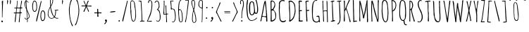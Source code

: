 SplineFontDB: 3.0
FontName: Amatic
FullName: Amatic
FamilyName: Amatic
Weight: Normal
Copyright: Copyright (c) 2011 by vernon adams. All rights reserved. with\nReserved Font Names "Amatic" and "Amatic Regular". This\nFont Software is licensed under the SIL Open Font License, Version\n1.1. This license is available with a FAQ at:\nhttp://scripts.sil.org/OFL
Version: 001.001
ItalicAngle: 0
UnderlinePosition: -102.4
UnderlineWidth: 102.4
Ascent: 1536
Descent: 512
sfntRevision: 0x00010000
LayerCount: 2
Layer: 0 0 "Back"  1
Layer: 1 0 "Fore"  0
NeedsXUIDChange: 1
XUID: [1021 14 500265001 1859714]
FSType: 0
OS2Version: 0
OS2_WeightWidthSlopeOnly: 0
OS2_UseTypoMetrics: 1
CreationTime: 1313668917
ModificationTime: 1313748211
PfmFamily: 81
TTFWeight: 400
TTFWidth: 3
LineGap: 18
VLineGap: 0
Panose: 0 0 0 0 0 0 0 0 0 0
OS2TypoAscent: 1536
OS2TypoAOffset: 0
OS2TypoDescent: -512
OS2TypoDOffset: 0
OS2TypoLinegap: 0
OS2WinAscent: 2064
OS2WinAOffset: 0
OS2WinDescent: 20
OS2WinDOffset: 0
HheadAscent: 1397
HheadAOffset: 0
HheadDescent: -532
HheadDOffset: 0
OS2SubXSize: 1331
OS2SubYSize: 1229
OS2SubXOff: 0
OS2SubYOff: 154
OS2SupXSize: 1331
OS2SupYSize: 1229
OS2SupXOff: 0
OS2SupYOff: 717
OS2StrikeYSize: 102
OS2StrikeYPos: 614
OS2Vendor: 'newt'
OS2CodePages: 00000001.00000000
OS2UnicodeRanges: 00000001.00000000.00000000.00000000
Lookup: 4 0 1 "'liga' Standard Ligatures in Latin lookup 0"  {"'liga' Standard Ligatures in Latin lookup 0-1"  } ['liga' ('DFLT' <'dflt' > 'latn' <'dflt' > ) ]
MarkAttachClasses: 1
DEI: 91125
LangName: 1033 "Copyright 2011 vernon adams. All rights reserved." "" "Regular" "" "Amatic Regular" "Version 1.000" "" "Please refer to the Copyright section for the font trademark attribution notices.+//8BTAAA+gAgA" "" "" "" "" "" "" "http://scripts.sil.org/OFL" "" "Amatic" "Regular" 
Encoding: ISO8859-1
Compacted: 1
UnicodeInterp: none
NameList: Adobe Glyph List
DisplaySize: -48
AntiAlias: 1
FitToEm: 1
WidthSeparation: 110
WinInfo: 0 22 12
BeginPrivate: 7
BlueValues 37 [-55 0 1356 1356 1374 1380 1546 1577]
BlueScale 9 0.0366667
BlueShift 2 18
StdHW 4 [59]
StdVW 4 [55]
StemSnapH 13 [51 55 59 63]
StemSnapV 13 [55 59 68 78]
EndPrivate
TeXData: 1 0 0 148897 74448 49632 694157 1048576 49632 783286 444596 497025 792723 393216 433062 380633 303038 157286 324010 404750 52429 2506097 1059062 262144
BeginChars: 445 376

StartChar: .notdef
Encoding: 256 -1 0
Width: 290
Flags: HW
LayerCount: 2
EndChar

StartChar: space
Encoding: 32 32 1
Width: 290
Flags: HW
LayerCount: 2
EndChar

StartChar: exclam
Encoding: 33 33 2
Width: 329
Flags: HW
LayerCount: 2
Fore
SplineSet
88 39 m 1
 88 66 123 102 150 102 c 0
 193 102 211 66 211 27 c 0
 211 -6 193 -25 160 -27 c 1
 152 -2 125 -35 88 39 c 1
145 330 m 2
 145 821 l 2
 145 938 150 1054 150 1171 c 0
 150 1282 135 1387 135 1493 c 0
 135 1522 172 1548 199 1548 c 0
 215 1548 225 1538 225 1522 c 0
 225 1194 182 871 182 543 c 0
 182 518 184 486 184 453 c 0
 184 408 180 361 168 332 c 1
 174 322 l 1
 147 322 l 1
 147 324 145 328 145 330 c 2
EndSplineSet
EndChar

StartChar: numbersign
Encoding: 35 35 3
Width: 790
Flags: HW
LayerCount: 2
Fore
SplineSet
444 -37 m 0
 444 49 471 133 471 219 c 0
 471 348 510 473 510 602 c 1
 455 608 399 608 344 608 c 0
 319 608 295 608 272 600 c 1
 243 391 221 -57 184 -57 c 0
 174 -57 150 -51 150 -37 c 0
 150 57 162 152 172 244 c 0
 186 363 200 483 225 600 c 1
 196 600 168 592 137 592 c 0
 108 592 76 598 76 635 c 0
 76 653 108 655 145 655 c 2
 188 655 l 2
 204 655 219 655 229 657 c 1
 237 675 266 936 266 971 c 1
 243 971 222 967 197 967 c 0
 172 967 119 969 117 1004 c 1
 133 1022 l 1
 162 1022 245 1020 270 1028 c 1
 286 1169 317 1313 317 1456 c 0
 317 1470 315 1483 315 1497 c 0
 315 1517 319 1542 346 1542 c 1
 360 1513 l 1
 360 1353 324 1198 324 1038 c 1
 353 1030 381 1030 412 1030 c 0
 455 1030 504 1028 547 1044 c 1
 580 1204 611 1364 623 1526 c 1
 631 1536 641 1542 653 1542 c 0
 663 1542 674 1532 678 1522 c 1
 676 1362 604 1215 604 1055 c 1
 608 1044 l 1
 684 1044 l 1
 711 1016 l 1
 707 1006 698 983 684 983 c 0
 655 983 627 987 598 987 c 1
 573 889 567 778 567 678 c 1
 578 674 l 1
 588 674 602 676 616 676 c 0
 645 676 674 670 674 637 c 0
 674 623 651 614 641 610 c 1
 561 610 l 1
 545 397 504 184 504 -31 c 1
 481 -57 l 1
 469 -57 444 -53 444 -37 c 0
283 666 m 0
 295 664 305 662 317 662 c 0
 380 662 445 662 506 670 c 1
 522 766 543 865 543 963 c 0
 543 983 434 983 385 983 c 0
 360 983 335 981 317 971 c 1
 301 934 281 723 281 674 c 0
 281 672 283 668 283 666 c 0
EndSplineSet
EndChar

StartChar: dollar
Encoding: 36 36 4
Width: 538
Flags: HW
LayerCount: 2
Fore
SplineSet
274 23 m 1
 283 29 l 1
 283 164 l 1
 276 170 l 1
 241 170 207 170 174 166 c 1
 141 189 102 225 102 268 c 0
 102 280 109 289 121 289 c 2
 125 289 l 1
 176 258 133 205 221 205 c 0
 239 205 261 207 279 213 c 1
 279 336 235 789 225 881 c 0
 221 918 88 1130 88 1300 c 0
 88 1355 110 1522 186 1522 c 1
 186 1551 178 1579 178 1610 c 0
 178 1628 180 1663 207 1663 c 1
 223 1645 l 1
 221 1631 221 1613 221 1599 c 0
 221 1560 227 1524 254 1524 c 0
 283 1524 307 1508 332 1479 c 0
 340 1471 383 1425 383 1417 c 0
 383 1403 370 1379 358 1391 c 0
 317 1432 318 1479 238 1487 c 1
 231 1470 l 1
 231 1417 238 1362 238 1309 c 0
 238 1243 265 917 285 870 c 1
 320 776 445 571 459 403 c 1
 459 284 409 247 319 184 c 1
 319 145 328 107 328 68 c 0
 328 45 326 -18 293 -18 c 0
 279 -18 274 13 274 23 c 1
315 240 m 1
 317 236 l 1
 370 261 414 328 414 387 c 0
 414 457 334 700 281 776 c 1
 281 596 315 420 315 240 c 1
135 1288 m 0
 135 1190 172 1079 213 989 c 0
 213 985 215 983 219 981 c 1
 215 1145 190 1309 182 1473 c 1
 151 1467 135 1317 135 1288 c 0
EndSplineSet
EndChar

StartChar: percent
Encoding: 37 37 5
Width: 1120
Flags: HW
LayerCount: 2
Fore
SplineSet
262 723 m 0
 92 723 90 1065 90 1180 c 2
 90 1188 l 2
 90 1251 127 1552 236 1552 c 0
 250 1552 338 1555 377 1477 c 1
 426 1393 440 1253 440 1159 c 1
 436 1153 l 1
 436 1120 440 1092 440 1059 c 0
 440 967 430 723 262 723 c 0
145 1065 m 0
 145 1022 158 776 258 776 c 0
 385 776 393 999 393 1071 c 0
 393 1161 377 1237 377 1327 c 1
 373 1346 l 1
 373 1426 318 1497 242 1497 c 0
 166 1497 158 1272 150 1231 c 1
 150 1215 141 1196 141 1178 c 0
 141 1141 145 1104 145 1065 c 0
858 815 m 0
 1026 815 1036 571 1036 479 c 0
 1036 446 1032 418 1032 385 c 1
 1036 379 l 1
 1036 254 1009 27 831 27 c 0
 720 27 686 295 686 350 c 2
 686 358 l 2
 686 475 688 815 858 815 c 0
741 475 m 0
 741 438 737 402 737 367 c 0
 737 349 745 329 745 313 c 1
 753 280 762 94 836 94 c 0
 998 94 983 346 983 469 c 0
 983 539 975 758 852 758 c 0
 754 758 741 520 741 475 c 0
766 1505 m 0
 766 1489 729 1337 725 1317 c 0
 651 977 572 641 494 299 c 2
 453 121 l 2
 443 78 436 -2 393 -6 c 1
 381 2 373 17 373 31 c 0
 373 129 417 268 444 387 c 0
 524 741 608 1096 700 1448 c 0
 704 1460 719 1532 735 1532 c 0
 751 1532 766 1523 766 1505 c 0
EndSplineSet
EndChar

StartChar: ampersand
Encoding: 38 38 6
Width: 942
Flags: HW
LayerCount: 2
Fore
SplineSet
352 219 m 0
 200 219 92 395 92 532 c 0
 92 790 161 899 274 1118 c 1
 274 1214 260 1309 260 1405 c 2
 260 1575 l 2
 260 1614 275 1704 326 1704 c 0
 379 1704 481 1662 481 1599 c 0
 481 1558 475 1518 475 1477 c 0
 475 1469 475 1460 477 1452 c 1
 446 1366 420 1274 377 1194 c 0
 359 1159 322 1126 322 1085 c 0
 322 972 467 414 569 383 c 1
 632 510 647 639 647 780 c 0
 647 835 616 796 598 825 c 1
 600 829 l 1
 596 842 l 1
 602 852 l 1
 641 852 792 865 823 877 c 1
 839 875 858 864 858 846 c 0
 858 823 791 813 756 813 c 0
 740 813 723 815 707 815 c 2
 694 815 l 1
 694 620 680 493 606 348 c 1
 645 303 703 266 764 266 c 0
 789 266 815 272 840 272 c 1
 862 254 l 1
 862 221 793 221 770 221 c 0
 698 221 639 262 584 303 c 1
 504 248 452 219 352 219 c 0
137 569 m 0
 137 426 199 258 367 258 c 0
 408 258 539 291 543 340 c 1
 531 360 518 371 502 387 c 0
 406 485 336 717 309 850 c 0
 297 909 299 969 281 1026 c 1
 185 901 137 727 137 569 c 0
764 629 m 2
 766 629 766 629 766 627 c 2
 764 629 l 2
313 1315 m 1
 309 1303 309 1292 309 1280 c 0
 309 1249 315 1221 315 1190 c 1
 364 1235 436 1460 436 1530 c 0
 436 1581 428 1653 360 1653 c 0
 340 1653 307 1597 307 1579 c 2
 309 1325 l 1
 313 1315 l 1
EndSplineSet
EndChar

StartChar: parenleft
Encoding: 40 40 7
Width: 460
Flags: HW
LayerCount: 2
Fore
SplineSet
94 879 m 0
 94 988 182 1622 293 1626 c 1
 313 1610 l 1
 311 1540 265 1484 242 1423 c 0
 181 1253 150 1059 150 879 c 0
 150 564 182 154 305 -139 c 0
 330 -198 373 -252 389 -315 c 1
 383 -325 370 -340 358 -340 c 0
 319 -340 305 -287 293 -258 c 0
 162 35 94 517 94 879 c 0
EndSplineSet
EndChar

StartChar: parenright
Encoding: 41 41 8
Width: 477
Flags: HW
LayerCount: 2
Fore
SplineSet
387 817 m 0
 387 649 363 483 324 319 c 0
 304 231 186 -279 102 -279 c 0
 88 -279 72 -270 72 -254 c 0
 72 -236 131 -141 156 -78 c 0
 254 182 332 536 332 817 c 0
 332 1012 306 1239 240 1423 c 0
 217 1486 168 1540 168 1610 c 1
 188 1626 l 1
 309 1622 387 934 387 817 c 0
EndSplineSet
EndChar

StartChar: asterisk
Encoding: 42 42 9
Width: 905
Flags: HW
LayerCount: 2
Fore
SplineSet
231 745 m 1
 231 794 377 1028 393 1118 c 1
 387 1120 377 1122 371 1122 c 2
 139 1122 l 2
 129 1122 118 1120 106 1120 c 0
 88 1120 84 1137 84 1153 c 0
 84 1167 94 1178 106 1178 c 0
 200 1178 291 1176 383 1176 c 1
 387 1180 l 1
 367 1217 238 1483 238 1503 c 0
 238 1519 256 1526 270 1526 c 0
 303 1526 381 1243 428 1212 c 1
 455 1261 528 1544 575 1544 c 0
 589 1544 608 1527 608 1513 c 0
 608 1495 592 1474 582 1458 c 0
 537 1370 518 1270 477 1178 c 1
 479 1176 l 1
 520 1170 561 1167 602 1167 c 0
 659 1167 721 1178 778 1178 c 0
 798 1178 817 1157 817 1139 c 0
 817 1112 793 1110 770 1110 c 0
 690 1110 617 1120 537 1120 c 0
 519 1120 497 1120 479 1118 c 1
 473 1114 l 1
 475 1063 631 801 631 754 c 0
 631 738 616 725 602 725 c 0
 555 725 555 802 545 831 c 0
 512 909 475 989 434 1065 c 1
 424 1051 416 1028 410 1012 c 2
 330 823 l 2
 316 788 305 750 287 719 c 1
 260 715 l 1
 231 745 l 1
471 1120 m 1
 469 1120 469 1120 469 1118 c 1
 471 1118 l 1
 471 1120 l 1
EndSplineSet
EndChar

StartChar: plus
Encoding: 43 43 10
Width: 727
Flags: HW
LayerCount: 2
Fore
SplineSet
315 385 m 2
 315 449 l 2
 315 484 319 518 319 555 c 0
 319 606 320 623 250 623 c 0
 219 623 191 612 160 612 c 0
 129 612 100 620 100 655 c 0
 100 673 103 684 123 684 c 0
 160 684 194 678 231 678 c 0
 243 678 315 678 315 694 c 0
 315 762 305 831 305 899 c 0
 305 930 313 944 346 944 c 0
 369 944 383 932 383 909 c 1
 375 889 l 1
 375 836 383 780 383 727 c 0
 383 686 403 678 440 678 c 0
 481 678 522 684 563 684 c 0
 588 684 627 680 627 647 c 0
 627 624 612 614 592 614 c 0
 551 614 510 621 467 621 c 0
 406 621 383 623 383 553 c 0
 383 483 401 446 401 389 c 0
 401 366 378 356 358 356 c 0
 344 356 315 369 315 385 c 2
EndSplineSet
EndChar

StartChar: comma
Encoding: 44 44 11
Width: 407
Flags: HW
LayerCount: 2
Fore
SplineSet
100 -162 m 1
 104 -143 l 1
 145 -104 211 -57 211 6 c 1
 180 24 152 59 152 96 c 0
 152 135 194 160 229 160 c 0
 268 160 285 133 297 100 c 1
 293 94 l 1
 297 86 297 78 297 70 c 0
 297 4 207 -176 133 -178 c 1
 100 -162 l 1
EndSplineSet
EndChar

StartChar: hyphen
Encoding: 45 45 12
Width: 620
Flags: HW
LayerCount: 2
Fore
SplineSet
508 739 m 0
 508 708 248 680 156 680 c 0
 138 680 113 692 113 715 c 0
 113 746 379 774 463 774 c 0
 481 774 508 759 508 739 c 0
EndSplineSet
EndChar

StartChar: period
Encoding: 46 46 13
Width: 327
Flags: HW
LayerCount: 2
Fore
SplineSet
113 41 m 4
 113 68 139 96 166 96 c 4
 191 96 215 66 215 43 c 4
 215 6 191 -8 158 -8 c 4
 133 -8 113 18 113 41 c 4
EndSplineSet
EndChar

StartChar: slash
Encoding: 47 47 14
Width: 559
Flags: HW
LayerCount: 2
Fore
SplineSet
479 1505 m 0
 479 1489 442 1337 438 1317 c 0
 364 977 285 641 207 299 c 2
 166 121 l 2
 156 78 149 -2 106 -6 c 1
 94 2 86 17 86 31 c 0
 86 129 131 268 158 387 c 0
 238 741 322 1096 414 1448 c 0
 418 1460 433 1532 449 1532 c 0
 465 1532 479 1523 479 1505 c 0
EndSplineSet
EndChar

StartChar: zero
Encoding: 48 48 15
Width: 606
Flags: HW
LayerCount: 2
Fore
SplineSet
322 -14 m 0
 312 -14 266 6 256 12 c 0
 154 75 116 641 106 774 c 1
 115 782 l 1
 113 928 l 1
 101 944 100 999 100 1036 c 0
 100 1145 102 1255 102 1364 c 1
 145 1442 103 1542 248 1542 c 0
 268 1542 297 1526 315 1516 c 0
 436 1442 437 1309 453 1184 c 0
 484 955 518 723 518 492 c 0
 518 363 508 -14 322 -14 c 0
176 766 m 0
 176 643 172 33 340 33 c 0
 461 33 469 436 469 524 c 0
 469 655 453 954 406 1071 c 1
 406 1159 l 1
 351 1296 436 1472 217 1497 c 1
 149 1442 147 1413 147 1329 c 0
 147 1202 156 1073 156 946 c 0
 156 885 176 827 176 766 c 0
EndSplineSet
EndChar

StartChar: one
Encoding: 49 49 16
Width: 606
Flags: HW
LayerCount: 2
Fore
SplineSet
197 37 m 1
 207 57 l 1
 225 57 244 55 262 55 c 0
 301 55 313 72 313 111 c 0
 313 502 279 893 254 1284 c 0
 254 1307 256 1329 256 1354 c 0
 256 1420 244 1483 162 1483 c 0
 146 1483 131 1479 115 1479 c 0
 101 1479 80 1481 80 1501 c 0
 80 1530 233 1530 260 1530 c 0
 278 1530 293 1515 293 1497 c 1
 297 1497 l 1
 293 1477 291 1454 291 1434 c 0
 291 1305 322 1176 322 1047 c 0
 322 818 356 589 356 360 c 0
 356 352 354 342 352 334 c 1
 360 303 365 143 365 102 c 0
 365 92 362 82 362 72 c 1
 371 66 l 1
 402 66 432 72 463 72 c 0
 481 72 526 72 526 43 c 0
 526 18 499 14 481 14 c 0
 397 14 313 6 229 6 c 0
 211 6 197 19 197 37 c 1
EndSplineSet
EndChar

StartChar: two
Encoding: 50 50 17
Width: 571
Flags: HW
LayerCount: 2
Fore
SplineSet
78 25 m 1
 137 99 149 190 188 274 c 0
 335 596 422 893 422 1249 c 0
 422 1335 420 1544 295 1544 c 1
 299 1546 l 1
 207 1509 244 1366 195 1366 c 0
 168 1366 168 1387 168 1407 c 0
 168 1466 202 1585 276 1585 c 0
 397 1585 467 1477 471 1366 c 1
 467 1362 l 1
 467 1313 473 1261 473 1212 c 0
 473 997 405 617 317 420 c 0
 286 350 156 96 154 41 c 1
 170 39 l 1
 244 53 334 57 416 61 c 1
 446 29 l 1
 428 2 l 1
 328 2 229 -16 129 -16 c 0
 104 -16 78 -2 78 25 c 1
EndSplineSet
EndChar

StartChar: three
Encoding: 51 51 18
Width: 589
Flags: HW
LayerCount: 2
Fore
SplineSet
195 74 m 1
 211 84 l 1
 244 82 270 53 299 37 c 1
 438 37 455 191 455 297 c 0
 455 485 450 697 315 844 c 1
 309 844 303 842 295 842 c 0
 283 842 268 844 256 850 c 1
 256 858 l 1
 246 868 l 1
 248 893 377 983 377 1130 c 0
 377 1214 367 1491 246 1491 c 0
 146 1491 160 1374 111 1374 c 0
 95 1374 78 1387 76 1403 c 1
 113 1479 160 1540 252 1540 c 0
 287 1540 324 1518 344 1491 c 1
 350 1489 l 1
 420 1387 432 1223 432 1102 c 0
 432 1061 415 1022 395 987 c 1
 379 975 348 912 328 889 c 1
 469 834 465 631 494 508 c 0
 510 438 510 441 510 367 c 0
 510 236 504 -2 322 -2 c 0
 279 -2 195 21 195 74 c 1
EndSplineSet
EndChar

StartChar: four
Encoding: 52 52 19
Width: 526
Flags: HW
LayerCount: 2
Fore
SplineSet
301 61 m 1
 299 66 l 1
 305 91 307 114 307 139 c 0
 307 209 293 278 293 348 c 0
 293 379 297 409 297 440 c 0
 297 460 296 520 276 530 c 1
 235 530 197 518 156 518 c 0
 123 518 125 523 100 541 c 1
 100 547 l 2
 100 570 107 592 111 612 c 1
 92 653 l 1
 92 688 111 719 111 754 c 0
 111 887 131 1022 131 1155 c 2
 131 1481 l 2
 131 1497 123 1516 123 1532 c 0
 123 1548 131 1559 147 1559 c 0
 163 1559 184 1550 184 1530 c 0
 184 1475 176 1421 176 1366 c 0
 176 1343 178 1319 182 1296 c 1
 178 1290 l 1
 180 1272 182 1253 182 1233 c 0
 182 1061 158 889 158 717 c 0
 158 697 172 677 172 657 c 0
 172 637 158 622 158 602 c 0
 158 588 158 563 178 563 c 0
 201 563 263 572 281 582 c 1
 281 729 272 877 266 1024 c 0
 264 1079 250 1133 250 1188 c 0
 250 1206 275 1212 289 1212 c 1
 307 1190 l 1
 307 1094 319 997 319 901 c 0
 319 860 326 596 340 582 c 1
 365 582 389 590 416 590 c 0
 430 590 455 587 455 567 c 0
 455 514 340 576 340 498 c 0
 340 451 348 177 358 152 c 1
 356 144 356 131 356 117 c 0
 356 99 359 78 365 68 c 1
 358 43 l 1
 365 29 l 1
 365 0 l 1
 332 -25 l 1
 301 -12 l 1
 301 61 l 1
EndSplineSet
EndChar

StartChar: five
Encoding: 53 53 20
Width: 569
Flags: HW
LayerCount: 2
Fore
SplineSet
213 12 m 0
 213 32 238 35 252 35 c 0
 270 35 287 18 305 18 c 0
 395 18 434 260 434 328 c 0
 434 430 422 952 285 952 c 2
 238 952 l 1
 229 946 l 2
 227 946 225 948 223 948 c 0
 209 948 190 930 178 930 c 0
 119 930 133 987 127 1026 c 1
 133 1061 137 1095 137 1130 c 0
 137 1275 92 1420 88 1565 c 1
 109 1585 l 1
 266 1587 l 2
 286 1587 328 1588 328 1559 c 1
 305 1540 l 1
 262 1540 l 1
 256 1536 l 1
 174 1546 l 1
 160 1542 l 1
 152 1544 l 1
 152 1478 162 1413 166 1350 c 0
 174 1235 183 1121 193 1006 c 1
 191 1006 190 1004 190 1004 c 1
 190 1000 330 994 367 967 c 0
 455 901 485 547 485 438 c 0
 485 286 484 62 330 -20 c 1
 319 -20 l 2
 296 -20 213 -21 213 12 c 0
152 1337 m 2
 150 1337 150 1337 150 1335 c 2
 152 1337 l 2
EndSplineSet
EndChar

StartChar: six
Encoding: 54 54 21
Width: 516
Flags: HW
LayerCount: 2
Fore
SplineSet
291 -29 m 0
 123 -29 147 258 131 369 c 0
 111 514 100 660 100 807 c 0
 100 944 98 1569 297 1569 c 0
 305 1569 322 1560 322 1550 c 0
 322 1521 270 1513 252 1497 c 0
 178 1438 156 1003 154 897 c 1
 166 905 185 913 199 913 c 0
 430 913 432 334 432 170 c 0
 432 70 416 -29 291 -29 c 0
154 758 m 0
 152 559 170 363 205 166 c 0
 215 100 211 12 307 12 c 0
 381 12 383 123 383 174 c 0
 383 291 375 868 215 868 c 1
 174 841 154 807 154 758 c 0
EndSplineSet
EndChar

StartChar: seven
Encoding: 55 55 22
Width: 450
Flags: HW
LayerCount: 2
Fore
SplineSet
86 -4 m 1
 86 47 111 94 123 143 c 0
 205 493 227 856 272 1212 c 0
 284 1312 307 1414 307 1516 c 0
 307 1528 246 1528 236 1528 c 0
 195 1528 156 1522 115 1522 c 1
 84 1542 l 1
 102 1561 l 1
 174 1561 247 1567 319 1567 c 0
 339 1567 359 1548 365 1530 c 1
 349 1487 354 1440 350 1395 c 0
 338 1252 189 131 158 86 c 1
 160 80 160 74 160 70 c 0
 160 41 146 -25 111 -27 c 1
 86 -4 l 1
EndSplineSet
EndChar

StartChar: eight
Encoding: 56 56 23
Width: 524
Flags: HW
LayerCount: 2
Fore
SplineSet
133 186 m 0
 133 374 152 572 199 756 c 0
 209 793 229 829 229 868 c 0
 229 891 190 1003 182 1030 c 0
 145 1143 88 1325 88 1442 c 0
 88 1518 115 1610 207 1610 c 2
 244 1610 l 1
 271 1596 301 1590 315 1559 c 0
 342 1498 354 1399 354 1331 c 0
 354 1222 333 1114 313 1008 c 0
 307 981 283 888 283 868 c 0
 283 852 303 813 309 795 c 0
 375 596 444 333 444 104 c 0
 444 88 438 71 438 55 c 0
 438 51 438 49 440 45 c 1
 401 -31 364 -78 272 -78 c 0
 163 -78 133 104 133 186 c 0
205 53 m 1
 207 18 229 -39 272 -39 c 0
 366 -39 395 39 395 119 c 0
 395 273 358 448 317 598 c 0
 299 661 289 741 262 788 c 1
 199 700 180 291 180 168 c 0
 180 131 193 94 207 59 c 1
 205 53 l 1
139 1438 m 0
 139 1372 203 996 246 969 c 1
 283 1088 307 1210 307 1335 c 0
 307 1382 299 1565 233 1565 c 0
 227 1565 219 1563 211 1563 c 0
 203 1563 192 1565 186 1569 c 1
 145 1536 139 1487 139 1438 c 0
EndSplineSet
EndChar

StartChar: nine
Encoding: 57 57 24
Width: 509
Flags: HW
LayerCount: 2
Fore
SplineSet
319 -27 m 1
 337 24 338 101 338 156 c 0
 338 346 348 537 348 727 c 0
 348 801 344 874 344 948 c 1
 330 944 l 1
 183 977 84 1096 84 1243 c 0
 84 1352 111 1602 258 1602 c 0
 295 1602 371 1581 391 1550 c 0
 405 1527 406 1262 406 1223 c 0
 406 1143 403 1061 403 981 c 0
 403 952 389 928 389 899 c 0
 389 670 383 438 383 209 c 0
 383 158 369 108 369 57 c 0
 369 41 371 26 371 10 c 0
 371 -13 367 -47 336 -47 c 1
 319 -27 l 1
154 1171 m 1
 166 1042 225 1052 317 997 c 1
 346 1001 l 1
 354 1146 356 1295 356 1440 c 0
 356 1508 338 1563 260 1563 c 0
 154 1563 137 1336 137 1260 c 0
 137 1240 140 1185 154 1171 c 1
EndSplineSet
EndChar

StartChar: colon
Encoding: 58 58 25
Width: 344
Flags: HW
LayerCount: 2
Fore
SplineSet
113 250 m 0
 113 277 139 305 166 305 c 0
 191 305 215 275 215 252 c 0
 215 215 191 201 158 201 c 0
 133 201 113 227 113 250 c 0
133 1024 m 0
 133 1051 159 1079 186 1079 c 0
 211 1079 236 1049 236 1026 c 0
 236 989 211 975 178 975 c 0
 153 975 133 1001 133 1024 c 0
EndSplineSet
EndChar

StartChar: semicolon
Encoding: 59 59 26
Width: 391
Flags: HW
LayerCount: 2
Fore
SplineSet
180 1024 m 0
 180 1051 206 1079 233 1079 c 0
 258 1079 283 1049 283 1026 c 0
 283 989 258 975 225 975 c 0
 200 975 180 1001 180 1024 c 0
94 14 m 1
 98 33 l 1
 139 72 205 119 205 182 c 1
 174 200 145 235 145 272 c 0
 145 311 188 336 223 336 c 0
 264 336 291 297 291 258 c 0
 291 186 209 0 127 -2 c 1
 94 14 l 1
EndSplineSet
EndChar

StartChar: question
Encoding: 63 63 27
Width: 464
Flags: HW
LayerCount: 2
Fore
SplineSet
109 1283 m 16
 100 1329 94 1373 94 1410 c 1
 94 1486 121 1578 213 1578 c 0
 265 1578 307 1565 324 1533 c 0
 353 1472 367 1373 367 1305 c 0
 367 958 216 836 238 242 c 1
 238 246 225 236 213 236 c 0
 204 236 194 241 190 260 c 1
 190 445 201 638 229 819 c 0
 257 977 313 1136 313 1303 c 0
 313 1350 306 1533 240 1533 c 0
 234 1533 225 1533 217 1533 c 0
 154 1533 145 1464 145 1406 c 0
 145 1387 151 1340 160 1283 c 8
 163 1283 113 1264 109 1283 c 16
168 41 m 0
 168 68 194 96 221 96 c 0
 246 96 270 66 270 43 c 0
 270 6 246 -8 213 -8 c 0
 188 -8 168 18 168 41 c 0
EndSplineSet
EndChar

StartChar: at
Encoding: 64 64 28
Width: 1036
Flags: HW
LayerCount: 2
Fore
SplineSet
187.16015625 279 m 1
 185.16015625 310 170.16015625 331 160.16015625 360 c 0
 127.16015625 452 92.16015625 909 92.16015625 1024 c 0
 92.16015625 1176 96.16015625 1329 127.16015625 1479 c 0
 174.16015625 1712 230.16015625 1833 480.067382812 1833 c 0
 826.467773438 1833 870.467773438 1453 913.467773438 1174 c 0
 927.467773438 1084 944.467773438 993 944.467773438 903 c 0
 944.467773438 799 939.467773438 565 792.467773438 565 c 0
 741.467773438 565 727.467773438 606 689.270507812 616 c 1
 655.171875 534 572.227539062 467 487.440429688 467 c 0
 297.231146165 467 284.16015625 778 284.16015625 954 c 0
 284.16015625 1142 273.679356428 1464 491.126953125 1464 c 0
 539.971679688 1464 590.659179688 1444 624.758789062 1405 c 0
 662.543945312 1362 717.467773438 788 729.467773438 686 c 1
 752.467773438 676 l 1
 758.467773438 664 779.467773438 625 795.467773438 625 c 0
 875.467773438 625 874.467773438 860 874.467773438 915 c 0
 874.467773438 1128 836.467773438 1349 760.467773438 1550 c 0
 701.467773438 1704 626.602539062 1774 469.9296875 1774 c 0
 227.16015625 1774 201.16015625 1585 189.16015625 1380 c 0
 185.16015625 1319 183.16015625 1243 160.16015625 1186 c 1
 162.16015625 1159 164.16015625 1133 164.16015625 1106 c 0
 164.16015625 1086 164.16015625 1060 156.16015625 1040 c 1
 160.16015625 1032 160.16015625 1022 160.16015625 1014 c 0
 160.16015625 897 175.16015625 785 187.16015625 668 c 0
 210.16015625 471 184.16015625 354 307.16015625 180 c 0
 339.984375 133 382.377929688 86 438.595703125 86 c 0
 587.89453125 86 692.958007812 131 803.467773438 248 c 0
 813.467773438 258 834.467773438 283 848.467773438 287 c 1
 866.467773438 268 l 1
 825.467773438 125 568.541015625 39 445.96875 39 c 0
 318.16015625 39 238.16015625 168 187.16015625 279 c 1
491.126953125 1409 m 0
 372.216107424 1409 366.16015625 1211 366.16015625 1094 c 2
 366.16015625 831 l 2
 366.16015625 702 373.823536001 526 502.185546875 526 c 0
 575.913085938 526 647.798828125 675 647.798828125 745 c 2
 647.798828125 899 l 2
 647.798828125 1012 623.837890625 1124 602.640625 1233 c 0
 586.051757812 1319 586.973632812 1409 491.126953125 1409 c 0
EndSplineSet
EndChar

StartChar: A
Encoding: 65 65 29
Width: 696
Flags: HW
LayerCount: 2
Fore
SplineSet
506 35 m 1
 510 43 512 51 512 59 c 0
 512 73 506 86 506 100 c 2
 506 303 l 2
 506 344 277 369 238 369 c 0
 191 369 178 75 141 20 c 1
 110 20 92 20 78 45 c 1
 119 104 154 383 174 471 c 0
 235 737 267 1008 326 1274 c 0
 334 1313 385 1536 422 1536 c 0
 442 1536 457 1532 469 1516 c 0
 489 1485 524 1010 530 940 c 0
 532 911 541 809 553 784 c 1
 551 753 549 723 549 694 c 0
 549 661 551 629 567 600 c 1
 567 422 590 244 590 66 c 0
 590 29 592 0 545 0 c 0
 525 0 506 15 506 35 c 1
231 426 m 1
 290 406 375 397 438 397 c 0
 450 397 463 397 475 401 c 1
 485 397 l 1
 497 397 504 406 504 416 c 0
 504 723 473 1036 424 1339 c 0
 422 1355 416 1370 416 1386 c 1
 406 1357 393 1327 389 1296 c 1
 395 1284 l 1
 387 1276 385 1263 383 1253 c 0
 332 1060 324 859 279 664 c 0
 263 590 231 514 231 438 c 2
 231 426 l 1
EndSplineSet
EndChar

StartChar: B
Encoding: 66 66 30
Width: 616
Flags: HW
LayerCount: 2
Fore
SplineSet
113 16 m 0
 113 188 123 363 123 535 c 0
 123 820 109 1104 109 1389 c 0
 109 1424 109 1536 162 1536 c 0
 357 1536 449 1394 449 1214 c 0
 449 1087 391 974 317 874 c 1
 440 690 514 657 514 473 c 0
 514 444 508 414 508 385 c 0
 508 377 512 368 514 362 c 1
 489 174 456 88 274 8 c 1
 245 6 222 -12 193 -12 c 0
 173 -12 113 -13 113 16 c 0
190 70 m 1
 194 70 199 68 203 68 c 0
 287 68 429 176 449 258 c 0
 457 295 457 334 457 371 c 0
 457 518 441 745 281 811 c 1
 246 809 215 794 180 788 c 1
 188 548 190 310 190 70 c 1
180 887 m 1
 182 887 186 885 186 885 c 1
 313 885 356 1098 395 1190 c 1
 395 1268 l 2
 395 1356 319 1466 225 1466 c 0
 178 1466 172 1413 172 1378 c 0
 172 1214 180 1051 180 887 c 1
EndSplineSet
EndChar

StartChar: C
Encoding: 67 67 31
Width: 696
Flags: HW
LayerCount: 2
Fore
SplineSet
96 877 m 0
 96 930 99 1208 109 1239 c 1
 105 1259 102 1282 102 1305 c 0
 102 1477 246 1565 406 1565 c 0
 445 1565 524 1536 524 1489 c 0
 524 1471 506 1466 492 1466 c 0
 472 1466 463 1491 438 1491 c 0
 430 1491 424 1489 418 1487 c 1
 412 1489 395 1495 389 1495 c 0
 172 1495 164 1323 164 1153 c 0
 164 1104 170 1057 170 1008 c 0
 170 959 152 909 152 860 c 0
 152 747 191 197 236 127 c 0
 273 70 347 47 410 47 c 0
 463 47 518 65 553 106 c 1
 569 106 584 109 600 113 c 1
 610 102 l 1
 610 -2 465 -33 383 -33 c 0
 301 -33 205 43 172 115 c 0
 133 199 96 756 96 877 c 0
403 1475 m 1
 399 1475 l 1
 403 1475 l 1
EndSplineSet
EndChar

StartChar: D
Encoding: 68 68 32
Width: 702
Flags: HW
LayerCount: 2
Fore
SplineSet
115 37 m 1
 133 60 145 90 147 119 c 2
 156 299 l 1
 154 326 158 352 158 381 c 0
 158 541 139 698 127 858 c 1
 111 893 123 1305 111 1391 c 0
 105 1426 82 1460 82 1497 c 0
 82 1546 199 1546 236 1546 c 2
 246 1546 l 2
 359 1546 498 1388 537 1292 c 0
 588 1161 569 915 594 862 c 1
 590 807 l 1
 596 797 l 1
 590 780 l 1
 596 770 l 1
 586 754 584 723 584 707 c 0
 584 615 563 563 545 489 c 0
 506 333 461 196 332 90 c 0
 293 59 213 -4 190 -4 c 0
 165 -4 119 8 115 37 c 1
211 158 m 1
 211 100 l 1
 221 100 l 1
 491 243 535 681 535 874 c 0
 535 1132 492 1473 205 1473 c 0
 189 1473 164 1473 162 1450 c 1
 162 1335 180 1223 180 1110 c 0
 180 848 211 588 211 330 c 0
 211 275 209 221 207 166 c 1
 211 158 l 1
EndSplineSet
EndChar

StartChar: E
Encoding: 69 69 33
Width: 497
Flags: HW
LayerCount: 2
Fore
SplineSet
104 33 m 0
 104 60 123 82 123 109 c 2
 123 113 l 1
 117 144 115 172 115 203 c 0
 115 273 125 342 125 412 c 0
 125 557 113 705 113 850 c 0
 113 985 123 1122 123 1257 c 0
 123 1329 98 1401 96 1473 c 1
 104 1485 125 1522 133 1530 c 1
 186 1530 233 1548 276 1548 c 1
 283 1542 l 1
 312 1542 346 1542 346 1503 c 0
 346 1464 301 1464 272 1464 c 0
 254 1464 235 1468 217 1468 c 0
 201 1468 172 1467 172 1444 c 0
 172 1327 188 1213 188 1096 c 0
 188 1010 178 926 178 840 c 1
 174 836 l 1
 186 829 l 1
 225 831 260 850 299 850 c 0
 313 850 336 831 336 815 c 0
 336 797 328 774 305 774 c 0
 295 774 276 776 258 776 c 0
 221 776 180 770 180 737 c 0
 180 680 195 622 195 565 c 1
 188 553 l 1
 188 137 l 1
 198 125 199 96 199 80 c 2
 199 61 l 1
 240 61 281 68 322 68 c 0
 342 68 418 68 418 35 c 1
 393 -10 316 -12 236 -12 c 0
 177 -12 104 -16 104 33 c 0
EndSplineSet
EndChar

StartChar: F
Encoding: 70 70 34
Width: 438
Flags: HW
LayerCount: 2
Fore
SplineSet
180 -4 m 0
 145 -4 145 112 145 135 c 0
 145 158 147 178 147 201 c 0
 147 408 121 612 121 819 c 0
 121 915 121 1413 82 1462 c 1
 82 1475 l 2
 82 1549 234 1548 285 1548 c 0
 310 1548 319 1521 319 1501 c 0
 319 1481 293 1481 281 1481 c 0
 269 1481 249 1483 231 1483 c 0
 194 1483 156 1475 156 1436 c 0
 156 1237 186 1043 186 844 c 1
 233 844 277 868 324 868 c 0
 342 868 356 843 356 827 c 0
 356 768 186 811 186 762 c 0
 186 531 225 303 225 72 c 1
 219 61 l 1
 223 51 225 41 225 31 c 0
 225 4 205 -4 180 -4 c 0
EndSplineSet
EndChar

StartChar: G
Encoding: 71 71 35
Width: 774
Flags: HW
LayerCount: 2
Fore
SplineSet
410 -41 m 1
 166 12 138 123 115 350 c 0
 99 524 94 701 94 877 c 0
 94 1100 103 1571 420 1571 c 0
 443 1571 481 1567 481 1536 c 0
 481 1516 469 1511 451 1511 c 0
 431 1511 413 1522 393 1522 c 0
 151 1522 168 989 164 827 c 0
 162 745 158 664 158 582 c 0
 158 400 170 25 426 25 c 0
 506 25 557 61 600 127 c 1
 600 166 594 391 547 391 c 0
 520 391 494 383 465 383 c 0
 442 383 418 389 418 418 c 0
 418 447 546 463 571 463 c 0
 620 463 635 418 635 377 c 0
 635 254 676 135 676 12 c 0
 676 -4 669 -20 649 -20 c 0
 620 -20 600 -6 600 25 c 0
 600 27 602 33 602 35 c 1
 563 23 537 -11 498 -23 c 0
 467 -33 433 -23 406 -41 c 1
 410 -41 l 1
EndSplineSet
EndChar

StartChar: H
Encoding: 72 72 36
Width: 602
Flags: HW
LayerCount: 2
Fore
SplineSet
455 -33 m 0
 428 -33 426 -6 426 12 c 0
 426 28 428 43 428 59 c 0
 428 292 420 529 408 762 c 1
 404 762 399 760 395 760 c 0
 370 760 342 770 317 770 c 0
 268 770 215 770 172 745 c 1
 172 507 207 275 207 37 c 0
 207 21 206 6 186 6 c 0
 168 6 160 9 154 27 c 0
 134 86 139 494 131 598 c 0
 108 909 94 1221 94 1532 c 1
 127 1548 l 1
 154 1526 l 1
 148 1475 145 1425 145 1374 c 0
 145 1235 162 1097 162 958 c 0
 162 931 160 904 160 877 c 0
 160 852 162 828 168 805 c 1
 248 805 328 821 408 821 c 1
 410 825 l 1
 410 1056 391 1289 391 1520 c 0
 391 1530 393 1538 395 1548 c 1
 448 1548 453 1462 453 1382 c 0
 453 749 483 293 483 49 c 1
 487 41 492 30 492 20 c 0
 492 4 475 -33 455 -33 c 0
EndSplineSet
EndChar

StartChar: I
Encoding: 73 73 37
Width: 477
Flags: HW
LayerCount: 2
Fore
SplineSet
190 10 m 1
 155 10 92 8 76 45 c 1
 76 68 107 68 123 68 c 0
 141 68 156 66 168 66 c 0
 184 66 209 74 211 137 c 1
 211 223 199 307 197 391 c 0
 193 633 178 872 172 1114 c 0
 172 1159 174 1266 174 1354 c 0
 174 1407 174 1453 168 1473 c 1
 143 1473 123 1458 98 1458 c 0
 80 1458 76 1473 76 1487 c 0
 76 1530 268 1552 305 1552 c 0
 323 1552 342 1538 342 1518 c 0
 342 1504 335 1485 317 1485 c 0
 299 1485 282 1487 268 1487 c 0
 221 1487 219 1444 219 1358 c 0
 219 967 270 577 270 184 c 0
 270 149 268 113 268 78 c 1
 293 78 317 84 342 84 c 0
 379 84 395 70 395 33 c 1
 360 8 l 1
 337 8 318 18 295 18 c 0
 277 18 260 6 248 -6 c 1
 228 -6 204 -8 190 10 c 1
EndSplineSet
EndChar

StartChar: J
Encoding: 74 74 38
Width: 468
Flags: HW
LayerCount: 2
Fore
SplineSet
102 -160 m 0
 104 -133 158 -110 176 -92 c 0
 258 -10 266 135 266 221 c 0
 266 414 248 608 244 801 c 0
 240 977 233 1153 225 1329 c 0
 223 1382 219 1436 209 1489 c 1
 172 1489 137 1470 100 1470 c 0
 84 1470 72 1485 72 1501 c 0
 72 1550 303 1552 354 1552 c 0
 372 1552 387 1538 387 1520 c 0
 387 1483 295 1491 270 1489 c 1
 270 1477 268 1464 268 1450 c 0
 268 1341 293 1235 293 1124 c 0
 293 850 330 581 330 305 c 0
 330 254 319 209 319 137 c 0
 319 121 322 108 326 100 c 1
 311 68 l 1
 305 -38 215 -148 145 -199 c 1
 118 -199 102 -187 102 -160 c 0
209 -25 m 2
 211 -25 211 -25 211 -27 c 2
 209 -25 l 2
EndSplineSet
EndChar

StartChar: K
Encoding: 75 75 39
Width: 690
Flags: HW
LayerCount: 2
Fore
SplineSet
266 909 m 1
 260 905 l 1
 248 854 182 776 178 733 c 0
 172 682 172 626 172 575 c 0
 172 423 182 273 182 123 c 0
 182 62 178 -6 139 -6 c 0
 108 -6 102 45 102 88 c 0
 102 278 129 467 129 657 c 0
 129 901 121 1149 121 1393 c 1
 117 1401 l 1
 117 1434 102 1464 102 1497 c 0
 102 1517 112 1540 137 1540 c 0
 178 1540 186 1534 186 1303 c 0
 186 1131 178 911 178 864 c 1
 180 864 l 1
 250 1011 304 1163 367 1313 c 0
 383 1354 479 1597 512 1597 c 0
 530 1597 547 1587 547 1567 c 1
 541 1518 512 1489 494 1448 c 0
 455 1364 311 1071 303 993 c 1
 313 975 l 1
 305 969 l 1
 432 647 493 316 606 -8 c 1
 604 -31 590 -47 565 -47 c 0
 563 -47 539 -39 537 -39 c 0
 506 143 461 326 412 502 c 0
 373 639 332 782 266 909 c 1
EndSplineSet
EndChar

StartChar: L
Encoding: 76 76 40
Width: 475
Flags: HW
LayerCount: 2
Fore
SplineSet
127 20 m 0
 127 38 139 72 139 113 c 0
 139 306 119 499 119 694 c 0
 119 979 98 1265 98 1550 c 0
 98 1566 111 1571 125 1571 c 0
 148 1571 164 1557 164 1534 c 0
 164 1348 164 1163 172 977 c 0
 174 907 184 840 184 770 c 0
 184 745 182 723 180 698 c 1
 186 690 l 1
 184 663 182 637 182 610 c 0
 182 454 201 301 205 145 c 1
 197 133 197 118 197 104 c 0
 197 65 207 55 244 55 c 0
 258 55 279 56 289 68 c 1
 365 68 l 1
 377 58 393 49 393 31 c 0
 393 15 383 -4 365 -4 c 0
 357 -4 342 2 334 4 c 1
 324 0 305 0 293 0 c 0
 273 0 249 2 229 2 c 0
 206 2 195 -23 172 -23 c 0
 152 -23 127 -3 127 20 c 0
EndSplineSet
EndChar

StartChar: M
Encoding: 77 77 41
Width: 856
Flags: HW
LayerCount: 2
Fore
SplineSet
666 -39 m 1
 666 -33 l 2
 666 -25 668 -16 672 -8 c 1
 664 10 l 1
 666 71 668 134 668 197 c 0
 668 422 653 645 653 870 c 0
 653 946 657 1024 657 1100 c 0
 657 1161 651 1221 649 1282 c 1
 645 1278 645 1274 645 1268 c 0
 639 1125 609 977 582 836 c 0
 562 723 535 592 502 483 c 0
 492 450 473 422 473 387 c 1
 479 377 l 1
 467 340 467 223 414 223 c 0
 363 223 369 379 365 414 c 0
 353 504 190 1292 172 1317 c 1
 166 1178 164 1040 164 903 c 0
 164 686 170 469 170 252 c 0
 170 186 180 123 180 57 c 0
 180 34 180 20 164 4 c 1
 113 4 106 62 106 111 c 0
 106 217 117 338 117 453 c 0
 117 590 109 729 109 868 c 0
 109 1030 115 1192 115 1354 c 0
 115 1413 115 1471 113 1530 c 1
 152 1552 l 1
 211 1546 314 971 369 717 c 0
 383 654 424 487 424 426 c 1
 438 461 482 692 492 739 c 0
 527 907 555 1073 586 1241 c 0
 604 1341 633 1444 637 1544 c 1
 633 1554 l 1
 637 1577 662 1587 682 1587 c 0
 692 1587 707 1569 707 1559 c 0
 703 1481 700 1403 700 1325 c 0
 700 1016 733 706 733 399 c 0
 733 370 733 340 729 311 c 1
 729 252 743 211 743 92 c 0
 743 24 738 -41 713 -53 c 1
 713 -47 l 1
 705 -55 l 1
 666 -39 l 1
250 1010 m 1
 252 1010 l 1
 250 1010 l 1
EndSplineSet
EndChar

StartChar: N
Encoding: 78 78 42
Width: 772
Flags: HW
LayerCount: 2
Fore
SplineSet
244 1102 m 1
 248 1112 l 1
 230 1208 215 1309 178 1401 c 1
 176 1381 172 1361 172 1341 c 0
 172 1329 172 1315 176 1303 c 1
 164 1262 162 1204 162 1161 c 2
 162 600 l 2
 162 403 190 213 190 16 c 1
 176 0 l 1
 129 0 l 1
 123 16 l 1
 127 32 127 80 127 98 c 0
 127 336 104 573 104 811 c 2
 104 1079 l 2
 104 1208 119 1337 119 1466 c 0
 119 1480 117 1495 117 1509 c 0
 117 1546 139 1552 172 1552 c 0
 190 1552 219 1533 219 1513 c 0
 219 1423 254 1385 279 1303 c 0
 299 1235 297 1164 311 1096 c 0
 350 908 410 723 459 539 c 0
 473 482 508 370 510 313 c 1
 543 264 518 191 565 150 c 1
 577 177 578 219 578 248 c 0
 578 486 586 723 586 961 c 0
 586 1067 580 1172 580 1278 c 0
 580 1305 586 1331 586 1356 c 0
 586 1362 586 1378 580 1382 c 1
 586 1399 l 1
 586 1452 588 1514 578 1567 c 1
 584 1587 609 1595 629 1595 c 0
 660 1595 662 1551 662 1528 c 1
 652 1508 649 1483 649 1460 c 0
 649 1437 651 1414 651 1391 c 0
 651 1371 651 1347 643 1329 c 1
 643 1114 637 897 637 682 c 0
 637 664 639 645 641 627 c 1
 637 618 l 1
 637 360 l 2
 637 337 641 312 641 283 c 0
 641 238 639 156 621 115 c 1
 621 111 l 2
 621 86 627 62 627 37 c 0
 627 2 614 -23 575 -23 c 0
 528 -23 528 63 518 94 c 0
 422 397 323 703 266 1016 c 0
 260 1045 267 1079 244 1102 c 1
EndSplineSet
EndChar

StartChar: O
Encoding: 79 79 43
Width: 696
Flags: HW
LayerCount: 2
Fore
SplineSet
94 799 m 0
 94 914 103 1030 111 1145 c 0
 119 1278 94 1571 293 1571 c 0
 340 1571 391 1559 426 1528 c 1
 424 1530 l 1
 449 1491 482 1460 500 1419 c 0
 523 1364 529 1298 537 1239 c 0
 566 1032 586 827 586 618 c 0
 586 530 567 442 567 354 c 1
 571 346 l 1
 561 303 555 258 555 215 c 0
 555 125 481 -43 375 -43 c 0
 125 -43 94 623 94 799 c 0
303 1518 m 0
 147 1518 152 999 152 911 c 2
 152 831 l 2
 152 690 193 14 379 14 c 0
 522 14 526 540 526 653 c 0
 526 809 528 1518 303 1518 c 0
EndSplineSet
EndChar

StartChar: P
Encoding: 80 80 44
Width: 540
Flags: HW
LayerCount: 2
Fore
SplineSet
156 -12 m 0
 131 -12 131 45 131 59 c 0
 131 182 139 303 139 426 c 0
 139 537 123 647 123 758 c 0
 123 928 119 1098 113 1266 c 0
 109 1352 110 1452 90 1536 c 1
 102 1554 120 1565 143 1565 c 0
 346 1565 440 1364 440 1186 c 0
 440 1067 383 862 287 786 c 0
 271 772 249 770 233 758 c 0
 213 744 211 731 184 725 c 1
 184 500 201 276 201 51 c 0
 201 18 197 -12 156 -12 c 0
156 1505 m 1
 156 1272 180 1038 180 805 c 1
 184 801 l 1
 215 803 230 828 250 848 c 0
 348 946 383 1053 383 1182 c 0
 383 1375 338 1401 193 1505 c 1
 156 1505 l 1
EndSplineSet
EndChar

StartChar: Q
Encoding: 81 81 45
Width: 727
Flags: HW
LayerCount: 2
Fore
SplineSet
567 -283 m 0
 553 -283 522 -262 506 -256 c 0
 420 -219 424 -63 397 27 c 1
 303 27 l 1
 115 160 96 360 96 573 c 0
 96 688 106 800 106 915 c 0
 106 944 104 989 104 1040 c 0
 104 1249 123 1577 307 1577 c 0
 403 1577 516 1485 532 1391 c 0
 577 1137 588 852 588 594 c 0
 588 481 584 305 549 201 c 0
 537 166 484 86 461 53 c 1
 463 28 475 9 481 -14 c 0
 497 -73 479 -217 573 -217 c 0
 591 -217 645 -215 645 -244 c 0
 645 -283 594 -283 567 -283 c 0
154 676 m 2
 154 590 l 2
 154 457 187 80 373 80 c 1
 387 90 l 1
 395 115 420 97 438 111 c 0
 528 191 502 336 510 442 c 0
 512 475 524 510 524 543 c 2
 524 821 l 1
 516 841 516 864 516 887 c 0
 516 1010 501 1091 489 1212 c 0
 475 1353 486 1520 293 1520 c 0
 148 1520 154 793 154 676 c 2
EndSplineSet
EndChar

StartChar: R
Encoding: 82 82 46
Width: 591
Flags: HW
LayerCount: 2
Fore
SplineSet
424 20 m 1
 414 161 344 295 315 432 c 0
 284 571 266 713 229 850 c 1
 213 862 l 1
 174 846 l 1
 174 78 l 2
 174 62 178 45 178 27 c 0
 178 2 170 -14 141 -14 c 0
 121 -14 106 0 106 20 c 1
 113 31 l 1
 113 445 121 860 121 1274 c 2
 121 1501 l 2
 121 1513 117 1526 117 1538 c 0
 117 1554 144 1556 158 1556 c 0
 279 1556 327 1478 356 1376 c 1
 368 1315 385 1282 385 1231 c 0
 385 1161 369 1092 344 1026 c 0
 336 1001 291 899 291 881 c 0
 291 736 443 194 502 47 c 1
 502 31 502 -20 475 -20 c 0
 450 -20 438 4 424 20 c 1
168 1044 m 0
 168 1001 168 956 174 913 c 1
 178 913 l 2
 201 913 271 998 283 1018 c 0
 306 1061 317 1157 317 1206 c 0
 317 1280 295 1487 195 1487 c 1
 195 1493 l 1
 178 1491 l 1
 178 1341 168 1194 168 1044 c 0
EndSplineSet
EndChar

StartChar: S
Encoding: 83 83 47
Width: 569
Flags: HW
LayerCount: 2
Fore
SplineSet
80 6 m 1
 80 20 84 31 102 31 c 0
 143 31 176 0 215 0 c 0
 350 0 397 238 397 340 c 0
 397 721 104 926 104 1288 c 0
 104 1407 168 1573 309 1573 c 0
 334 1573 393 1547 403 1522 c 1
 391 1499 l 1
 364 1499 344 1500 324 1520 c 1
 220 1520 174 1391 174 1305 c 0
 174 1076 289 887 395 692 c 0
 395 690 393 686 393 684 c 0
 393 674 434 546 440 526 c 0
 456 463 471 398 471 330 c 0
 471 183 393 -45 215 -45 c 0
 166 -45 107 -43 80 6 c 1
EndSplineSet
EndChar

StartChar: T
Encoding: 84 84 48
Width: 542
Flags: HW
LayerCount: 2
Fore
SplineSet
274 70 m 0
 276 183 291 293 291 406 c 0
 291 623 262 842 262 1061 c 0
 262 1104 264 1112 264 1253 c 0
 264 1351 258 1464 229 1464 c 0
 190 1464 152 1452 113 1452 c 0
 95 1452 70 1464 70 1487 c 0
 70 1518 338 1546 422 1546 c 0
 440 1546 465 1531 465 1511 c 0
 465 1486 449 1481 426 1481 c 0
 403 1481 373 1487 350 1487 c 0
 330 1487 313 1482 307 1466 c 1
 317 1380 322 1290 322 1200 c 0
 322 1118 319 1034 319 952 c 0
 319 846 317 715 348 604 c 1
 344 584 342 565 342 545 c 0
 342 387 352 222 352 68 c 0
 352 37 348 -12 317 -12 c 0
 286 -12 274 45 274 70 c 0
EndSplineSet
EndChar

StartChar: U
Encoding: 85 85 49
Width: 743
Flags: HW
LayerCount: 2
Fore
SplineSet
139 473 m 1
 139 799 98 1122 98 1448 c 0
 98 1468 84 1475 84 1491 c 0
 84 1509 99 1532 119 1532 c 0
 170 1532 170 1417 170 1382 c 0
 170 1153 188 919 188 690 c 1
 206 667 197 541 217 459 c 1
 215 447 213 434 213 422 c 0
 213 311 322 27 457 27 c 0
 563 27 553 119 561 197 c 1
 559 201 559 207 559 213 c 0
 559 236 565 258 565 281 c 2
 565 514 l 2
 565 555 551 596 551 637 c 0
 551 760 539 881 539 1004 c 2
 539 1030 l 1
 530 1042 l 1
 536 1081 539 1120 539 1159 c 0
 539 1276 520 1390 520 1507 c 0
 520 1530 547 1540 565 1540 c 1
 600 1507 l 1
 594 1491 l 1
 600 1475 l 1
 600 1434 586 1393 586 1352 c 0
 586 1229 606 1106 606 983 c 0
 606 864 616 746 616 627 c 1
 623 625 l 1
 621 611 621 596 621 582 c 0
 621 535 627 485 627 438 c 1
 633 432 l 1
 627 426 l 1
 627 383 629 340 629 297 c 0
 629 170 616 -39 444 -39 c 0
 172 -39 198 360 139 473 c 1
EndSplineSet
EndChar

StartChar: V
Encoding: 86 86 50
Width: 669
Flags: HW
LayerCount: 2
Fore
SplineSet
344 -10 m 1
 307 137 285 292 262 442 c 0
 223 684 189 932 150 1174 c 0
 140 1233 99 1479 74 1526 c 1
 80 1544 99 1548 115 1548 c 0
 152 1548 156 1487 160 1462 c 0
 236 1056 268 645 362 242 c 1
 374 305 379 373 387 436 c 0
 420 723 454 1011 485 1298 c 0
 493 1370 502 1444 502 1516 c 2
 502 1524 l 1
 516 1538 530 1554 553 1554 c 1
 565 1546 l 1
 561 1546 l 1
 582 1530 l 1
 582 1444 553 1362 553 1276 c 1
 522 1221 416 160 414 27 c 1
 408 11 395 -18 375 -18 c 0
 367 -18 352 -12 344 -10 c 1
362 236 m 1
 358 231 l 1
 365 231 l 1
 362 236 l 1
EndSplineSet
EndChar

StartChar: W
Encoding: 87 87 51
Width: 950
Flags: HW
LayerCount: 2
Fore
SplineSet
313 -27 m 0
 256 -27 264 113 262 150 c 0
 258 246 235 340 221 434 c 0
 198 581 105 1464 74 1513 c 1
 82 1527 101 1540 117 1540 c 0
 191 1540 191 1169 197 1106 c 0
 222 840 272 575 303 309 c 1
 307 309 l 1
 307 438 330 569 342 698 c 0
 346 745 361 791 365 838 c 0
 373 953 375 1069 387 1184 c 0
 391 1225 401 1266 401 1309 c 0
 401 1321 399 1334 399 1346 c 0
 399 1366 412 1378 428 1386 c 1
 453 1386 489 1383 489 1350 c 1
 479 1323 l 1
 479 954 649 600 649 246 c 1
 655 242 l 1
 665 281 664 321 666 360 c 0
 678 567 719 774 731 981 c 0
 741 1155 778 1329 778 1503 c 0
 778 1517 776 1530 776 1542 c 0
 776 1571 784 1591 829 1591 c 0
 845 1591 868 1577 868 1559 c 0
 868 1545 856 1528 846 1520 c 1
 848 1516 848 1511 848 1507 c 0
 848 1491 842 1476 840 1462 c 0
 801 1138 796 818 743 496 c 0
 720 363 692 188 692 53 c 2
 692 23 l 2
 692 -4 688 -27 655 -27 c 0
 600 -27 583 293 575 346 c 0
 540 582 475 811 446 1049 c 1
 440 1053 l 2
 440 1051 438 1051 438 1049 c 0
 424 981 436 912 422 844 c 0
 395 717 385 584 375 455 c 0
 363 305 348 156 348 6 c 0
 348 -2 329 -27 313 -27 c 0
655 236 m 2
 653 236 651 235 651 233 c 2
 655 236 l 2
334 1161 m 1
 334 1157 l 1
 334 1161 l 1
EndSplineSet
EndChar

StartChar: X
Encoding: 88 88 52
Width: 565
Flags: HW
LayerCount: 2
Fore
SplineSet
82 12 m 0
 82 39 117 135 127 170 c 0
 162 301 188 434 215 565 c 0
 231 645 254 739 254 821 c 0
 254 979 203 1134 172 1288 c 0
 158 1358 123 1423 121 1495 c 1
 127 1505 142 1522 154 1522 c 0
 205 1522 191 1467 197 1434 c 0
 222 1293 266 1149 289 1004 c 1
 334 1123 354 1255 377 1380 c 0
 383 1415 391 1552 438 1552 c 0
 452 1552 475 1548 475 1530 c 0
 475 1501 457 1475 449 1448 c 0
 414 1327 390 1190 365 1061 c 0
 349 979 324 869 324 791 c 1
 432 238 l 1
 428 227 l 1
 428 170 463 118 463 61 c 0
 463 45 446 27 430 27 c 0
 412 27 393 28 393 53 c 0
 393 127 374 207 362 279 c 0
 339 396 318 514 289 629 c 1
 275 606 176 131 164 61 c 0
 158 24 158 -12 113 -12 c 0
 103 -12 82 0 82 12 c 0
287 635 m 1
 283 635 l 1
 283 633 285 633 287 633 c 1
 287 635 l 1
EndSplineSet
EndChar

StartChar: Y
Encoding: 89 89 53
Width: 505
Flags: HW
LayerCount: 2
Fore
SplineSet
260 25 m 0
 260 156 270 289 270 420 c 0
 270 475 256 531 256 586 c 0
 256 652 231 713 231 776 c 0
 231 813 207 901 199 938 c 0
 168 1088 143 1243 104 1380 c 0
 92 1419 74 1472 74 1513 c 0
 74 1536 97 1546 115 1546 c 1
 139 1530 l 1
 145 1438 229 985 268 930 c 1
 336 1123 311 1540 389 1540 c 0
 407 1540 420 1541 420 1518 c 0
 420 1489 407 1463 403 1434 c 0
 370 1241 322 1030 322 829 c 0
 322 806 328 785 328 762 c 1
 315 731 l 1
 315 715 l 2
 315 633 330 551 330 469 c 0
 330 332 330 192 326 55 c 1
 332 49 l 1
 332 45 334 39 334 35 c 0
 334 8 320 -25 289 -25 c 0
 266 -25 260 9 260 25 c 0
EndSplineSet
EndChar

StartChar: Z
Encoding: 90 90 54
Width: 471
Flags: HW
LayerCount: 2
Fore
SplineSet
78 8 m 1
 176 182 164 408 203 588 c 1
 234 813 266 1043 297 1268 c 0
 307 1344 322 1423 324 1499 c 1
 279 1499 233 1489 186 1489 c 0
 159 1489 94 1491 94 1530 c 1
 109 1546 l 1
 125 1542 142 1542 158 1542 c 0
 224 1542 284 1563 350 1563 c 0
 373 1563 383 1546 383 1526 c 1
 352 1456 354 1321 342 1239 c 0
 293 891 256 541 199 195 c 0
 191 142 152 94 152 39 c 1
 197 39 240 49 285 49 c 0
 312 49 371 47 371 8 c 1
 352 -10 l 1
 270 -10 191 -18 109 -18 c 0
 91 -18 84 -8 78 8 c 1
EndSplineSet
EndChar

StartChar: bracketleft
Encoding: 91 91 55
Width: 514
Flags: HW
LayerCount: 2
Fore
SplineSet
354 -68 m 0
 354 -84 331 -88 319 -88 c 0
 284 -88 88 -76 88 -35 c 0
 88 135 131 301 131 471 c 0
 131 809 184 1143 184 1481 c 0
 184 1499 168 1510 164 1528 c 1
 205 1552 l 1
 240 1550 440 1556 440 1511 c 0
 440 1497 420 1489 408 1489 c 0
 369 1489 332 1501 293 1501 c 0
 264 1501 231 1495 231 1458 c 0
 231 1100 201 731 178 371 c 0
 176 330 162 82 152 51 c 1
 152 2 l 1
 143 -14 l 1
 182 -22 354 -13 354 -68 c 0
EndSplineSet
EndChar

StartChar: backslash
Encoding: 92 92 56
Width: 559
Flags: HW
LayerCount: 2
Fore
SplineSet
455 -6 m 1
 412 -2 405 78 395 121 c 2
 354 299 l 2
 274 641 189 977 123 1317 c 0
 119 1337 82 1489 82 1505 c 0
 82 1523 97 1532 113 1532 c 0
 129 1532 143 1460 147 1448 c 0
 239 1096 323 741 403 387 c 0
 430 266 475 129 475 31 c 0
 475 17 467 2 455 -6 c 1
EndSplineSet
EndChar

StartChar: bracketright
Encoding: 93 93 57
Width: 516
Flags: HW
LayerCount: 2
Fore
SplineSet
164 -68 m 0
 164 -13 336 -22 375 -14 c 1
 367 2 l 1
 367 51 l 1
 342 106 303 1061 299 1204 c 0
 297 1288 287 1374 287 1458 c 0
 287 1485 281 1499 252 1499 c 0
 213 1499 176 1491 137 1491 c 0
 125 1491 78 1488 78 1511 c 0
 78 1556 278 1550 313 1552 c 1
 354 1528 l 1
 350 1510 334 1499 334 1481 c 0
 334 1157 389 834 389 510 c 0
 389 328 430 147 430 -35 c 0
 430 -76 234 -88 199 -88 c 0
 187 -88 164 -84 164 -68 c 0
EndSplineSet
EndChar

StartChar: asciicircum
Encoding: 94 94 58
Width: 319
Flags: HW
LayerCount: 2
Fore
SplineSet
117 1575 m 0
 117 1600 127 1632 156 1632 c 0
 185 1632 207 1612 207 1583 c 0
 207 1556 195 1538 166 1538 c 0
 141 1538 117 1546 117 1575 c 0
EndSplineSet
EndChar

StartChar: underscore
Encoding: 95 95 59
Width: 565
Flags: HW
LayerCount: 2
Fore
SplineSet
100 1090 m 0
 100 1176 105 1376 199 1413 c 1
 244 1413 336 1389 336 1362 c 1
 404 1278 442 866 446 743 c 1
 451 737 l 1
 451 649 477 565 477 477 c 2
 477 299 l 1
 432 205 491 39 317 39 c 0
 172 39 143 227 137 338 c 0
 121 588 100 840 100 1090 c 0
145 920 m 2
 145 766 150 615 170 463 c 1
 170 324 176 168 297 84 c 1
 428 84 434 264 434 358 c 0
 434 452 422 531 408 625 c 0
 383 777 380 929 362 1081 c 0
 350 1173 348 1374 217 1374 c 0
 151 1374 145 1141 145 1006 c 2
 145 920 l 2
285 1561 m 1
 270 1587 l 1
 270 1622 285 1645 322 1645 c 0
 349 1645 379 1630 379 1599 c 0
 379 1568 348 1544 317 1544 c 1
 285 1561 l 1
EndSplineSet
EndChar

StartChar: grave
Encoding: 96 96 60
Width: 550
Flags: HW
LayerCount: 2
Fore
SplineSet
207 1622 m 1
 197 1620 186 1618 174 1618 c 0
 149 1618 104 1624 104 1659 c 0
 104 1671 105 1696 117 1704 c 1
 146 1704 189 1706 209 1681 c 1
 248 1667 438 1606 438 1565 c 0
 438 1555 422 1548 414 1548 c 0
 408 1548 219 1616 207 1622 c 1
EndSplineSet
EndChar

StartChar: a
Encoding: 97 97 61
Width: 667
Flags: HW
LayerCount: 2
Fore
SplineSet
313 303 m 1
 284 315 252 315 221 315 c 0
 205 315 209 307 205 299 c 1
 201 258 l 2
 197 219 168 -10 123 -10 c 0
 107 -10 82 7 82 25 c 0
 82 29 86 33 86 37 c 0
 145 270 180 507 219 743 c 0
 239 866 273 987 291 1112 c 0
 297 1157 312 1339 326 1364 c 1
 334 1364 344 1362 354 1362 c 0
 368 1362 381 1364 391 1374 c 1
 407 1374 428 1363 428 1343 c 0
 428 1212 443 1081 455 950 c 0
 467 809 481 665 506 526 c 0
 518 458 545 387 545 317 c 0
 545 307 535 299 535 289 c 0
 535 197 569 110 569 18 c 0
 569 4 567 -10 553 -18 c 1
 516 -18 492 -18 492 27 c 0
 492 117 473 207 459 295 c 1
 428 303 398 305 367 305 c 0
 349 305 331 303 313 303 c 1
223 406 m 0
 223 359 403 350 438 350 c 2
 459 350 l 1
 449 381 446 411 446 442 c 2
 446 489 l 2
 446 735 385 975 381 1221 c 1
 344 1039 305 856 270 674 c 0
 258 615 223 461 223 406 c 0
EndSplineSet
EndChar

StartChar: b
Encoding: 98 98 62
Width: 530
Flags: HW
LayerCount: 2
Fore
SplineSet
104 20 m 1
 102 40 102 61 102 84 c 0
 102 227 123 373 123 516 c 0
 123 577 119 639 119 698 c 0
 119 862 131 1024 131 1188 c 0
 131 1227 131 1266 129 1307 c 1
 121 1317 l 1
 121 1329 l 2
 121 1358 127 1382 164 1382 c 0
 191 1382 346 1344 348 1315 c 1
 348 1315 346 1311 346 1309 c 0
 399 1225 410 1149 410 1038 c 0
 410 954 404 869 377 795 c 1
 379 795 l 1
 365 762 337 729 319 698 c 1
 405 630 416 495 420 399 c 2
 422 346 l 1
 422 317 l 2
 422 145 336 -23 143 -23 c 0
 118 -23 104 -3 104 20 c 1
184 248 m 1
 174 230 172 191 172 150 c 0
 172 113 174 77 174 57 c 1
 280 57 358 181 358 279 c 0
 358 289 383 668 188 668 c 1
 182 576 178 483 178 389 c 0
 178 344 176 291 184 248 c 1
182 766 m 1
 184 758 188 747 190 739 c 1
 205 739 l 2
 324 739 340 903 340 1012 c 0
 340 1061 336 1096 334 1139 c 1
 330 1143 l 1
 326 1202 307 1313 227 1313 c 0
 188 1313 182 1144 182 1044 c 0
 182 970 184 967 184 934 c 0
 184 887 182 840 182 791 c 2
 182 766 l 1
EndSplineSet
EndChar

StartChar: c
Encoding: 99 99 63
Width: 550
Flags: HW
LayerCount: 2
Fore
SplineSet
319 -33 m 1
 284 -15 250 -15 217 10 c 0
 104 92 96 294 96 446 c 2
 96 680 l 2
 96 832 96 1211 225 1313 c 0
 258 1338 297 1344 332 1364 c 1
 414 1364 l 1
 432 1360 453 1358 453 1333 c 1
 426 1303 l 1
 340 1303 l 2
 193 1303 178 940 178 838 c 1
 174 827 l 1
 174 690 166 551 166 414 c 0
 166 260 180 35 383 35 c 0
 401 35 420 41 434 53 c 1
 448 53 465 47 465 31 c 0
 465 6 407 -25 387 -33 c 1
 319 -33 l 1
EndSplineSet
EndChar

StartChar: d
Encoding: 100 100 64
Width: 653
Flags: HW
LayerCount: 2
Fore
SplineSet
123 45 m 0
 117 164 115 282 115 401 c 0
 115 563 119 723 119 885 c 0
 119 1012 117 1141 111 1270 c 1
 99 1280 94 1295 94 1311 c 0
 94 1331 123 1356 143 1356 c 0
 166 1356 177 1331 195 1321 c 0
 222 1307 262 1310 291 1296 c 0
 346 1269 391 1208 442 1171 c 1
 440 1167 l 1
 444 1142 492 1094 506 1057 c 0
 535 979 539 883 539 813 c 0
 539 780 537 750 537 717 c 0
 537 686 533 645 547 618 c 1
 498 356 555 140 283 -10 c 1
 141 -10 l 2
 125 -10 123 35 123 45 c 0
207 76 m 1
 213 49 l 1
 276 49 l 1
 294 72 309 80 332 100 c 0
 449 206 477 420 477 592 c 0
 477 619 475 643 475 666 c 2
 465 872 l 2
 459 1009 369 1262 201 1262 c 0
 185 1262 178 1094 178 883 c 0
 178 602 191 260 201 119 c 1
 199 80 l 1
 207 76 l 1
EndSplineSet
EndChar

StartChar: e
Encoding: 101 101 65
Width: 491
Flags: HW
LayerCount: 2
Fore
SplineSet
111 68 m 1
 104 76 l 1
 114 103 119 129 119 160 c 0
 119 250 109 340 109 430 c 0
 109 635 123 840 123 1047 c 0
 123 1129 115 1210 115 1292 c 0
 115 1329 129 1350 174 1350 c 0
 186 1350 199 1347 207 1337 c 1
 242 1327 391 1325 395 1278 c 0
 395 1264 366 1245 356 1239 c 1
 307 1255 239 1276 190 1278 c 1
 180 1266 l 1
 182 1237 182 1207 182 1178 c 0
 182 1072 174 966 174 860 c 0
 174 831 178 803 203 803 c 0
 226 803 247 807 272 807 c 0
 295 807 350 805 352 770 c 0
 352 745 340 717 311 717 c 0
 297 717 272 723 264 733 c 1
 197 743 l 1
 188 743 l 1
 178 733 l 1
 178 727 l 1
 182 674 182 618 182 565 c 0
 182 469 178 370 178 274 c 0
 178 219 180 166 184 111 c 0
 188 45 211 33 272 33 c 0
 297 33 321 37 348 37 c 0
 366 37 408 37 408 10 c 0
 408 -27 346 -27 319 -27 c 2
 150 -27 l 2
 121 -27 111 -9 109 16 c 0
 109 32 111 52 111 68 c 1
EndSplineSet
EndChar

StartChar: f
Encoding: 102 102 66
Width: 526
Flags: HW
LayerCount: 2
Fore
SplineSet
98 2 m 1
 114 168 117 334 117 500 c 0
 117 774 145 1051 145 1325 c 0
 145 1352 178 1364 201 1364 c 0
 238 1364 446 1350 446 1305 c 0
 446 1274 396 1270 373 1270 c 1
 340 1288 297 1290 260 1290 c 0
 213 1290 231 1284 213 1247 c 1
 213 1100 193 958 193 815 c 2
 193 743 l 2
 193 725 330 754 330 705 c 0
 330 680 301 666 281 666 c 0
 258 666 236 678 213 678 c 0
 176 678 176 603 176 578 c 2
 176 346 l 2
 176 248 188 151 188 53 c 0
 188 20 182 -29 139 -29 c 1
 98 2 l 1
111 1014 m 1
 111 1012 l 2
 111 1010 111 1010 109 1010 c 0
 107 1010 106 1010 106 1012 c 0
 106 1014 107 1014 109 1014 c 2
 111 1014 l 1
EndSplineSet
EndChar

StartChar: g
Encoding: 103 103 67
Width: 688
Flags: HW
LayerCount: 2
Fore
SplineSet
92 623 m 0
 92 719 107 815 113 911 c 0
 125 1087 131 1356 371 1356 c 0
 398 1356 434 1352 434 1327 c 0
 434 1307 409 1296 393 1296 c 0
 381 1296 366 1300 354 1300 c 0
 168 1300 168 758 168 629 c 0
 168 580 168 528 174 479 c 1
 237 383 133 45 385 45 c 0
 514 45 508 313 508 446 c 2
 508 522 l 1
 490 540 461 543 436 543 c 0
 428 543 413 541 397 541 c 0
 372 541 348 545 348 565 c 0
 348 594 374 600 397 600 c 0
 426 600 586 598 586 559 c 0
 586 508 563 457 563 406 c 0
 563 302 571 196 571 92 c 1
 516 37 444 -14 362 -14 c 0
 301 -14 217 -2 178 49 c 0
 121 123 92 517 92 623 c 0
EndSplineSet
EndChar

StartChar: h
Encoding: 104 104 68
Width: 606
Flags: HW
LayerCount: 2
Fore
SplineSet
418 -2 m 1
 414 180 408 365 408 547 c 1
 403 555 l 2
 403 557 410 573 410 573 c 1
 410 598 407 624 403 649 c 1
 371 657 l 1
 359 653 344 651 330 651 c 0
 285 651 244 672 199 672 c 1
 178 664 l 1
 178 578 172 492 172 406 c 1
 178 397 l 1
 178 282 190 170 190 55 c 0
 190 35 183 2 156 2 c 0
 111 2 111 94 111 125 c 0
 111 250 115 375 115 500 c 0
 115 525 115 686 109 700 c 1
 119 720 119 811 119 836 c 0
 119 996 104 1155 104 1315 c 0
 104 1333 119 1354 139 1354 c 0
 178 1354 180 1272 180 1235 c 0
 180 1069 172 895 172 735 c 0
 172 710 311 711 336 711 c 0
 385 711 410 725 410 778 c 0
 410 966 383 1155 383 1343 c 0
 383 1361 402 1374 418 1374 c 0
 424 1374 447 1364 455 1362 c 1
 455 1043 481 725 481 406 c 0
 481 271 484 135 494 0 c 1
 481 -23 l 1
 479 -5 432 -2 418 -2 c 1
352 739 m 1
 356 735 l 1
 352 735 l 1
 352 739 l 1
EndSplineSet
EndChar

StartChar: i
Encoding: 105 105 69
Width: 550
Flags: HW
LayerCount: 2
Fore
SplineSet
227 20 m 1
 215 20 203 18 193 18 c 0
 173 18 147 21 137 39 c 1
 137 57 152 60 164 74 c 1
 223 74 l 1
 231 82 l 1
 233 96 238 111 238 125 c 0
 238 275 223 423 223 573 c 0
 223 733 233 893 233 1051 c 0
 233 1131 231 1210 223 1288 c 1
 203 1294 182 1294 162 1294 c 0
 146 1294 129 1290 113 1290 c 0
 88 1290 74 1300 74 1325 c 0
 74 1339 111 1350 123 1350 c 0
 162 1350 408 1349 408 1288 c 0
 408 1282 405 1276 403 1272 c 1
 356 1268 l 1
 340 1280 317 1280 297 1280 c 1
 287 1274 l 1
 293 1256 293 1206 293 1165 c 0
 293 1003 287 840 287 678 c 0
 287 528 301 379 301 229 c 0
 301 217 299 191 299 166 c 0
 299 139 301 115 305 109 c 1
 303 104 l 1
 303 84 334 84 348 84 c 0
 368 84 388 86 408 86 c 0
 428 86 469 86 469 57 c 0
 469 32 449 16 424 16 c 0
 401 16 379 23 356 23 c 0
 325 23 310 0 283 0 c 0
 265 0 235 0 227 20 c 1
EndSplineSet
EndChar

StartChar: j
Encoding: 106 106 70
Width: 573
Flags: HW
LayerCount: 2
Fore
SplineSet
70 -197 m 0
 70 -181 205 -107 225 -84 c 0
 274 -29 291 100 291 172 c 0
 291 534 272 898 272 1260 c 1
 260 1282 l 1
 231 1294 111 1296 111 1335 c 0
 111 1347 144 1360 154 1360 c 0
 203 1360 496 1317 496 1274 c 0
 496 1256 479 1247 463 1247 c 0
 424 1247 391 1268 352 1268 c 0
 334 1268 334 1237 334 1227 c 0
 334 942 354 660 354 377 c 2
 354 152 l 1
 342 125 342 95 342 66 c 0
 342 -34 278 -252 133 -252 c 2
 119 -252 l 1
 72 -205 l 2
 72 -203 70 -199 70 -197 c 0
EndSplineSet
EndChar

StartChar: k
Encoding: 107 107 71
Width: 677
Flags: HW
LayerCount: 2
Fore
SplineSet
279 795 m 1
 274 803 l 1
 229 707 176 629 176 518 c 0
 176 469 166 420 166 371 c 2
 166 109 l 2
 166 70 180 31 180 -8 c 0
 180 -24 161 -33 147 -33 c 0
 114 -33 102 -25 102 10 c 2
 102 395 l 2
 102 481 121 567 121 653 c 0
 121 784 141 918 141 1049 c 2
 141 1333 l 1
 149 1349 164 1356 180 1356 c 0
 200 1356 219 1337 219 1317 c 1
 201 1284 201 1254 201 1219 c 0
 201 1076 193 929 193 786 c 1
 232 802 477 1343 506 1343 c 0
 529 1343 559 1336 561 1309 c 1
 469 1174 412 1077 342 930 c 1
 342 887 338 842 338 799 c 0
 338 670 465 236 528 117 c 0
 548 78 592 41 592 -6 c 0
 592 -26 575 -37 557 -37 c 0
 451 -37 285 670 279 795 c 1
EndSplineSet
EndChar

StartChar: l
Encoding: 108 108 72
Width: 497
Flags: HW
LayerCount: 2
Fore
SplineSet
215 -18 m 1
 219 -20 l 1
 192 -20 170 -27 143 -27 c 0
 120 -27 111 2 109 20 c 1
 113 40 113 65 113 88 c 0
 113 457 125 844 125 1180 c 0
 125 1205 135 1305 135 1315 c 0
 135 1325 142 1329 150 1329 c 0
 164 1329 184 1319 184 1321 c 1
 184 1266 182 1214 182 1159 c 0
 182 1009 184 863 184 713 c 1
 182 643 178 582 178 541 c 0
 178 484 182 424 182 367 c 1
 176 350 l 1
 178 352 l 1
 178 346 176 342 176 336 c 0
 176 326 178 315 182 307 c 1
 176 111 l 2
 176 107 176 102 176 98 c 0
 176 55 178 47 188 47 c 1
 188 47 l 1
 241 47 352 41 381 41 c 0
 383 41 385 41 387 41 c 0
 401 41 418 22 418 6 c 0
 418 -6 410 -18 385 -20 c 1
 332 -18 272 -18 215 -18 c 1
EndSplineSet
EndChar

StartChar: m
Encoding: 109 109 73
Width: 1054
Flags: HW
LayerCount: 2
Fore
SplineSet
905 -106 m 0
 866 -106 864 -12 864 25 c 0
 864 226 866 424 852 621 c 0
 848 676 836 731 836 786 c 0
 836 870 844 956 844 1040 c 0
 844 1067 844 1112 836 1137 c 1
 795 1104 617 383 590 274 c 0
 582 237 579 115 528 115 c 0
 481 115 467 139 467 182 c 0
 467 286 270 1100 219 1149 c 1
 203 789 174 430 174 70 c 0
 174 43 174 15 176 -12 c 1
 170 -30 151 -39 133 -39 c 0
 125 -39 98 -20 98 -10 c 0
 98 422 162 850 162 1282 c 0
 162 1296 150 1307 150 1321 c 0
 150 1348 187 1352 205 1352 c 0
 260 1352 250 1270 256 1235 c 0
 276 1124 344 1027 373 918 c 0
 396 832 424 748 440 662 c 1
 467 608 l 1
 487 502 524 396 526 287 c 1
 561 340 758 1085 778 1196 c 0
 786 1237 793 1348 852 1348 c 0
 868 1348 903 1329 903 1311 c 0
 903 1194 903 453 930 408 c 1
 930 336 926 265 926 193 c 0
 926 127 928 59 942 -4 c 0
 944 -16 950 -27 950 -39 c 0
 950 -62 934 -106 905 -106 c 0
836 1149 m 1
 834 1149 l 1
 831 1147 l 1
 836 1145 l 1
 836 1149 l 1
EndSplineSet
EndChar

StartChar: n
Encoding: 110 110 74
Width: 862
Flags: HW
LayerCount: 2
Fore
SplineSet
469 418 m 1
 461 428 420 553 414 571 c 0
 385 661 229 1143 182 1188 c 1
 170 1141 166 1091 166 1044 c 0
 166 989 170 936 170 883 c 0
 170 850 166 817 166 784 c 0
 166 737 172 688 174 641 c 1
 168 641 l 1
 168 586 170 295 182 264 c 1
 182 80 l 1
 190 66 190 53 190 37 c 0
 190 17 175 -4 152 -4 c 0
 111 -4 109 79 109 106 c 0
 109 151 117 195 117 240 c 0
 117 437 104 632 104 829 c 0
 104 950 117 1071 117 1192 c 0
 117 1241 113 1315 154 1350 c 1
 160 1343 l 1
 180 1348 l 1
 205 1338 207 1317 213 1294 c 0
 276 1030 422 782 506 520 c 0
 547 391 561 244 631 125 c 1
 635 131 l 1
 674 502 682 874 682 1247 c 0
 682 1263 678 1280 678 1298 c 0
 678 1316 682 1341 707 1341 c 0
 736 1341 752 1307 752 1282 c 2
 752 1145 l 1
 741 1128 l 1
 741 999 709 72 676 6 c 1
 664 4 626 -8 618 -8 c 0
 583 -8 585 47 573 70 c 1
 575 76 l 1
 557 193 504 305 469 418 c 1
639 -2 m 2
 641 -2 641 -2 641 -4 c 2
 639 -2 l 2
EndSplineSet
EndChar

StartChar: o
Encoding: 111 111 75
Width: 673
Flags: HW
LayerCount: 2
Fore
SplineSet
334 -39 m 0
 98 -39 94 527 94 715 c 0
 94 793 98 1376 225 1376 c 0
 250 1376 252 1358 270 1352 c 0
 393 1307 418 1354 477 1243 c 1
 545 1128 563 932 563 801 c 1
 559 791 l 1
 559 709 563 629 563 547 c 0
 563 381 551 -39 334 -39 c 0
162 555 m 0
 162 475 181 20 326 20 c 0
 492 20 500 436 500 563 c 0
 500 725 477 885 477 1047 c 1
 469 1063 l 1
 473 1073 l 1
 473 1190 399 1294 301 1294 c 2
 215 1294 l 2
 190 1294 180 966 168 909 c 1
 168 846 158 780 158 717 c 0
 158 664 162 608 162 555 c 0
EndSplineSet
EndChar

StartChar: p
Encoding: 112 112 76
Width: 522
Flags: HW
LayerCount: 2
Fore
SplineSet
129 -25 m 1
 111 71 106 172 106 270 c 0
 106 397 115 524 115 651 c 1
 109 665 102 682 102 698 c 1
 122 731 123 846 123 887 c 0
 123 948 121 1257 111 1284 c 1
 115 1294 129 1335 141 1335 c 2
 231 1335 l 2
 268 1335 336 1293 365 1268 c 0
 414 1223 416 1089 416 1026 c 0
 416 809 409 707 180 639 c 1
 180 395 l 2
 180 262 197 127 197 -4 c 0
 197 -29 185 -41 158 -41 c 1
 129 -25 l 1
188 922 m 0
 188 859 180 792 180 729 c 1
 193 709 l 1
 349 709 350 970 350 1079 c 0
 350 1171 340 1272 223 1272 c 0
 184 1272 178 1252 178 1217 c 0
 178 1119 188 1020 188 922 c 0
EndSplineSet
EndChar

StartChar: q
Encoding: 113 113 77
Width: 688
Flags: HW
LayerCount: 2
Fore
SplineSet
385 -401 m 1
 385 -288 358 -179 338 -68 c 1
 201 -41 137 8 117 227 c 0
 101 387 94 547 94 707 c 0
 94 850 92 1356 297 1368 c 1
 326 1356 356 1353 385 1341 c 0
 569 1255 578 991 578 817 c 2
 578 721 l 2
 578 586 543 29 434 -39 c 0
 422 -47 395 -52 395 -70 c 0
 395 -168 424 -269 444 -365 c 1
 471 -392 547 -359 547 -408 c 0
 547 -424 536 -434 520 -434 c 0
 487 -434 408 -426 385 -401 c 1
154 664 m 2
 154 575 l 2
 154 374 163 -14 313 -14 c 0
 333 -14 353 -2 373 -2 c 0
 463 -2 516 436 516 514 c 2
 516 872 l 2
 516 1024 500 1315 291 1315 c 0
 158 1315 147 802 147 702 c 0
 147 690 154 676 154 664 c 2
EndSplineSet
EndChar

StartChar: r
Encoding: 114 114 78
Width: 550
Flags: HW
LayerCount: 2
Fore
SplineSet
412 -25 m 1
 334 61 276 709 213 709 c 2
 205 709 l 2
 185 709 160 707 160 680 c 0
 160 530 170 381 178 231 c 0
 180 184 183 57 195 16 c 1
 180 -18 l 1
 150 -18 l 1
 135 -2 l 1
 119 428 102 858 102 1288 c 0
 102 1321 104 1366 147 1366 c 0
 272 1366 377 1304 377 1167 c 2
 377 1018 l 2
 377 922 270 751 270 741 c 0
 270 733 422 103 432 78 c 0
 442 51 465 23 465 -6 c 0
 465 -20 458 -35 442 -35 c 0
 438 -35 418 -27 412 -25 c 1
168 764 m 1
 172 760 l 1
 283 760 322 1016 322 1098 c 0
 322 1196 311 1313 184 1313 c 0
 166 1313 160 1272 160 1260 c 0
 160 1094 168 930 168 764 c 1
EndSplineSet
EndChar

StartChar: s
Encoding: 115 115 79
Width: 489
Flags: HW
LayerCount: 2
Fore
SplineSet
90 25 m 1
 100 41 l 1
 125 39 149 27 174 27 c 0
 307 27 336 258 336 356 c 0
 336 651 90 795 90 1098 c 0
 90 1188 135 1378 252 1378 c 0
 279 1378 330 1352 330 1321 c 0
 330 1309 311 1305 303 1305 c 0
 287 1305 276 1317 260 1317 c 0
 170 1317 143 1158 143 1090 c 0
 143 1022 164 962 182 899 c 1
 197 862 l 1
 308 661 389 578 389 332 c 0
 389 193 340 -20 166 -20 c 1
 156 -25 l 1
 131 -21 94 -4 90 25 c 1
317 1313 m 1
 317 1311 l 1
 319 1311 l 1
 319 1313 319 1313 317 1313 c 1
EndSplineSet
EndChar

StartChar: t
Encoding: 116 116 80
Width: 544
Flags: HW
LayerCount: 2
Fore
SplineSet
303 29 m 1
 303 78 299 129 299 178 c 0
 299 203 303 225 303 250 c 0
 303 266 301 283 295 299 c 1
 295 633 248 964 244 1298 c 1
 189 1298 82 1300 72 1337 c 1
 78 1353 95 1360 111 1360 c 0
 205 1360 295 1341 389 1341 c 0
 401 1341 414 1343 426 1343 c 0
 444 1343 463 1340 463 1317 c 0
 463 1297 436 1284 418 1284 c 0
 381 1284 344 1298 307 1298 c 1
 297 1286 l 1
 301 1278 l 1
 297 1270 297 1261 297 1253 c 0
 297 852 365 452 365 51 c 0
 365 31 346 12 326 12 c 1
 303 29 l 1
EndSplineSet
EndChar

StartChar: u
Encoding: 117 117 81
Width: 651
Flags: HW
LayerCount: 2
Fore
SplineSet
313 -31 m 2
 315 -31 l 2
 268 -31 209 6 180 41 c 0
 92 152 123 1098 96 1319 c 1
 109 1348 l 1
 156 1342 156 1270 156 1235 c 2
 162 692 l 2
 162 547 184 403 184 258 c 0
 184 158 203 25 338 25 c 0
 442 25 451 340 461 496 c 1
 469 772 475 1053 475 1329 c 0
 475 1341 471 1354 471 1366 c 0
 471 1386 490 1389 506 1389 c 0
 539 1389 541 1379 541 1305 c 0
 541 1239 538 1135 528 1096 c 1
 530 1092 530 1087 530 1083 c 0
 530 1030 520 973 520 920 c 0
 520 906 522 893 522 879 c 0
 499 592 561 -31 313 -31 c 2
EndSplineSet
EndChar

StartChar: v
Encoding: 118 118 82
Width: 714
Flags: HW
LayerCount: 2
Fore
SplineSet
313 -6 m 1
 313 148 289 305 264 457 c 0
 227 682 182 907 131 1130 c 0
 123 1167 76 1321 76 1341 c 0
 76 1351 92 1366 102 1366 c 0
 151 1366 170 1194 180 1157 c 0
 266 817 311 485 360 147 c 1
 397 270 416 420 430 553 c 0
 477 963 530 1110 575 1384 c 1
 602 1395 l 1
 610 1393 625 1384 625 1374 c 0
 625 1321 604 1251 594 1198 c 0
 569 1075 534 952 516 829 c 0
 496 702 489 571 473 444 c 0
 463 368 436 295 422 219 c 0
 412 162 422 -25 336 -25 c 1
 313 -6 l 1
358 141 m 1
 356 137 l 1
 358 133 l 1
 358 141 l 1
301 1106 m 1
 301 1102 l 1
 299 1102 l 1
 299 1104 299 1106 301 1106 c 1
EndSplineSet
EndChar

StartChar: w
Encoding: 119 119 83
Width: 847
Flags: HW
LayerCount: 2
Fore
SplineSet
418 1053 m 1
 412 969 397 887 397 803 c 0
 397 615 359 428 334 242 c 0
 328 201 309 -43 264 -43 c 0
 194 -43 196 342 176 520 c 0
 162 633 139 745 131 858 c 0
 121 999 127 1178 78 1311 c 1
 86 1325 97 1327 111 1327 c 0
 158 1327 150 1202 152 1171 c 0
 181 858 240 546 246 231 c 1
 258 198 254 148 268 121 c 1
 270 121 l 1
 305 367 344 614 352 864 c 0
 354 930 355 995 365 1061 c 0
 371 1104 379 1145 379 1188 c 1
 416 1204 l 1
 432 1204 451 1194 451 1176 c 0
 451 1170 448 1163 446 1159 c 1
 509 944 539 721 555 498 c 0
 563 394 559 284 596 186 c 1
 637 301 655 845 655 995 c 0
 655 1101 682 1207 682 1313 c 0
 682 1325 680 1338 674 1348 c 1
 674 1373 695 1380 715 1380 c 0
 735 1380 743 1379 743 1356 c 0
 743 1327 741 1297 733 1268 c 1
 737 1255 l 1
 723 1192 719 1129 719 1063 c 0
 719 1055 719 1046 723 1040 c 1
 711 999 l 1
 717 985 l 1
 713 977 711 969 711 961 c 0
 711 947 715 934 717 922 c 1
 711 913 l 1
 711 796 700 678 692 561 c 0
 686 467 682 373 670 279 c 0
 664 238 647 197 647 156 c 0
 647 117 645 -68 592 -68 c 0
 555 -68 559 -2 557 23 c 0
 549 121 524 219 512 317 c 0
 498 426 463 1008 418 1053 c 1
596 178 m 1
 596 176 l 1
 598 176 l 1
 598 178 598 178 596 178 c 1
EndSplineSet
EndChar

StartChar: x
Encoding: 120 120 84
Width: 518
Flags: HW
LayerCount: 2
Fore
SplineSet
109 18 m 0
 109 219 223 454 223 659 c 0
 223 725 123 1214 94 1247 c 1
 94 1251 96 1258 96 1262 c 0
 96 1287 78 1297 78 1315 c 0
 78 1327 105 1335 115 1335 c 0
 158 1335 160 1210 160 1204 c 2
 160 1212 l 1
 207 1085 215 946 254 817 c 1
 274 858 307 1121 311 1180 c 0
 313 1203 324 1346 338 1350 c 0
 348 1352 361 1354 371 1356 c 1
 389 1331 l 1
 360 1288 356 1202 356 1151 c 0
 356 1143 358 1134 358 1126 c 1
 356 1124 l 1
 340 964 281 807 281 645 c 0
 281 598 383 143 403 92 c 0
 411 74 428 53 428 33 c 0
 428 15 413 4 397 4 c 0
 389 4 379 6 371 10 c 1
 332 176 287 340 256 508 c 1
 213 445 209 168 174 70 c 1
 178 62 178 53 178 45 c 0
 178 27 172 -6 147 -6 c 0
 131 -6 109 -5 109 18 c 0
391 643 m 1
 391 641 l 1
 391 643 l 1
EndSplineSet
EndChar

StartChar: y
Encoding: 121 121 85
Width: 561
Flags: HW
LayerCount: 2
Fore
SplineSet
279 -8 m 1
 297 37 299 287 299 350 c 0
 299 454 287 562 283 666 c 1
 270 692 l 1
 276 717 l 1
 239 817 78 1233 76 1307 c 1
 104 1329 l 1
 151 1321 258 821 297 811 c 1
 305 848 l 1
 301 858 l 1
 340 905 387 1360 446 1360 c 0
 458 1360 473 1353 473 1339 c 0
 473 1304 446 1221 436 1186 c 0
 393 1034 336 873 336 723 c 1
 340 713 346 700 346 688 c 0
 346 668 334 652 334 629 c 0
 334 566 350 505 350 442 c 0
 350 333 352 226 352 117 c 0
 352 88 354 -31 309 -31 c 0
 299 -31 283 -16 279 -8 c 1
EndSplineSet
EndChar

StartChar: z
Encoding: 122 122 86
Width: 538
Flags: HW
LayerCount: 2
Fore
SplineSet
84 27 m 0
 84 68 140 264 154 317 c 0
 183 426 200 536 227 645 c 0
 276 844 387 1104 387 1303 c 1
 324 1303 258 1290 195 1290 c 0
 179 1290 166 1307 166 1323 c 0
 166 1350 319 1356 393 1356 c 0
 418 1356 444 1354 444 1323 c 0
 444 1196 344 987 344 915 c 1
 307 735 154 331 152 63 c 1
 172 59 191 59 211 59 c 0
 240 59 268 66 297 66 c 0
 315 66 356 66 356 39 c 0
 356 14 327 12 309 12 c 0
 268 12 229 18 188 18 c 0
 147 18 135 -4 115 -4 c 0
 95 -4 84 7 84 27 c 0
EndSplineSet
EndChar

StartChar: cent
Encoding: 162 162 87
Width: 651
Flags: HW
LayerCount: 2
Fore
SplineSet
338 25 m 1
 334 23 l 1
 332 80 330 144 330 203 c 2
 330 258 l 1
 330 330 l 1
 240 365 139 406 121 512 c 1
 96 623 94 729 94 842 c 0
 94 975 115 1165 258 1243 c 1
 258 1286 248 1327 248 1370 c 0
 248 1384 247 1436 274 1436 c 1
 287 1427 l 1
 285 1409 285 1392 285 1374 c 0
 285 1329 289 1284 295 1239 c 1
 332 1223 477 1198 477 1135 c 0
 477 1127 469 1108 459 1108 c 0
 428 1108 424 1143 406 1159 c 1
 388 1179 356 1174 340 1194 c 1
 303 1194 l 1
 301 1198 l 1
 301 936 362 692 362 430 c 0
 362 422 360 407 360 401 c 0
 360 391 365 379 377 369 c 1
 465 369 506 421 551 489 c 1
 571 489 573 467 573 453 c 0
 573 394 438 326 385 326 c 0
 379 326 373 326 367 326 c 1
 367 291 365 256 365 221 c 0
 365 155 371 93 371 27 c 0
 371 0 338 13 338 25 c 1
162 977 m 1
 154 911 145 854 145 788 c 0
 145 698 143 397 307 397 c 1
 315 401 l 1
 315 559 299 710 283 870 c 1
 277 968 273 1073 250 1161 c 1
 189 1151 160 985 162 977 c 1
EndSplineSet
EndChar

StartChar: sterling
Encoding: 163 163 88
Width: 757
Flags: HW
LayerCount: 2
Fore
SplineSet
82 49 m 0
 82 90 172 115 201 135 c 0
 256 176 272 313 272 379 c 0
 272 553 199 721 160 889 c 1
 156 889 154 887 150 887 c 0
 136 887 121 897 121 915 c 0
 121 931 129 944 147 944 c 1
 147 1042 123 1137 123 1235 c 0
 123 1309 144 1606 244 1606 c 2
 309 1606 l 2
 372 1606 453 1454 453 1399 c 1
 434 1378 l 1
 401 1378 401 1402 387 1425 c 1
 387 1462 l 1
 371 1480 377 1530 346 1530 c 1
 330 1546 308 1561 283 1561 c 1
 266 1554 l 1
 250 1540 l 1
 203 1540 174 1311 174 1268 c 2
 174 1184 l 1
 201 1118 174 950 207 950 c 0
 279 950 350 977 422 977 c 0
 436 977 451 966 451 950 c 0
 451 934 446 918 426 918 c 0
 352 918 279 913 207 899 c 1
 217 876 217 852 223 827 c 0
 227 811 240 786 240 772 c 0
 240 655 322 520 322 375 c 0
 322 283 291 227 266 143 c 1
 366 143 463 98 563 98 c 0
 598 98 620 101 653 115 c 1
 682 94 l 1
 682 49 617 49 586 49 c 0
 555 49 523 55 492 55 c 1
 485 51 l 1
 440 78 305 90 305 90 c 1
 223 90 183 68 113 27 c 1
 103 29 82 37 82 49 c 0
EndSplineSet
EndChar

StartChar: currency
Encoding: 164 164 89
Width: 868
Flags: HW
LayerCount: 2
Fore
SplineSet
686 258 m 1
 672 283 659 309 643 334 c 1
 580 264 491 231 399 231 c 0
 331 231 262 277 219 326 c 1
 190 326 180 227 131 227 c 0
 96 227 90 248 90 279 c 0
 90 291 170 360 180 395 c 1
 145 452 145 526 145 592 c 0
 145 688 158 1009 219 1075 c 1
 219 1116 121 1185 121 1212 c 0
 121 1226 131 1235 145 1235 c 0
 196 1235 219 1170 252 1141 c 1
 275 1159 363 1264 383 1264 c 0
 471 1264 532 1239 604 1190 c 1
 637 1194 678 1329 733 1329 c 1
 762 1298 l 1
 758 1263 668 1186 668 1143 c 0
 668 1129 696 1050 702 1032 c 0
 727 954 758 856 758 774 c 0
 758 692 739 610 719 530 c 0
 709 489 690 438 690 397 c 0
 690 327 768 281 768 248 c 0
 768 232 759 219 741 219 c 0
 714 219 686 225 686 258 c 1
262 412 m 1
 262 316 354 283 436 283 c 0
 647 283 686 624 686 780 c 0
 686 839 661 1063 612 1094 c 1
 587 1094 573 1118 573 1141 c 1
 544 1182 477 1204 428 1204 c 0
 391 1204 299 1131 295 1094 c 1
 313 1075 l 1
 313 1009 280 1047 266 1024 c 0
 239 985 211 749 211 696 c 0
 211 684 213 671 215 659 c 1
 209 634 209 611 209 586 c 0
 209 525 213 457 262 412 c 1
EndSplineSet
EndChar

StartChar: yen
Encoding: 165 165 90
Width: 942
Flags: HW
LayerCount: 2
Fore
SplineSet
424 41 m 1
 432 59 451 274 451 307 c 0
 451 463 467 618 467 774 c 0
 467 782 465 791 463 797 c 1
 377 797 293 792 207 786 c 1
 193 794 180 811 172 825 c 1
 180 852 l 1
 278 852 375 854 473 860 c 1
 477 891 477 923 477 954 c 0
 477 968 471 981 455 981 c 0
 406 981 356 973 307 973 c 0
 284 973 193 973 193 1010 c 1
 207 1032 l 1
 262 1032 310 1030 367 1030 c 0
 404 1030 467 1032 477 1044 c 1
 477 1083 l 1
 418 1118 191 1620 74 1716 c 1
 74 1747 l 1
 80 1749 94 1755 100 1755 c 0
 147 1755 274 1542 305 1497 c 1
 307 1472 375 1381 391 1352 c 0
 407 1323 483 1173 508 1171 c 1
 531 1216 545 1264 559 1311 c 0
 584 1391 688 1753 721 1794 c 0
 731 1806 738 1810 754 1810 c 0
 772 1810 788 1798 788 1780 c 1
 714 1608 680 1421 614 1245 c 1
 614 1173 551 1110 549 1047 c 1
 565 1039 582 1034 600 1034 c 0
 674 1034 747 1044 821 1044 c 0
 835 1044 852 1011 858 1001 c 1
 856 974 730 975 707 975 c 2
 549 975 l 1
 549 938 545 901 545 864 c 1
 772 864 l 2
 784 864 799 866 811 866 c 0
 834 866 854 860 854 821 c 0
 854 805 831 791 817 791 c 2
 809 791 l 1
 813 793 l 1
 803 795 788 801 776 801 c 2
 549 801 l 1
 541 797 l 1
 541 578 510 362 510 143 c 0
 510 125 512 106 512 90 c 0
 512 57 506 16 465 16 c 0
 449 16 424 18 424 41 c 1
EndSplineSet
EndChar

StartChar: dieresis
Encoding: 168 168 91
Width: 776
Flags: HW
LayerCount: 2
Fore
SplineSet
571 1024 m 0
 571 1049 596 1075 621 1075 c 0
 644 1075 666 1046 666 1026 c 0
 666 993 643 979 612 979 c 0
 589 979 571 1004 571 1024 c 0
111 1022 m 0
 111 1002 125 971 150 971 c 0
 170 971 201 981 201 1006 c 0
 201 1031 193 1073 160 1073 c 0
 135 1073 111 1045 111 1022 c 0
EndSplineSet
EndChar

StartChar: copyright
Encoding: 169 169 92
Width: 1157
Flags: HW
LayerCount: 2
Fore
SplineSet
98 924 m 0
 98 1190 149 1788 516 1788 c 0
 956 1788 1065 1086 1065 756 c 0
 1065 416 991 2 565 2 c 0
 133 2 129 324 111 662 c 0
 107 750 98 836 98 924 c 0
170 940 m 0
 170 825 182 709 188 594 c 0
 202 350 220 57 539 57 c 0
 811 57 920 221 977 465 c 1
 975 469 975 471 975 475 c 0
 975 514 997 551 997 588 c 2
 997 893 l 2
 997 971 970 1048 958 1124 c 0
 925 1329 850 1554 672 1677 c 0
 633 1704 590 1737 541 1737 c 0
 213 1737 170 1176 170 940 c 0
428 311 m 1
 315 452 311 621 311 793 c 0
 311 971 309 1477 571 1477 c 0
 596 1477 624 1474 647 1466 c 0
 682 1454 788 1313 788 1276 c 0
 788 1260 778 1247 762 1247 c 0
 699 1247 691 1411 580 1411 c 0
 396 1411 405 1043 389 918 c 1
 393 909 l 1
 385 882 385 852 385 823 c 0
 385 704 381 495 455 397 c 1
 455 391 l 1
 488 354 526 309 596 309 c 0
 713 309 745 418 778 418 c 0
 803 418 809 393 809 373 c 0
 809 305 663 250 606 250 c 0
 532 250 491 282 428 311 c 1
EndSplineSet
EndChar

StartChar: guillemotleft
Encoding: 171 171 93
Width: 741
Flags: HW
LayerCount: 2
Fore
SplineSet
463 -35 m 0
 434 -35 372 100 358 127 c 0
 319 201 82 657 82 698 c 0
 82 725 311 1274 342 1358 c 1
 342 1360 l 1
 348 1376 383 1466 399 1466 c 0
 417 1466 438 1458 440 1438 c 1
 401 1377 377 1303 350 1235 c 0
 303 1114 258 991 213 868 c 0
 205 845 155 706 145 692 c 1
 151 586 504 25 504 -12 c 0
 504 -26 473 -35 463 -35 c 0
385 1462 m 1
 383 1462 l 1
 385 1462 l 1
602 4 m 1
 559 67 524 160 485 242 c 2
 383 455 l 2
 369 486 350 518 338 549 c 0
 320 598 256 645 256 698 c 0
 256 755 446 1149 479 1247 c 0
 491 1282 518 1415 557 1421 c 1
 584 1401 l 1
 553 1202 328 870 328 700 c 0
 328 675 606 116 643 53 c 1
 662 39 l 1
 660 27 647 0 633 0 c 0
 625 0 616 4 606 4 c 2
 602 4 l 1
EndSplineSet
EndChar

StartChar: registered
Encoding: 174 174 94
Width: 1161
Flags: HW
LayerCount: 2
Fore
SplineSet
102 715 m 0
 102 805 104 895 104 985 c 0
 104 1323 147 1915 606 1915 c 0
 721 1915 838 1825 901 1735 c 1
 950 1719 936 1663 969 1632 c 1
 969 1585 989 1485 997 1438 c 0
 1022 1270 1065 1086 1065 920 c 2
 1065 854 l 2
 1065 637 1065 146 909 -12 c 0
 823 -100 741 -166 610 -166 c 0
 133 -166 102 357 102 715 c 0
446 -84 m 1
 466 -92 498 -98 514 -98 c 1
 532 -106 l 1
 972 -106 997 377 997 707 c 0
 997 988 978 1350 874 1651 c 1
 889 1667 l 1
 879 1692 858 1721 831 1731 c 1
 774 1790 709 1855 621 1855 c 0
 234 1855 172 1333 172 1042 c 0
 172 901 186 757 186 616 c 0
 186 432 200 164 317 12 c 0
 364 -49 409 -47 446 -84 c 1
471 168 m 0
 446 168 422 182 422 209 c 0
 422 297 422 385 414 473 c 0
 408 541 387 608 387 676 c 2
 387 1075 l 2
 387 1202 362 1321 362 1454 c 0
 362 1593 424 1612 555 1612 c 0
 748 1612 768 1420 768 1270 c 0
 768 1022 627 1032 627 969 c 0
 627 930 811 291 815 291 c 1
 815 289 l 1
 819 275 846 207 846 199 c 0
 846 187 817 172 807 168 c 1
 735 168 684 484 666 545 c 0
 627 668 576 940 553 940 c 0
 520 940 502 913 465 913 c 1
 463 874 459 836 459 797 c 0
 459 600 504 408 504 211 c 0
 504 186 500 168 471 168 c 0
438 1415 m 0
 438 1335 442 975 473 975 c 0
 520 975 658 1092 674 1137 c 0
 688 1180 692 1227 692 1272 c 0
 692 1364 692 1548 561 1548 c 0
 450 1548 438 1519 438 1415 c 0
EndSplineSet
EndChar

StartChar: acute
Encoding: 180 180 95
Width: 497
Flags: HW
LayerCount: 2
Fore
SplineSet
98 1339 m 0
 98 1357 321 1519 352 1548 c 1
 372 1548 397 1541 397 1516 c 0
 397 1506 393 1495 391 1485 c 1
 295 1442 215 1377 135 1309 c 1
 117 1309 98 1319 98 1339 c 0
EndSplineSet
EndChar

StartChar: paragraph
Encoding: 182 182 96
Width: 937
Flags: HW
LayerCount: 2
Fore
SplineSet
711 102 m 0
 711 460 729 818 729 1176 c 0
 729 1326 715 1472 715 1622 c 0
 715 1645 717 1665 717 1688 c 0
 717 1745 705 1792 623 1792 c 0
 600 1792 600 1704 600 1688 c 0
 600 1452 627 1215 627 979 c 0
 627 672 606 364 588 57 c 1
 590 53 592 49 592 45 c 0
 592 27 567 14 553 14 c 0
 526 14 514 28 514 55 c 0
 514 358 557 660 557 963 c 0
 557 1016 553 1067 553 1120 c 1
 381 1120 l 1
 252 1173 141 1157 98 1325 c 0
 92 1348 98 1369 86 1389 c 1
 86 1514 123 1691 240 1757 c 0
 287 1784 342 1788 391 1808 c 0
 444 1831 512 1823 569 1831 c 1
 579 1849 600 1851 618 1851 c 0
 645 1851 669 1835 698 1835 c 0
 714 1835 729 1835 745 1839 c 1
 772 1806 862 1831 862 1790 c 0
 862 1767 839 1761 821 1761 c 0
 809 1761 794 1763 782 1765 c 1
 782 1556 797 1350 797 1141 c 0
 797 848 784 557 784 264 c 0
 784 188 797 111 797 35 c 0
 797 15 780 2 762 2 c 0
 713 2 711 67 711 102 c 0
150 1454 m 0
 150 1225 291 1171 494 1171 c 0
 547 1171 553 1183 553 1212 c 0
 553 1374 535 1534 535 1696 c 0
 535 1714 537 1735 537 1753 c 1
 519 1771 457 1772 430 1772 c 0
 270 1772 150 1604 150 1454 c 0
EndSplineSet
EndChar

StartChar: cedilla
Encoding: 184 184 97
Width: 468
Flags: HW
LayerCount: 2
Fore
SplineSet
156 -39 m 2
 156 -16 l 1
 215 -8 l 1
 209 -43 207 -78 207 -111 c 1
 324 -119 356 -217 356 -317 c 0
 356 -372 291 -479 201 -479 c 0
 170 -479 113 -463 113 -424 c 0
 113 -410 119 -403 135 -403 c 0
 160 -403 176 -424 201 -424 c 0
 236 -424 270 -373 270 -340 c 0
 270 -332 268 -323 266 -315 c 1
 268 -317 l 2
 266 -315 264 -313 264 -311 c 0
 264 -303 279 -297 283 -293 c 1
 283 -240 285 -217 250 -190 c 1
 232 -190 213 -197 195 -197 c 0
 168 -197 151 -176 139 -156 c 1
 155 -119 156 -80 156 -39 c 2
EndSplineSet
EndChar

StartChar: guillemotright
Encoding: 187 187 98
Width: 741
Flags: HW
LayerCount: 2
Fore
SplineSet
139 4 m 1
 127 4 117 0 109 0 c 0
 95 0 82 27 80 39 c 1
 98 53 l 1
 135 119 414 675 414 700 c 0
 414 870 189 1202 158 1401 c 1
 184 1421 l 1
 225 1413 250 1284 262 1247 c 0
 295 1149 485 757 485 698 c 0
 485 647 421 598 403 549 c 0
 391 516 372 486 358 455 c 2
 182 90 l 2
 168 61 155 29 139 4 c 1
356 1462 m 1
 358 1462 l 1
 356 1462 l 1
659 698 m 0
 659 657 422 201 383 127 c 0
 369 100 308 -35 279 -35 c 0
 269 -35 238 -26 238 -12 c 0
 238 25 590 586 596 692 c 1
 586 706 536 845 528 868 c 0
 483 991 438 1114 391 1235 c 0
 364 1303 340 1377 301 1438 c 1
 303 1458 324 1466 342 1466 c 0
 358 1466 393 1376 399 1360 c 1
 399 1358 l 1
 430 1274 659 725 659 698 c 0
EndSplineSet
EndChar

StartChar: Agrave
Encoding: 192 192 99
Width: 696
Flags: W
LayerCount: 2
Fore
Refer: 60 96 N 1 0 0 1 3 125 2
Refer: 29 65 N 1 0 0 1 0 0 3
EndChar

StartChar: Aacute
Encoding: 193 193 100
Width: 696
Flags: W
LayerCount: 2
Fore
Refer: 95 180 N 1 0 0 1 139 365 2
Refer: 29 65 N 1 0 0 1 0 0 3
EndChar

StartChar: Acircumflex
Encoding: 194 194 101
Width: 696
Flags: W
LayerCount: 2
Fore
Refer: 165 710 N 1 0 0 1 177 723 2
Refer: 29 65 N 1 0 0 1 0 0 3
EndChar

StartChar: Atilde
Encoding: 195 195 102
Width: 696
Flags: W
LayerCount: 2
Fore
Refer: 166 732 N 1 0 0 1 87 653 2
Refer: 29 65 N 1 0 0 1 0 0 3
EndChar

StartChar: Adieresis
Encoding: 196 196 103
Width: 696
Flags: W
LayerCount: 2
Fore
Refer: 91 168 N 1 0 0 1 27 702 2
Refer: 29 65 N 1 0 0 1 0 0 3
EndChar

StartChar: Aring
Encoding: 197 197 104
Width: 696
Flags: W
LayerCount: 2
Fore
Refer: 168 730 N 1 0 0 1 221 506 2
Refer: 29 65 N 1 0 0 1 0 0 3
EndChar

StartChar: AE
Encoding: 198 198 105
Width: 923
Flags: HW
LayerCount: 2
Fore
SplineSet
489 -12 m 1
 501 68 506 147 506 229 c 0
 506 360 496 492 496 621 c 1
 485 635 l 1
 454 629 280 625 274 600 c 2
 172 209 l 2
 162 174 137 2 100 2 c 0
 90 2 84 19 84 27 c 0
 86 121 141 336 166 432 c 0
 248 756 336 1076 434 1393 c 0
 446 1434 473 1544 528 1544 c 0
 579 1544 633 1554 686 1554 c 0
 706 1554 750 1551 750 1522 c 1
 737 1497 l 1
 669 1497 603 1493 535 1485 c 1
 535 1385 549 1282 549 1180 c 0
 549 1020 543 862 543 702 c 1
 553 690 l 1
 608 690 660 711 715 711 c 1
 743 676 l 1
 743 635 611 641 543 641 c 1
 543 479 551 318 551 154 c 0
 551 125 549 99 549 70 c 0
 549 60 549 35 567 35 c 0
 645 35 721 57 799 57 c 0
 813 57 844 51 844 31 c 0
 844 -18 600 2 565 -14 c 0
 547 -24 538 -39 518 -41 c 1
 489 -12 l 1
489 1393 m 1
 464 1362 295 727 289 664 c 1
 348 666 439 674 494 688 c 1
 496 844 502 997 502 1153 c 0
 502 1235 499 1315 489 1393 c 1
EndSplineSet
EndChar

StartChar: Ccedilla
Encoding: 199 199 106
Width: 696
Flags: W
LayerCount: 2
Fore
Refer: 97 184 N 1 0 0 1 204 -9 2
Refer: 31 67 N 1 0 0 1 0 0 3
EndChar

StartChar: Egrave
Encoding: 200 200 107
Width: 497
Flags: W
LayerCount: 2
Fore
Refer: 60 96 N 1 0 0 1 -142 125 2
Refer: 33 69 N 1 0 0 1 0 0 3
EndChar

StartChar: Eacute
Encoding: 201 201 108
Width: 497
Flags: W
LayerCount: 2
Fore
Refer: 95 180 N 1 0 0 1 65 365 2
Refer: 33 69 N 1 0 0 1 0 0 3
EndChar

StartChar: Ecircumflex
Encoding: 202 202 109
Width: 497
Flags: W
LayerCount: 2
Fore
Refer: 165 710 N 1 0 0 1 -39 723 2
Refer: 33 69 N 1 0 0 1 0 0 3
EndChar

StartChar: Edieresis
Encoding: 203 203 110
Width: 497
Flags: W
LayerCount: 2
Fore
Refer: 91 168 N 1 0 0 1 -190 702 2
Refer: 33 69 N 1 0 0 1 0 0 3
EndChar

StartChar: Igrave
Encoding: 204 204 111
Width: 477
Flags: W
LayerCount: 2
Fore
Refer: 60 96 N 1 0 0 1 -113 125 2
Refer: 37 73 N 1 0 0 1 0 0 3
EndChar

StartChar: Iacute
Encoding: 205 205 112
Width: 477
Flags: W
LayerCount: 2
Fore
Refer: 95 180 N 1 0 0 1 41 365 2
Refer: 37 73 N 1 0 0 1 0 0 3
EndChar

StartChar: Icircumflex
Encoding: 206 206 113
Width: 477
Flags: W
LayerCount: 2
Fore
Refer: 165 710 N 1 0 0 1 -64 723 2
Refer: 37 73 N 1 0 0 1 0 0 3
EndChar

StartChar: Idieresis
Encoding: 207 207 114
Width: 477
Flags: W
LayerCount: 2
Fore
Refer: 91 168 N 1 0 0 1 -214 702 2
Refer: 37 73 N 1 0 0 1 0 0 3
EndChar

StartChar: Eth
Encoding: 208 208 115
Width: 839
Flags: HW
LayerCount: 2
Fore
SplineSet
262 -49 m 1
 260 -49 l 1
 260 166 252 391 242 602 c 0
 238 651 237 707 225 754 c 1
 182 754 141 741 100 741 c 0
 75 741 72 756 72 776 c 0
 72 819 217 813 217 813 c 1
 225 817 l 2
 225 819 227 825 227 827 c 0
 227 950 199 1073 199 1196 c 0
 199 1319 182 1440 182 1563 c 0
 182 1573 203 1606 215 1606 c 0
 395 1606 561 1384 637 1241 c 1
 637 1237 l 1
 709 1034 733 848 733 649 c 0
 733 387 572 23 322 -88 c 1
 293 -74 278 -82 262 -49 c 1
311 451 m 1
 309 449 l 1
 309 302 330 153 330 6 c 1
 363 12 380 36 403 59 c 0
 534 188 659 430 659 616 c 0
 659 778 659 927 616 1087 c 1
 575 1286 459 1477 256 1538 c 1
 252 1534 l 1
 252 1438 270 864 301 821 c 1
 348 821 395 844 442 844 c 0
 467 844 483 815 485 795 c 1
 465 770 l 1
 410 770 352 768 297 756 c 1
 297 719 307 469 311 451 c 1
EndSplineSet
EndChar

StartChar: Ntilde
Encoding: 209 209 116
Width: 772
Flags: W
LayerCount: 2
Fore
Refer: 166 732 N 1 0 0 1 28 678 2
Refer: 42 78 N 1 0 0 1 0 0 3
EndChar

StartChar: Ograve
Encoding: 210 210 117
Width: 696
Flags: W
LayerCount: 2
Fore
Refer: 60 96 N 1 0 0 1 -110 125 2
Refer: 43 79 N 1 0 0 1 0 0 3
EndChar

StartChar: Oacute
Encoding: 211 211 118
Width: 696
Flags: W
LayerCount: 2
Fore
Refer: 95 180 N 1 0 0 1 169 365 2
Refer: 43 79 N 1 0 0 1 0 0 3
EndChar

StartChar: Ocircumflex
Encoding: 212 212 119
Width: 696
Flags: W
LayerCount: 2
Fore
Refer: 165 710 N 1 0 0 1 64 723 2
Refer: 43 79 N 1 0 0 1 0 0 3
EndChar

StartChar: Otilde
Encoding: 213 213 120
Width: 696
Flags: W
LayerCount: 2
Fore
Refer: 166 732 N 1 0 0 1 -25 653 2
Refer: 43 79 N 1 0 0 1 0 0 3
EndChar

StartChar: Odieresis
Encoding: 214 214 121
Width: 696
Flags: W
LayerCount: 2
Fore
Refer: 91 168 N 1 0 0 1 -86 702 2
Refer: 43 79 N 1 0 0 1 0 0 3
EndChar

StartChar: Oslash
Encoding: 216 216 122
Width: 602
Flags: HW
LayerCount: 2
Fore
SplineSet
133 -264 m 1
 102 -240 l 1
 104 -162 125 -135 162 111 c 1
 162 136 147 159 143 184 c 0
 96 477 100 788 100 1081 c 0
 100 1194 100 1569 250 1569 c 0
 270 1569 293 1546 309 1546 c 1
 317 1550 l 1
 328 1540 l 1
 357 1624 363 1714 381 1798 c 1
 418 1798 l 1
 416 1739 l 1
 406 1673 373 1491 373 1491 c 1
 373 1468 389 1448 403 1432 c 1
 401 1427 l 1
 405 1404 422 1384 432 1366 c 1
 448 1327 455 1272 455 1229 c 1
 451 1227 l 1
 451 1104 481 973 481 850 c 2
 481 838 l 1
 485 831 l 1
 485 702 492 573 492 444 c 0
 492 303 490 -20 289 -20 c 0
 252 -20 211 -11 188 20 c 1
 186 20 l 1
 178 -31 151 -174 133 -264 c 1
215 119 m 0
 215 51 239 23 305 23 c 0
 438 23 438 311 438 399 c 0
 438 596 435 1250 365 1389 c 1
 302 1002 303 598 229 215 c 0
 223 182 215 150 215 119 c 0
162 705 m 1
 162 562 186 417 186 274 c 1
 209 303 281 1112 293 1227 c 0
 301 1303 317 1378 317 1456 c 0
 317 1491 283 1513 252 1513 c 0
 248 1513 225 1503 219 1501 c 1
 207 1505 l 1
 146 1468 143 1002 143 852 c 0
 143 807 142 750 162 705 c 1
EndSplineSet
EndChar

StartChar: Ugrave
Encoding: 217 217 123
Width: 743
Flags: W
LayerCount: 2
Fore
Refer: 60 96 N 1 0 0 1 -78 125 2
Refer: 49 85 N 1 0 0 1 0 0 3
EndChar

StartChar: Uacute
Encoding: 218 218 124
Width: 743
Flags: W
LayerCount: 2
Fore
Refer: 95 180 N 1 0 0 1 201 365 2
Refer: 49 85 N 1 0 0 1 0 0 3
EndChar

StartChar: Ucircumflex
Encoding: 219 219 125
Width: 743
Flags: W
LayerCount: 2
Fore
Refer: 165 710 N 1 0 0 1 96 723 2
Refer: 49 85 N 1 0 0 1 0 0 3
EndChar

StartChar: Udieresis
Encoding: 220 220 126
Width: 743
Flags: W
LayerCount: 2
Fore
Refer: 91 168 N 1 0 0 1 -54 702 2
Refer: 49 85 N 1 0 0 1 0 0 3
EndChar

StartChar: Yacute
Encoding: 221 221 127
Width: 505
Flags: W
LayerCount: 2
Fore
Refer: 95 180 N 1 0 0 1 106 365 2
Refer: 53 89 N 1 0 0 1 0 0 3
EndChar

StartChar: agrave
Encoding: 224 224 128
Width: 667
Flags: W
LayerCount: 2
Fore
Refer: 60 96 N 1 0 0 1 -26 -70 2
Refer: 61 97 N 1 0 0 1 0 0 3
EndChar

StartChar: aacute
Encoding: 225 225 129
Width: 667
Flags: W
LayerCount: 2
Fore
Refer: 95 180 N 1 0 0 1 136 170 2
Refer: 61 97 N 1 0 0 1 0 0 3
EndChar

StartChar: acircumflex
Encoding: 226 226 130
Width: 667
Flags: W
LayerCount: 2
Fore
Refer: 165 710 N 1 0 0 1 147 528 2
Refer: 61 97 N 1 0 0 1 0 0 3
EndChar

StartChar: atilde
Encoding: 227 227 131
Width: 667
Flags: W
LayerCount: 2
Fore
Refer: 166 732 N 1 0 0 1 58 459 2
Refer: 61 97 N 1 0 0 1 0 0 3
EndChar

StartChar: adieresis
Encoding: 228 228 132
Width: 667
Flags: W
LayerCount: 2
Fore
Refer: 91 168 N 1 0 0 1 -3 508 2
Refer: 61 97 N 1 0 0 1 0 0 3
EndChar

StartChar: aring
Encoding: 229 229 133
Width: 667
Flags: W
LayerCount: 2
Fore
Refer: 168 730 N 1 0 0 1 187 422 2
Refer: 61 97 N 1 0 0 1 0 0 3
EndChar

StartChar: ccedilla
Encoding: 231 231 134
Width: 550
Flags: W
LayerCount: 2
Fore
Refer: 97 184 N 1 0 0 1 140 -9 2
Refer: 63 99 N 1 0 0 1 0 0 3
EndChar

StartChar: egrave
Encoding: 232 232 135
Width: 491
Flags: W
LayerCount: 2
Fore
Refer: 60 96 N 1 0 0 1 -193 -70 2
Refer: 65 101 N 1 0 0 1 0 0 3
EndChar

StartChar: eacute
Encoding: 233 233 136
Width: 491
Flags: W
LayerCount: 2
Fore
Refer: 95 180 N 1 0 0 1 85 170 2
Refer: 65 101 N 1 0 0 1 0 0 3
EndChar

StartChar: ecircumflex
Encoding: 234 234 137
Width: 491
Flags: W
LayerCount: 2
Fore
Refer: 165 710 N 1 0 0 1 -19 528 2
Refer: 65 101 N 1 0 0 1 0 0 3
EndChar

StartChar: edieresis
Encoding: 235 235 138
Width: 491
Flags: W
LayerCount: 2
Fore
Refer: 91 168 N 1 0 0 1 -170 508 2
Refer: 65 101 N 1 0 0 1 0 0 3
EndChar

StartChar: igrave
Encoding: 236 236 139
Width: 550
Flags: W
LayerCount: 2
Fore
Refer: 60 96 N 1 0 0 1 -171 -70 2
Refer: 183 305 N 1 0 0 1 0 0 3
EndChar

StartChar: iacute
Encoding: 237 237 140
Width: 550
Flags: W
LayerCount: 2
Fore
Refer: 95 180 N 1 0 0 1 107 170 2
Refer: 183 305 N 1 0 0 1 0 0 3
EndChar

StartChar: icircumflex
Encoding: 238 238 141
Width: 550
Flags: W
LayerCount: 2
Fore
Refer: 165 710 N 1 0 0 1 3 528 2
Refer: 183 305 N 1 0 0 1 0 0 3
EndChar

StartChar: idieresis
Encoding: 239 239 142
Width: 550
Flags: W
LayerCount: 2
Fore
Refer: 91 168 N 1 0 0 1 -148 508 2
Refer: 183 305 N 1 0 0 1 0 0 3
EndChar

StartChar: ntilde
Encoding: 241 241 143
Width: 862
Flags: W
LayerCount: 2
Fore
Refer: 166 732 N 1 0 0 1 72 459 2
Refer: 74 110 N 1 0 0 1 0 0 3
EndChar

StartChar: ograve
Encoding: 242 242 144
Width: 673
Flags: W
LayerCount: 2
Fore
Refer: 60 96 N 1 0 0 1 -112 -70 2
Refer: 75 111 N 1 0 0 1 0 0 3
EndChar

StartChar: oacute
Encoding: 243 243 145
Width: 673
Flags: W
LayerCount: 2
Fore
Refer: 95 180 N 1 0 0 1 167 170 2
Refer: 75 111 N 1 0 0 1 0 0 3
EndChar

StartChar: ocircumflex
Encoding: 244 244 146
Width: 673
Flags: W
LayerCount: 2
Fore
Refer: 165 710 N 1 0 0 1 62 528 2
Refer: 75 111 N 1 0 0 1 0 0 3
EndChar

StartChar: otilde
Encoding: 245 245 147
Width: 673
Flags: W
LayerCount: 2
Fore
Refer: 166 732 N 1 0 0 1 -28 459 2
Refer: 75 111 N 1 0 0 1 0 0 3
EndChar

StartChar: odieresis
Encoding: 246 246 148
Width: 673
Flags: W
LayerCount: 2
Fore
Refer: 91 168 N 1 0 0 1 -88 508 2
Refer: 75 111 N 1 0 0 1 0 0 3
EndChar

StartChar: oslash
Encoding: 248 248 149
Width: 565
Flags: HW
LayerCount: 2
Fore
SplineSet
102 -219 m 1
 114 -98 140 -17 152 104 c 1
 152 127 141 149 137 172 c 0
 92 438 96 723 96 993 c 0
 96 1083 96 1382 233 1382 c 0
 253 1382 273 1368 289 1360 c 1
 295 1364 l 1
 309 1350 l 1
 317 1383 336 1513 354 1591 c 1
 387 1591 l 1
 387 1573 l 2
 387 1553 346 1334 346 1311 c 0
 346 1291 363 1271 373 1255 c 1
 371 1251 l 1
 375 1231 391 1214 399 1196 c 0
 415 1161 422 1110 422 1071 c 1
 418 1069 l 1
 418 973 444 876 444 780 c 2
 444 770 l 1
 449 764 l 1
 449 645 455 529 455 410 c 0
 455 281 452 -14 268 -14 c 0
 235 -14 198 -6 178 23 c 1
 176 23 l 1
 176 31 148 -248 121 -248 c 0
 109 -248 102 -239 102 -219 c 1
201 111 m 0
 201 50 224 25 285 25 c 0
 406 25 406 287 406 369 c 0
 406 537 401 1096 338 1217 c 1
 281 881 238 285 215 201 c 0
 207 170 201 142 201 111 c 0
152 647 m 1
 152 516 176 385 176 254 c 1
 201 404 260 969 272 1069 c 0
 280 1139 295 1208 295 1280 c 0
 295 1311 263 1331 236 1331 c 0
 232 1331 211 1323 205 1321 c 1
 195 1323 l 1
 140 1294 137 907 137 782 c 0
 137 743 136 688 152 647 c 1
EndSplineSet
EndChar

StartChar: ugrave
Encoding: 249 249 150
Width: 651
Flags: W
LayerCount: 2
Fore
Refer: 60 96 N 1 0 0 1 -102 -57 2
Refer: 81 117 N 1 0 0 1 0 0 3
EndChar

StartChar: uacute
Encoding: 250 250 151
Width: 651
Flags: W
LayerCount: 2
Fore
Refer: 95 180 N 1 0 0 1 177 182 2
Refer: 81 117 N 1 0 0 1 0 0 3
EndChar

StartChar: ucircumflex
Encoding: 251 251 152
Width: 651
Flags: W
LayerCount: 2
Fore
Refer: 165 710 N 1 0 0 1 72 541 2
Refer: 81 117 N 1 0 0 1 0 0 3
EndChar

StartChar: udieresis
Encoding: 252 252 153
Width: 651
Flags: W
LayerCount: 2
Fore
Refer: 91 168 N 1 0 0 1 -78 520 2
Refer: 81 117 N 1 0 0 1 0 0 3
EndChar

StartChar: yacute
Encoding: 253 253 154
Width: 561
Flags: W
LayerCount: 2
Fore
Refer: 95 180 N 1 0 0 1 134 170 2
Refer: 85 121 N 1 0 0 1 0 0 3
EndChar

StartChar: ydieresis
Encoding: 255 255 155
Width: 561
Flags: HW
LayerCount: 2
Fore
SplineSet
449 1532 m 0
 449 1557 473 1583 498 1583 c 0
 521 1583 543 1554 543 1534 c 0
 543 1501 520 1487 489 1487 c 0
 466 1487 449 1512 449 1532 c 0
-12 1530 m 0
 -12 1510 2 1479 27 1479 c 0
 47 1479 78 1488 78 1513 c 0
 78 1538 70 1581 37 1581 c 0
 12 1581 -12 1553 -12 1530 c 0
279 -8 m 1
 297 37 299 287 299 350 c 0
 299 454 287 562 283 666 c 1
 270 692 l 1
 276 717 l 1
 239 817 78 1233 76 1307 c 1
 104 1329 l 1
 151 1321 258 821 297 811 c 1
 305 848 l 1
 301 858 l 1
 340 905 387 1360 446 1360 c 0
 458 1360 473 1353 473 1339 c 0
 473 1304 446 1221 436 1186 c 0
 393 1034 336 873 336 723 c 1
 340 713 346 700 346 688 c 0
 346 668 334 652 334 629 c 0
 334 566 350 505 350 442 c 0
 350 333 352 226 352 117 c 0
 352 88 354 -31 309 -31 c 0
 299 -31 283 -16 279 -8 c 1
EndSplineSet
EndChar

StartChar: quoteright
Encoding: 257 8217 156
Width: 397
Flags: HW
LayerCount: 2
Fore
SplineSet
96 1233 m 1
 100 1251 l 1
 141 1290 207 1338 207 1401 c 1
 176 1419 147 1454 147 1491 c 0
 147 1530 190 1554 225 1554 c 0
 264 1554 281 1528 293 1495 c 1
 289 1489 l 1
 293 1481 293 1472 293 1464 c 0
 293 1398 203 1219 129 1217 c 1
 96 1233 l 1
EndSplineSet
EndChar

StartChar: quoteleft
Encoding: 258 8216 157
Width: 395
Flags: HW
LayerCount: 2
Fore
SplineSet
297 1538 m 1
 293 1520 l 1
 252 1481 186 1433 186 1370 c 1
 217 1352 246 1317 246 1280 c 0
 246 1241 203 1217 168 1217 c 0
 129 1217 112 1243 100 1276 c 1
 104 1282 l 1
 100 1290 100 1299 100 1307 c 0
 100 1373 190 1552 264 1554 c 1
 297 1538 l 1
EndSplineSet
EndChar

StartChar: fraction
Encoding: 259 8260 158
Width: 559
Flags: HW
LayerCount: 2
Fore
SplineSet
479 1505 m 0
 479 1489 442 1337 438 1317 c 0
 364 977 285 641 207 299 c 2
 166 121 l 2
 156 78 149 -2 106 -6 c 1
 94 2 86 17 86 31 c 0
 86 129 131 268 158 387 c 0
 238 741 322 1096 414 1448 c 0
 418 1460 433 1532 449 1532 c 0
 465 1532 479 1523 479 1505 c 0
EndSplineSet
EndChar

StartChar: quotedblleft
Encoding: 260 8220 159
Width: 608
Flags: HW
LayerCount: 2
Fore
SplineSet
297 1538 m 1
 293 1520 l 1
 252 1481 186 1433 186 1370 c 1
 217 1352 246 1317 246 1280 c 0
 246 1241 203 1217 168 1217 c 0
 129 1217 112 1243 100 1276 c 1
 104 1282 l 1
 100 1290 100 1299 100 1307 c 0
 100 1373 190 1552 264 1554 c 1
 297 1538 l 1
510 1538 m 1
 506 1520 l 1
 465 1481 399 1433 399 1370 c 1
 430 1352 459 1317 459 1280 c 0
 459 1241 416 1217 381 1217 c 0
 342 1217 325 1243 313 1276 c 1
 317 1282 l 1
 313 1290 313 1299 313 1307 c 0
 313 1373 403 1552 477 1554 c 1
 510 1538 l 1
EndSplineSet
EndChar

StartChar: guilsinglleft
Encoding: 261 8249 160
Width: 569
Flags: HW
LayerCount: 2
Fore
SplineSet
430 4 m 1
 387 67 352 160 313 242 c 2
 211 455 l 2
 197 486 178 518 166 549 c 0
 148 598 84 645 84 698 c 0
 84 755 274 1149 307 1247 c 0
 319 1282 346 1415 385 1421 c 1
 412 1401 l 1
 381 1202 156 870 156 700 c 0
 156 675 434 116 471 53 c 1
 489 39 l 1
 487 27 475 0 461 0 c 0
 453 0 444 4 434 4 c 2
 430 4 l 1
EndSplineSet
EndChar

StartChar: guilsinglright
Encoding: 262 8250 161
Width: 569
Flags: HW
LayerCount: 2
Fore
SplineSet
139 4 m 1
 127 4 117 0 109 0 c 0
 95 0 82 27 80 39 c 1
 98 53 l 1
 135 119 414 675 414 700 c 0
 414 870 189 1202 158 1401 c 1
 184 1421 l 1
 225 1413 250 1284 262 1247 c 0
 295 1149 485 757 485 698 c 0
 485 647 421 598 403 549 c 0
 391 516 372 486 358 455 c 2
 182 90 l 2
 168 61 155 29 139 4 c 1
EndSplineSet
EndChar

StartChar: quotesinglbase
Encoding: 263 8218 162
Width: 407
Flags: HW
LayerCount: 2
Fore
SplineSet
100 -162 m 1
 104 -143 l 1
 145 -104 211 -57 211 6 c 1
 180 24 152 59 152 96 c 0
 152 135 194 160 229 160 c 0
 268 160 285 133 297 100 c 1
 293 94 l 1
 297 86 297 78 297 70 c 0
 297 4 207 -176 133 -178 c 1
 100 -162 l 1
EndSplineSet
EndChar

StartChar: quotedblbase
Encoding: 264 8222 163
Width: 636
Flags: HW
LayerCount: 2
Fore
SplineSet
125 -174 m 1
 100 -158 l 1
 127 -97 215 -72 215 6 c 1
 184 24 156 59 156 96 c 0
 156 135 198 160 233 160 c 0
 274 160 301 121 301 82 c 0
 301 4 215 -174 125 -174 c 1
330 -162 m 1
 334 -143 l 1
 375 -104 440 -57 440 6 c 1
 409 24 381 59 381 96 c 0
 381 135 424 160 459 160 c 0
 500 160 526 121 526 82 c 0
 526 10 444 -176 362 -178 c 1
 330 -162 l 1
EndSplineSet
EndChar

StartChar: quotedblright
Encoding: 265 8221 164
Width: 643
Flags: HW
LayerCount: 2
Fore
SplineSet
96 1233 m 1
 100 1251 l 1
 141 1290 207 1338 207 1401 c 1
 176 1419 147 1454 147 1491 c 0
 147 1530 190 1554 225 1554 c 0
 264 1554 281 1528 293 1495 c 1
 289 1489 l 1
 293 1481 293 1472 293 1464 c 0
 293 1398 203 1219 129 1217 c 1
 96 1233 l 1
342 1233 m 1
 346 1251 l 1
 387 1290 453 1338 453 1401 c 1
 422 1419 393 1454 393 1491 c 0
 393 1530 436 1554 471 1554 c 0
 510 1554 527 1528 539 1495 c 1
 535 1489 l 1
 539 1481 539 1472 539 1464 c 0
 539 1398 449 1219 375 1217 c 1
 342 1233 l 1
EndSplineSet
EndChar

StartChar: circumflex
Encoding: 266 710 165
Width: 479
Flags: HW
LayerCount: 2
Fore
SplineSet
342 950 m 1
 315 967 l 1
 307 1071 283 1174 256 1274 c 1
 238 1221 174 1053 170 1008 c 1
 135 961 l 1
 98 987 l 1
 100 1038 225 1333 270 1333 c 0
 297 1333 299 1310 299 1290 c 0
 299 1200 337 1135 360 1051 c 1
 358 1038 l 1
 373 1008 l 1
 371 997 l 1
 373 993 379 979 379 975 c 0
 379 959 354 952 342 950 c 1
EndSplineSet
EndChar

StartChar: tilde
Encoding: 267 732 166
Width: 653
Flags: HW
LayerCount: 2
Fore
SplineSet
111 1055 m 0
 111 1133 150 1200 236 1200 c 1
 263 1186 292 1173 317 1155 c 1
 333 1122 369 1075 410 1075 c 0
 416 1075 420 1075 426 1077 c 1
 440 1073 l 1
 450 1100 487 1094 487 1149 c 0
 487 1163 477 1174 475 1188 c 1
 479 1196 488 1200 496 1200 c 0
 531 1200 543 1159 543 1130 c 0
 543 1073 491 1022 434 1022 c 0
 354 1022 299 1088 252 1143 c 1
 238 1149 l 1
 201 1149 l 1
 195 1122 162 1125 162 1094 c 0
 162 1080 168 1065 172 1051 c 1
 150 1020 l 1
 134 1020 111 1037 111 1055 c 0
EndSplineSet
EndChar

StartChar: breve
Encoding: 268 728 167
Width: 518
Flags: HW
LayerCount: 2
Fore
SplineSet
109 1100 m 1
 131 1118 l 1
 166 1116 144 997 203 954 c 2
 225 938 l 1
 276 938 l 2
 315 938 346 1009 346 1042 c 0
 346 1052 344 1061 344 1071 c 0
 344 1091 350 1110 381 1110 c 0
 395 1110 412 1097 412 1081 c 0
 412 1073 403 1057 401 1049 c 1
 406 1034 l 1
 371 960 358 891 258 891 c 0
 143 891 109 1006 109 1100 c 1
EndSplineSet
EndChar

StartChar: ring
Encoding: 269 730 168
Width: 395
Flags: HW
LayerCount: 2
Fore
SplineSet
80 1165 m 0
 80 1226 138 1292 199 1292 c 0
 252 1292 311 1225 311 1174 c 0
 311 1094 254 1057 180 1057 c 0
 125 1057 80 1112 80 1165 c 0
127 1176 m 0
 127 1151 133 1096 172 1096 c 0
 201 1096 258 1120 258 1153 c 0
 258 1192 244 1253 199 1253 c 0
 166 1253 127 1213 127 1176 c 0
EndSplineSet
EndChar

StartChar: hungarumlaut
Encoding: 270 733 169
Width: 1222
Flags: HW
LayerCount: 2
Fore
SplineSet
142 50 m 1
 149.050328228 81.0535714286 476.498905908 332 500 332 c 4
 503 332 523 317 523 301 c 4
 523 294 519 287 509 281 c 4
 492.222591362 268.47804878 335.186046512 148.414634146 307 130 c 1
 252 104 212 53 152 39 c 1
 142 50 l 1
450 60 m 0
 450 85.1155378486 672.8125 238.163346614 703 257 c 4
 717 265 803 317 817 317 c 4
 832 317 855 288 859 267 c 5
 753 207 l 5
 728 197 678 171 642 152 c 4
 611.617857143 136.049689441 479.1 45 461 45 c 0
 451 45 450 52 450 60 c 0
EndSplineSet
EndChar

StartChar: caron
Encoding: 271 711 170
Width: 473
Flags: HW
LayerCount: 2
Fore
SplineSet
309 1317 m 1
 336 1333 l 1
 348 1331 373 1325 373 1309 c 0
 373 1305 367 1290 365 1286 c 1
 367 1276 l 1
 352 1245 l 1
 354 1233 l 1
 331 1149 293 1083 293 993 c 0
 293 973 291 950 264 950 c 0
 219 950 94 1245 92 1296 c 1
 129 1323 l 1
 164 1276 l 1
 168 1231 232 1063 250 1010 c 1
 277 1110 301 1213 309 1317 c 1
EndSplineSet
EndChar

StartChar: OE
Encoding: 272 338 171
Width: 1163
Flags: HW
LayerCount: 2
Fore
SplineSet
713 10 m 1
 725 43 l 1
 676 37 629 10 580 10 c 0
 265 10 104 250 104 545 c 0
 104 684 94 826 94 965 c 0
 94 1147 145 1552 391 1552 c 0
 483 1552 620 1545 686 1473 c 1
 680 1495 l 1
 711 1538 l 1
 738 1538 764 1526 791 1526 c 2
 942 1526 l 2
 956 1526 973 1530 987 1530 c 1
 997 1524 1018 1505 1018 1493 c 0
 1018 1473 995 1470 981 1470 c 0
 901 1470 819 1479 739 1479 c 1
 739 1327 768 1176 768 1024 c 0
 768 989 764 953 764 918 c 0
 764 889 766 861 774 834 c 1
 854 831 l 2
 872 831 889 836 907 836 c 0
 927 836 944 827 956 811 c 1
 956 786 949 778 924 778 c 0
 893 778 862 784 831 784 c 0
 821 784 772 784 772 766 c 0
 772 522 786 279 786 35 c 1
 839 37 891 43 944 43 c 0
 969 43 1085 43 1085 4 c 1
 1073 -14 l 1
 969 -14 866 -20 762 -20 c 0
 744 -20 715 -13 713 10 c 1
268 197 m 1
 338 121 426 72 530 72 c 0
 581 72 733 80 733 154 c 0
 733 488 705 819 705 1153 c 0
 705 1235 692 1319 692 1401 c 1
 635 1477 516 1497 426 1497 c 0
 174 1497 143 1153 143 967 c 0
 143 918 145 868 145 821 c 0
 145 796 145 773 143 748 c 1
 147 741 l 1
 147 653 172 211 268 197 c 1
EndSplineSet
EndChar

StartChar: trademark
Encoding: 273 8482 172
Width: 1075
Flags: HW
LayerCount: 2
Fore
SplineSet
266 662 m 1
 268 670 268 678 268 688 c 0
 268 704 266 721 266 739 c 2
 266 750 l 1
 272 756 272 807 272 815 c 0
 272 829 272 867 266 879 c 1
 268 906 270 934 270 961 c 0
 270 1037 262 1114 262 1190 c 0
 262 1262 268 1331 268 1403 c 0
 268 1417 268 1491 258 1501 c 1
 221 1501 184 1493 145 1493 c 0
 133 1493 88 1493 88 1513 c 2
 88 1520 l 1
 102 1544 l 1
 202 1552 303 1565 403 1565 c 0
 421 1565 441 1561 459 1561 c 1
 483 1536 l 1
 483 1505 449 1501 408 1501 c 0
 383 1501 354 1503 334 1503 c 1
 328 1495 l 1
 324 1450 322 1407 322 1362 c 0
 322 1198 336 1034 336 870 c 0
 336 817 334 762 330 709 c 1
 332 703 338 690 338 684 c 0
 338 668 309 651 295 647 c 1
 266 662 l 1
502 690 m 0
 502 762 514 835 514 907 c 0
 514 1120 514 1333 532 1546 c 1
 546 1560 559 1589 582 1589 c 0
 594 1589 608 1575 616 1567 c 1
 614 1561 614 1554 614 1546 c 0
 614 1442 689 1285 709 1174 c 0
 713 1154 719 1059 733 1053 c 1
 796 1203 835 1364 874 1522 c 0
 882 1555 885 1616 932 1616 c 0
 948 1616 965 1605 965 1587 c 0
 965 1442 942 1298 942 1153 c 0
 942 1030 956 909 956 786 c 0
 956 751 956 641 903 641 c 0
 885 641 872 643 872 666 c 0
 872 744 885 823 885 901 c 0
 885 997 874 1096 874 1192 c 0
 874 1233 881 1278 881 1319 c 0
 881 1327 881 1333 877 1339 c 1
 865 1294 842 1131 811 1108 c 1
 801 1088 799 1063 799 1040 c 1
 793 1034 l 1
 795 1030 l 1
 785 999 770 864 729 864 c 0
 659 864 684 1018 659 1063 c 1
 645 1182 602 1296 582 1415 c 1
 568 1229 567 1084 567 877 c 0
 567 814 570 747 578 733 c 1
 578 676 581 641 526 641 c 0
 501 641 502 674 502 690 c 0
733 1040 m 1
 735 1040 l 1
 733 1040 l 1
EndSplineSet
EndChar

StartChar: e_e
Encoding: 275 -1 173
Width: 905
Flags: HW
LayerCount: 2
Fore
SplineSet
113 430 m 1
 109 430 l 1
 109 635 117 840 117 1047 c 0
 117 1129 109 1210 109 1292 c 0
 109 1329 125 1341 203 1337 c 0
 236 1335 363 1331 383 1325 c 1
 399 1317 399 1278 354 1278 c 2
 188 1278 l 1
 178 1266 l 1
 180 1237 180 1207 180 1178 c 0
 180 1072 172 966 172 860 c 0
 172 831 174 803 180 803 c 2
 311 803 l 2
 321 803 348 801 348 770 c 0
 348 758 336 745 307 745 c 0
 293 745 268 745 260 743 c 1
 182 743 l 2
 178 743 174 737 174 727 c 0
 178 674 178 618 178 565 c 0
 178 469 174 370 174 274 c 0
 174 219 176 166 180 111 c 1
 180 45 182 33 188 33 c 0
 239 33 291 37 346 37 c 0
 364 37 406 37 406 10 c 0
 406 -27 344 -27 317 -27 c 2
 156 -33 l 2
 127 -33 117 -15 115 10 c 1
 115 127 113 283 113 430 c 1
520 211 m 0
 520 227 520 383 518 430 c 1
 518 635 532 840 532 1047 c 0
 532 1129 524 1210 524 1292 c 0
 524 1329 539 1350 584 1350 c 0
 596 1350 608 1347 616 1337 c 1
 651 1327 801 1325 805 1278 c 0
 805 1264 776 1245 766 1239 c 1
 717 1255 649 1276 600 1278 c 1
 590 1266 l 1
 592 1237 592 1207 592 1178 c 0
 592 1037 584 899 584 758 c 0
 584 729 587 700 612 700 c 0
 635 700 657 705 682 705 c 0
 705 705 760 703 762 668 c 0
 762 652 750 633 721 633 c 0
 707 633 682 633 674 631 c 1
 606 641 l 1
 598 641 l 1
 588 631 l 1
 588 625 l 1
 592 592 592 557 592 524 c 0
 592 442 588 358 588 276 c 0
 588 221 590 168 594 113 c 0
 598 47 621 35 682 35 c 0
 707 35 731 39 758 39 c 0
 776 39 817 39 817 12 c 0
 817 -25 756 -25 729 -25 c 2
 559 -25 l 2
 534 -25 526 -7 524 18 c 0
 520 79 520 150 520 211 c 0
EndSplineSet
Ligature2: "'liga' Standard Ligatures in Latin lookup 0-1" e e
EndChar

StartChar: l_l
Encoding: 276 -1 174
Width: 913
Flags: HW
LayerCount: 2
Fore
SplineSet
207 -29 m 1
 203 -33 l 1
 180 -33 162 -33 139 -33 c 0
 116 -33 106 -4 104 14 c 1
 108 32 109 56 109 76 c 0
 109 371 117 663 117 958 c 0
 117 1026 117 1131 121 1178 c 1
 121 1205 125 1319 125 1321 c 0
 123 1337 174 1354 180 1315 c 1
 180 1055 176 779 176 539 c 0
 176 443 176 344 176 248 c 1
 174 180 174 101 174 33 c 1
 205 33 227 33 381 43 c 0
 393 45 424 41 424 10 c 0
 424 -15 399 -12 389 -16 c 1
 332 -22 268 -29 207 -29 c 1
602 -23 m 1
 598 -27 l 1
 575 -25 558 -25 535 -25 c 0
 512 -25 502 5 500 23 c 0
 498 41 498 64 498 84 c 0
 498 375 506 663 506 954 c 0
 506 1022 506 1127 510 1174 c 1
 510 1201 514 1315 514 1319 c 0
 514 1346 573 1319 573 1319 c 1
 573 1264 574 1212 578 1157 c 1
 578 948 571 728 571 535 c 0
 571 478 575 417 575 360 c 1
 569 344 l 1
 571 346 l 1
 571 340 569 336 569 330 c 0
 569 320 571 309 575 301 c 1
 569 41 l 1
 776 41 622 39 776 39 c 1
 792 41 829 37 829 -4 c 0
 829 -16 803 -23 791 -25 c 1
 732 -23 665 -23 602 -23 c 1
EndSplineSet
Ligature2: "'liga' Standard Ligatures in Latin lookup 0-1" l l
EndChar

StartChar: m_m
Encoding: 277 -1 175
Width: 1804
Flags: HW
LayerCount: 2
Fore
SplineSet
784 -25 m 1
 784 -23 l 1
 749 -23 748 27 748 45 c 0
 748 240 749 433 731 623 c 1
 731 678 729 733 729 788 c 0
 729 872 729 958 725 1042 c 0
 725 1083 725 1151 717 1188 c 1
 699 1077 546 346 526 225 c 1
 518 200 516 117 471 117 c 0
 438 117 428 150 428 207 c 1
 401 377 232 1081 201 1169 c 1
 193 802 180 439 180 72 c 0
 180 45 180 17 182 -10 c 1
 176 -28 157 -37 139 -37 c 0
 131 -37 104 -18 104 -8 c 0
 104 424 139 852 139 1284 c 0
 139 1298 127 1309 127 1323 c 0
 127 1350 164 1354 182 1354 c 0
 243 1354 230 1280 240 1249 c 1
 254 1175 295 1033 313 920 c 1
 336 834 365 750 381 664 c 1
 414 522 l 2
 432 440 475 242 473 248 c 1
 487 330 625 1081 645 1194 c 1
 663 1268 661 1348 731 1348 c 0
 747 1348 780 1331 780 1247 c 0
 780 1014 811 394 811 242 c 0
 811 181 813 116 821 57 c 1
 827 32 835 -25 784 -25 c 1
1653 -23 m 1
 1651 -27 l 1
 1616 -27 1614 23 1614 41 c 0
 1614 236 1615 428 1597 618 c 1
 1597 673 1595 729 1595 784 c 0
 1595 874 1595 967 1591 1057 c 0
 1591 1098 1591 1165 1583 1202 c 1
 1565 1100 1413 416 1393 303 c 1
 1385 278 1382 195 1337 195 c 0
 1288 195 1292 250 1274 324 c 1
 1233 463 1092 1075 1069 1186 c 1
 1069 86 l 2
 1069 59 1069 31 1071 4 c 1
 1065 -14 1046 -23 1028 -23 c 0
 1020 -23 993 -4 993 6 c 0
 993 426 1008 842 1008 1262 c 0
 1008 1338 1085 1350 1108 1227 c 1
 1124 1157 1172 1024 1192 920 c 0
 1206 854 1337 285 1337 285 c 1
 1351 367 1493 1103 1513 1214 c 1
 1531 1265 1529 1323 1599 1323 c 0
 1615 1323 1649 1307 1649 1223 c 0
 1649 996 1679 391 1679 244 c 0
 1679 183 1682 118 1690 59 c 1
 1696 34 1704 -23 1653 -23 c 1
EndSplineSet
Ligature2: "'liga' Standard Ligatures in Latin lookup 0-1" m m
EndChar

StartChar: cacute
Encoding: 278 263 176
Width: 550
Flags: W
LayerCount: 2
Fore
Refer: 95 180 N 1 0 0 1 117 170 2
Refer: 63 99 N 1 0 0 1 0 0 3
EndChar

StartChar: Cacute
Encoding: 279 262 177
Width: 696
Flags: W
LayerCount: 2
Fore
Refer: 95 180 N 1 0 0 1 174 365 2
Refer: 31 67 N 1 0 0 1 0 0 3
EndChar

StartChar: ccaron
Encoding: 280 269 178
Width: 550
Flags: W
LayerCount: 2
Fore
Refer: 170 711 N 1 0 0 1 7 528 2
Refer: 63 99 N 1 0 0 1 0 0 3
EndChar

StartChar: Ccaron
Encoding: 281 268 179
Width: 696
Flags: W
LayerCount: 2
Fore
Refer: 170 711 N 1 0 0 1 64 723 2
Refer: 31 67 N 1 0 0 1 0 0 3
EndChar

StartChar: periodcentered
Encoding: 183 183 180
Width: 327
Flags: HW
LayerCount: 2
Fore
SplineSet
113 745 m 0
 113 772 139 801 166 801 c 0
 191 801 215 771 215 748 c 0
 215 711 191 696 158 696 c 0
 133 696 113 722 113 745 c 0
EndSplineSet
EndChar

StartChar: dotaccentcmb
Encoding: 282 775 181
Width: 1705
Flags: HW
LayerCount: 2
Fore
SplineSet
113 1202 m 0
 113 1229 139 1257 166 1257 c 0
 191 1257 215 1227 215 1204 c 0
 215 1167 191 1153 158 1153 c 0
 133 1153 113 1179 113 1202 c 0
EndSplineSet
EndChar

StartChar: dotaccent
Encoding: 283 729 182
Width: 1705
Flags: HW
LayerCount: 2
Fore
SplineSet
113 1202 m 0
 113 1229 139 1257 166 1257 c 0
 191 1257 215 1227 215 1204 c 0
 215 1167 191 1153 158 1153 c 0
 133 1153 113 1179 113 1202 c 0
EndSplineSet
EndChar

StartChar: dotlessi
Encoding: 284 305 183
Width: 550
Flags: HW
LayerCount: 2
Fore
SplineSet
227 20 m 1
 215 20 203 18 193 18 c 0
 173 18 147 21 137 39 c 1
 137 57 152 60 164 74 c 1
 223 74 l 1
 231 82 l 1
 233 96 238 111 238 125 c 0
 238 275 223 423 223 573 c 0
 223 733 233 893 233 1051 c 0
 233 1131 231 1210 223 1288 c 1
 203 1294 182 1294 162 1294 c 0
 146 1294 129 1290 113 1290 c 0
 88 1290 74 1300 74 1325 c 0
 74 1339 111 1350 123 1350 c 0
 162 1350 408 1349 408 1288 c 0
 408 1282 405 1276 403 1272 c 1
 356 1268 l 1
 340 1280 317 1280 297 1280 c 1
 287 1274 l 1
 293 1256 293 1206 293 1165 c 0
 293 1003 287 840 287 678 c 0
 287 528 301 379 301 229 c 0
 301 217 299 191 299 166 c 0
 299 139 301 115 305 109 c 1
 303 104 l 1
 303 84 334 84 348 84 c 0
 368 84 388 86 408 86 c 0
 428 86 469 86 469 57 c 0
 469 32 449 16 424 16 c 0
 401 16 379 23 356 23 c 0
 325 23 310 0 283 0 c 0
 265 0 235 0 227 20 c 1
EndSplineSet
EndChar

StartChar: dotlessj
Encoding: 285 567 184
Width: 573
Flags: HW
LayerCount: 2
Fore
SplineSet
70 -197 m 0
 70 -181 205 -107 225 -84 c 0
 274 -29 291 100 291 172 c 0
 291 534 272 898 272 1260 c 1
 260 1282 l 1
 231 1294 111 1296 111 1335 c 0
 111 1347 144 1360 154 1360 c 0
 203 1360 496 1317 496 1274 c 0
 496 1256 479 1247 463 1247 c 0
 424 1247 391 1268 352 1268 c 0
 334 1268 334 1237 334 1227 c 0
 334 942 354 660 354 377 c 2
 354 152 l 1
 342 125 342 95 342 66 c 0
 342 -34 278 -252 133 -252 c 2
 119 -252 l 1
 72 -205 l 2
 72 -203 70 -199 70 -197 c 0
EndSplineSet
EndChar

StartChar: Dzcaron
Encoding: 286 453 185
Width: 1241
Flags: W
LayerCount: 2
Fore
Refer: 205 382 N 1 0 0 1 702 0 2
Refer: 32 68 N 1 0 0 1 0 0 2
EndChar

StartChar: DZcaron
Encoding: 287 452 186
Width: 1173
Flags: W
LayerCount: 2
Fore
Refer: 206 381 N 1 0 0 1 702 0 2
Refer: 32 68 N 1 0 0 1 0 0 2
EndChar

StartChar: dcaron
Encoding: 288 271 187
Width: 653
Flags: W
LayerCount: 2
Fore
Refer: 11 44 N 1 0 0 1 584 1217 2
Refer: 64 100 N 1 0 0 1 0 0 2
EndChar

StartChar: Dcaron
Encoding: 289 270 188
Width: 702
Flags: W
LayerCount: 2
Fore
Refer: 170 711 N 1 0 0 1 63 723 2
Refer: 32 68 N 1 0 0 1 0 0 3
EndChar

StartChar: Eng
Encoding: 290 330 189
Width: 772
Flags: HW
LayerCount: 2
Fore
SplineSet
244 1102 m 1
 248 1112 l 1
 230 1208 215 1309 178 1401 c 1
 176 1381 172 1361 172 1341 c 0
 172 1329 172 1315 176 1303 c 1
 164 1262 162 1204 162 1161 c 2
 162 600 l 2
 162 403 190 213 190 16 c 1
 176 0 l 1
 129 0 l 1
 123 16 l 1
 127 32 127 80 127 98 c 0
 127 336 104 573 104 811 c 2
 104 1079 l 2
 104 1208 119 1337 119 1466 c 0
 119 1480 117 1495 117 1509 c 0
 117 1546 139 1552 172 1552 c 0
 190 1552 219 1533 219 1513 c 0
 219 1423 254 1385 279 1303 c 0
 299 1235 297 1164 311 1096 c 0
 350 908 410 723 459 539 c 0
 473 482 492 368 510 313 c 0
 528 258 569 115 569 115 c 1
 569 115 578 219 578 248 c 0
 578 486 586 723 586 961 c 0
 586 1067 580 1172 580 1278 c 0
 580 1305 586 1331 586 1356 c 0
 586 1362 586 1378 580 1382 c 1
 586 1399 l 1
 586 1446 l 2
 586 1487 586 1528 578 1567 c 1
 584 1587 609 1595 629 1595 c 0
 660 1595 662 1551 662 1528 c 1
 652 1508 649 1483 649 1460 c 0
 649 1437 651 1414 651 1391 c 0
 651 1371 651 1347 643 1329 c 1
 643 1114 637 897 637 682 c 0
 637 664 639 645 641 627 c 1
 637 618 l 1
 637 360 l 2
 637 256 627 143 627 37 c 0
 627 -14 616 -59 616 -131 c 0
 616 -147 612 -178 606 -219 c 0
 590 -323 512 -416 442 -467 c 1
 415 -467 399 -455 399 -428 c 0
 401 -401 455 -378 473 -360 c 0
 555 -278 563 -133 563 -47 c 2
 563 -29 l 1
 555 -17 547 3 541 23 c 0
 445 326 323 703 266 1016 c 0
 260 1045 267 1079 244 1102 c 1
EndSplineSet
EndChar

StartChar: eng
Encoding: 291 331 190
Width: 862
Flags: HW
LayerCount: 2
Fore
SplineSet
469 418 m 1
 459 428 414 569 414 571 c 0
 385 661 229 1143 182 1188 c 1
 170 1141 166 1091 166 1044 c 0
 166 989 170 936 170 883 c 0
 170 850 166 817 166 784 c 0
 166 749 170 713 170 676 c 0
 170 664 168 653 168 641 c 0
 168 586 170 295 182 264 c 1
 182 80 l 1
 190 66 190 53 190 37 c 0
 190 17 175 -4 152 -4 c 0
 111 -4 109 79 109 106 c 0
 109 151 117 195 117 240 c 0
 117 437 104 632 104 829 c 0
 104 950 117 1071 117 1192 c 2
 117 1204 l 2
 117 1253 117 1317 154 1350 c 1
 160 1343 l 1
 180 1348 l 1
 205 1338 207 1317 213 1294 c 0
 276 1030 422 782 506 520 c 0
 547 391 561 244 631 125 c 1
 635 131 l 1
 674 502 682 874 682 1247 c 0
 682 1263 678 1280 678 1298 c 0
 678 1316 682 1341 707 1341 c 0
 736 1341 752 1307 752 1282 c 2
 752 1145 l 1
 741 1128 l 1
 741 1001 682 121 676 12 c 1
 676 -53 l 2
 676 -174 629 -444 428 -444 c 1
 393 -410 l 2
 393 -408 391 -403 391 -401 c 0
 391 -385 463 -389 526 -336 c 0
 587 -283 606 -148 610 -66 c 1
 575 76 l 2
 546 191 504 305 469 418 c 1
EndSplineSet
EndChar

StartChar: ecaron
Encoding: 292 283 191
Width: 491
Flags: W
LayerCount: 2
Fore
Refer: 170 711 N 1 0 0 1 -25 528 2
Refer: 65 101 N 1 0 0 1 0 0 3
EndChar

StartChar: Ecaron
Encoding: 293 282 192
Width: 497
Flags: W
LayerCount: 2
Fore
Refer: 170 711 N 1 0 0 1 -45 723 2
Refer: 33 69 N 1 0 0 1 0 0 3
EndChar

StartChar: eogonek
Encoding: 294 281 193
Width: 491
Flags: W
LayerCount: 2
Fore
Refer: 212 731 N 1 0 0 1 -33 -3 2
Refer: 65 101 N 1 0 0 1 0 0 3
EndChar

StartChar: ellipsis
Encoding: 295 8230 194
Width: 983
Flags: HW
LayerCount: 2
Fore
SplineSet
113 41 m 0
 113 68 139 96 166 96 c 0
 191 96 215 66 215 43 c 0
 215 6 191 -8 158 -8 c 0
 133 -8 113 18 113 41 c 0
440 41 m 0
 440 68 467 96 494 96 c 0
 519 96 543 66 543 43 c 0
 543 6 518 -8 485 -8 c 0
 460 -8 440 18 440 41 c 0
768 41 m 0
 768 68 794 96 821 96 c 0
 846 96 870 66 870 43 c 0
 870 6 846 -8 813 -8 c 0
 788 -8 768 18 768 41 c 0
EndSplineSet
EndChar

StartChar: ae
Encoding: 230 230 195
Width: 923
Flags: HW
LayerCount: 2
Fore
SplineSet
489 14 m 1
 501 82 506 159 506 229 c 0
 506 354 496 477 496 600 c 1
 485 614 l 1
 454 608 280 605 274 580 c 2
 172 209 l 2
 162 174 137 2 100 2 c 0
 90 2 84 19 84 27 c 0
 86 121 141 336 166 432 c 1
 248 694 336 940 434 1196 c 1
 438 1208 l 2
 438 1210 440 1215 440 1217 c 0
 454 1266 479 1348 528 1348 c 0
 579 1348 633 1350 686 1350 c 0
 706 1350 750 1346 750 1317 c 1
 737 1292 l 1
 635 1292 l 2
 600 1292 568 1292 535 1288 c 1
 535 1188 541 1077 541 975 c 0
 541 873 543 784 543 682 c 1
 553 670 l 1
 608 690 660 690 715 690 c 1
 743 655 l 1
 743 624 666 621 598 621 c 2
 543 621 l 1
 543 465 551 312 551 154 c 0
 551 125 549 99 549 70 c 0
 549 60 549 35 567 35 c 0
 645 35 721 57 799 57 c 0
 813 57 844 51 844 31 c 0
 844 -18 600 2 565 -14 c 1
 559 -12 553 -12 549 -12 c 0
 539 -12 532 -14 518 -14 c 1
 489 14 l 1
494 1237 m 1
 469 1210 295 692 289 643 c 1
 348 643 439 656 494 668 c 1
 494 948 l 2
 494 993 496 1040 496 1085 c 2
 496 1163 l 2
 496 1188 496 1212 494 1237 c 1
EndSplineSet
EndChar

StartChar: Abreve
Encoding: 296 258 196
Width: 696
Flags: W
LayerCount: 2
Fore
Refer: 167 728 N 1 0 0 1 149 782 2
Refer: 29 65 N 1 0 0 1 0 0 3
EndChar

StartChar: abreve
Encoding: 297 259 197
Width: 667
Flags: W
LayerCount: 2
Fore
Refer: 167 728 N 1 0 0 1 120 588 2
Refer: 61 97 N 1 0 0 1 0 0 3
EndChar

StartChar: uni0311
Encoding: 298 785 198
Width: 1705
Flags: HW
LayerCount: 2
EndChar

StartChar: uni0326
Encoding: 299 806 199
Width: 290
Flags: HW
LayerCount: 2
Fore
SplineSet
47 -424 m 1
 51 -406 l 1
 92 -367 158 -319 158 -256 c 1
 127 -238 98 -203 98 -166 c 0
 98 -127 141 -102 176 -102 c 0
 215 -102 232 -129 244 -162 c 1
 240 -168 l 1
 244 -176 244 -185 244 -193 c 0
 244 -259 154 -438 80 -440 c 1
 47 -424 l 1
EndSplineSet
EndChar

StartChar: uni0110
Encoding: 300 272 200
Width: 839
Flags: W
LayerCount: 2
Fore
Refer: 115 208 N 1 0 0 1 0 0 3
EndChar

StartChar: uni0111
Encoding: 301 273 201
Width: 653
Flags: HW
LayerCount: 2
Fore
SplineSet
306 652 m 0
 306 644 146 638 89 638 c 0
 71 638 46 649 46 672 c 0
 46 680 209 687 261 687 c 0
 279 687 306 672 306 652 c 0
EndSplineSet
Refer: 64 100 N 1 0 0 1 0 0 2
EndChar

StartChar: uni021A
Encoding: 302 538 202
Width: 542
Flags: HW
LayerCount: 2
Fore
SplineSet
274 70 m 0
 276 183 291 293 291 406 c 0
 291 623 262 842 262 1061 c 0
 262 1104 264 1112 264 1253 c 0
 264 1351 258 1464 229 1464 c 0
 190 1464 152 1452 113 1452 c 0
 95 1452 70 1464 70 1487 c 0
 70 1518 338 1546 422 1546 c 0
 440 1546 465 1531 465 1511 c 0
 465 1486 449 1481 426 1481 c 0
 403 1481 373 1487 350 1487 c 0
 330 1487 313 1482 307 1466 c 1
 317 1380 322 1290 322 1200 c 0
 322 1118 319 1034 319 952 c 0
 319 846 317 715 348 604 c 1
 344 584 342 565 342 545 c 0
 342 387 352 222 352 68 c 0
 352 37 348 -12 317 -12 c 0
 286 -12 274 45 274 70 c 0
172 -424 m 1
 176 -406 l 1
 217 -367 283 -319 283 -256 c 1
 252 -238 223 -203 223 -166 c 0
 223 -127 266 -102 301 -102 c 0
 340 -102 357 -129 369 -162 c 1
 365 -168 l 1
 369 -176 369 -185 369 -193 c 0
 369 -259 279 -438 205 -440 c 1
 172 -424 l 1
EndSplineSet
EndChar

StartChar: uni021B
Encoding: 303 539 203
Width: 544
Flags: HW
LayerCount: 2
Fore
SplineSet
303 29 m 1
 303 78 299 129 299 178 c 0
 299 203 303 225 303 250 c 0
 303 266 301 283 295 299 c 1
 295 633 248 964 244 1298 c 1
 189 1298 82 1300 72 1337 c 1
 78 1353 95 1360 111 1360 c 0
 205 1360 295 1341 389 1341 c 0
 401 1341 414 1343 426 1343 c 0
 444 1343 463 1340 463 1317 c 0
 463 1297 436 1284 418 1284 c 0
 381 1284 344 1298 307 1298 c 1
 297 1286 l 1
 301 1278 l 1
 297 1270 297 1261 297 1253 c 0
 297 852 365 452 365 51 c 0
 365 31 346 12 326 12 c 1
 303 29 l 1
174 -424 m 1
 178 -406 l 1
 219 -367 285 -319 285 -256 c 1
 254 -238 225 -203 225 -166 c 0
 225 -127 268 -102 303 -102 c 0
 342 -102 359 -129 371 -162 c 1
 367 -168 l 1
 371 -176 371 -185 371 -193 c 0
 371 -259 281 -438 207 -440 c 1
 174 -424 l 1
EndSplineSet
EndChar

StartChar: Ydieresis
Encoding: 304 376 204
Width: 505
Flags: W
LayerCount: 2
Fore
Refer: 91 168 N 1 0 0 1 -149 702 2
Refer: 53 89 N 1 0 0 1 0 0 3
EndChar

StartChar: zcaron
Encoding: 305 382 205
Width: 538
Flags: W
LayerCount: 2
Fore
Refer: 170 711 N 1 0 0 1 -11 528 2
Refer: 86 122 N 1 0 0 1 0 0 3
EndChar

StartChar: Zcaron
Encoding: 306 381 206
Width: 471
Flags: W
LayerCount: 2
Fore
Refer: 170 711 N 1 0 0 1 -49 723 2
Refer: 54 90 N 1 0 0 1 0 0 3
EndChar

StartChar: zdotaccent
Encoding: 307 380 207
Width: 538
Flags: W
LayerCount: 2
Fore
Refer: 181 775 N 1 0 0 1 69 326 2
Refer: 86 122 N 1 0 0 1 0 0 3
EndChar

StartChar: Zdotaccent
Encoding: 308 379 208
Width: 471
Flags: W
LayerCount: 2
Fore
Refer: 181 775 N 1 0 0 1 31 520 2
Refer: 54 90 N 1 0 0 1 0 0 3
EndChar

StartChar: zacute
Encoding: 309 378 209
Width: 538
Flags: W
LayerCount: 2
Fore
Refer: 95 180 N 1 0 0 1 99 170 2
Refer: 86 122 N 1 0 0 1 0 0 3
EndChar

StartChar: Zacute
Encoding: 310 377 210
Width: 471
Flags: W
LayerCount: 2
Fore
Refer: 95 180 N 1 0 0 1 62 365 2
Refer: 54 90 N 1 0 0 1 0 0 3
EndChar

StartChar: uni030F
Encoding: 311 783 211
Width: 1222
Flags: HW
LayerCount: 2
Fore
SplineSet
961 50 m 1
 954.264770241 80.3928571429 641.450765864 326 619 326 c 4
 616 326 597 311 597 295 c 4
 597 288 600 281 610 275 c 4
 625.448504983 262.975609756 770.046511628 147.682926829 796 130 c 1
 851 104 892 53 952 39 c 1
 961 50 l 1
654 60 m 0
 654 84.3505976096 445.278409091 232.737051793 417 251 c 4
 403 259 316 311 302 311 c 4
 287 311 264 282 260 261 c 5
 367 201 l 5
 392 191 441 165 477 146 c 4
 504.765124555 130.944099379 626.459074733 45 643 45 c 0
 653 45 654 52 654 60 c 0
EndSplineSet
EndChar

StartChar: ogonek
Encoding: 312 731 212
Width: 468
Flags: HW
LayerCount: 2
Fore
SplineSet
254 -8 m 1
 313 -16 l 1
 336 -4 205 -137 205 -250 c 0
 205 -264 203 -283 201 -297 c 0
 201 -309 199 -324 199 -340 c 0
 199 -373 233 -424 268 -424 c 0
 293 -424 309 -403 334 -403 c 0
 350 -403 356 -410 356 -424 c 0
 356 -463 299 -479 268 -479 c 0
 178 -479 113 -372 113 -317 c 0
 113 -143 254 -8 254 -8 c 1
EndSplineSet
EndChar

StartChar: oe
Encoding: 313 339 213
Width: 1165
Flags: HW
LayerCount: 2
Fore
SplineSet
334 -39 m 0
 98 -39 94 527 94 715 c 0
 94 793 98 1376 225 1376 c 0
 250 1376 252 1358 270 1352 c 0
 393 1307 418 1354 477 1243 c 0
 489 1223 500 1199 510 1174 c 1
 508 1213 506 1251 506 1292 c 0
 506 1329 520 1350 565 1350 c 0
 577 1350 590 1347 598 1337 c 1
 633 1327 782 1325 786 1278 c 0
 786 1264 758 1245 748 1239 c 1
 699 1255 631 1276 582 1278 c 1
 571 1266 l 1
 573 1237 573 1207 573 1178 c 0
 573 1072 565 966 565 860 c 0
 565 831 569 803 594 803 c 0
 617 803 639 807 664 807 c 0
 687 807 741 805 743 770 c 0
 743 745 731 717 702 717 c 0
 688 717 663 723 655 733 c 1
 588 743 l 1
 580 743 l 1
 569 727 l 1
 573 674 573 618 573 565 c 0
 573 469 569 370 569 274 c 0
 569 219 571 166 575 111 c 0
 579 45 603 33 664 33 c 0
 689 33 712 37 739 37 c 0
 757 37 799 37 799 10 c 0
 799 -27 738 -27 711 -27 c 2
 541 -27 l 2
 512 -27 502 -9 500 16 c 0
 500 32 502 52 502 68 c 1
 496 76 l 1
 500 88 504 103 506 117 c 1
 473 27 420 -39 334 -39 c 0
162 555 m 0
 162 475 181 20 326 20 c 0
 492 20 500 436 500 563 c 0
 500 725 477 885 477 1047 c 1
 469 1063 l 1
 473 1073 l 1
 473 1190 399 1294 301 1294 c 2
 215 1294 l 2
 190 1294 180 966 168 909 c 1
 168 846 158 780 158 717 c 0
 158 664 162 608 162 555 c 0
EndSplineSet
EndChar

StartChar: ohungarumlaut
Encoding: 314 337 214
Width: 673
Flags: W
LayerCount: 2
Fore
Refer: 169 733 N 1 0 0 1 -0.811468 1439 2
Refer: 75 111 N 1 0 0 1 0 0 3
EndChar

StartChar: Ohungarumlaut
Encoding: 315 336 215
Width: 696
Flags: W
LayerCount: 2
Fore
Refer: 169 733 N 1 0 0 1 1.36721 1634 2
Refer: 43 79 N 1 0 0 1 0 0 3
EndChar

StartChar: Rcedilla
Encoding: 316 342 216
Width: 591
Flags: W
LayerCount: 2
Fore
Refer: 199 806 N 1 0 0 1 172 -20 2
Refer: 46 82 N 1 0 0 1 0 0 3
EndChar

StartChar: rcedilla
Encoding: 317 343 217
Width: 550
Flags: W
LayerCount: 2
Fore
Refer: 199 806 N 1 0 0 1 167 -35 2
Refer: 78 114 N 1 0 0 1 0 0 3
EndChar

StartChar: Rcaron
Encoding: 318 344 218
Width: 591
Flags: W
LayerCount: 2
Fore
Refer: 170 711 N 1 0 0 1 -2 723 2
Refer: 46 82 N 1 0 0 1 0 0 3
EndChar

StartChar: rcaron
Encoding: 319 345 219
Width: 550
Flags: W
LayerCount: 2
Fore
Refer: 170 711 N 1 0 0 1 -1 528 2
Refer: 78 114 N 1 0 0 1 0 0 3
EndChar

StartChar: Racute
Encoding: 320 340 220
Width: 591
Flags: W
LayerCount: 2
Fore
Refer: 95 180 N 1 0 0 1 108 365 2
Refer: 46 82 N 1 0 0 1 0 0 3
EndChar

StartChar: ncommaaccent
Encoding: 321 326 221
Width: 862
Flags: W
LayerCount: 2
Fore
Refer: 199 806 N 1 0 0 1 322 -8 2
Refer: 74 110 N 1 0 0 1 0 0 3
EndChar

StartChar: Ncommaaccent
Encoding: 322 325 222
Width: 772
Flags: W
LayerCount: 2
Fore
Refer: 199 806 N 1 0 0 1 287 -23 2
Refer: 42 78 N 1 0 0 1 0 0 3
EndChar

StartChar: Ncaron
Encoding: 323 327 223
Width: 772
Flags: W
LayerCount: 2
Fore
Refer: 170 711 N 1 0 0 1 112 748 2
Refer: 42 78 N 1 0 0 1 0 0 3
EndChar

StartChar: ncaron
Encoding: 324 328 224
Width: 862
Flags: W
LayerCount: 2
Fore
Refer: 170 711 N 1 0 0 1 156 528 2
Refer: 74 110 N 1 0 0 1 0 0 3
EndChar

StartChar: kcommaaccent
Encoding: 325 311 225
Width: 677
Flags: W
LayerCount: 2
Fore
Refer: 199 806 N 1 0 0 1 224 -37 2
Refer: 71 107 N 1 0 0 1 0 0 3
EndChar

StartChar: Kcommaaccent
Encoding: 326 310 226
Width: 690
Flags: W
LayerCount: 2
Fore
Refer: 199 806 N 1 0 0 1 223 -47 2
Refer: 39 75 N 1 0 0 1 0 0 3
EndChar

StartChar: kgreenlandic
Encoding: 327 312 227
Width: 677
Flags: HW
LayerCount: 2
Fore
SplineSet
279 795 m 1
 274 803 l 1
 229 707 176 629 176 518 c 0
 176 469 166 420 166 371 c 2
 166 109 l 2
 166 70 180 31 180 -8 c 0
 180 -24 161 -33 147 -33 c 0
 114 -33 102 -25 102 10 c 2
 102 395 l 2
 102 481 121 567 121 653 c 0
 121 784 141 918 141 1049 c 2
 141 1333 l 1
 149 1349 164 1356 180 1356 c 0
 200 1356 219 1337 219 1317 c 1
 201 1284 201 1254 201 1219 c 0
 201 1076 193 929 193 786 c 1
 232 802 477 1343 506 1343 c 0
 529 1343 559 1336 561 1309 c 1
 469 1174 412 1077 342 930 c 1
 342 887 338 842 338 799 c 0
 338 670 465 236 528 117 c 0
 548 78 592 41 592 -6 c 0
 592 -26 575 -37 557 -37 c 0
 451 -37 285 670 279 795 c 1
EndSplineSet
EndChar

StartChar: Lcaron
Encoding: 328 317 228
Width: 475
Flags: W
LayerCount: 2
Fore
Refer: 11 44 N 1 0 0 1 401 1411 2
Refer: 40 76 N 1 0 0 1 0 0 2
EndChar

StartChar: lcaron
Encoding: 329 318 229
Width: 497
Flags: W
LayerCount: 2
Fore
Refer: 11 44 N 1 0 0 1 434 1217 2
Refer: 72 108 N 1 0 0 1 0 0 2
EndChar

StartChar: Lcommaaccent
Encoding: 330 315 230
Width: 475
Flags: W
LayerCount: 2
Fore
Refer: 199 806 N 1 0 0 1 127 -23 2
Refer: 40 76 N 1 0 0 1 0 0 3
EndChar

StartChar: jcircumflex
Encoding: 331 309 231
Width: 573
Flags: W
LayerCount: 2
Fore
Refer: 165 710 N 1 0 0 1 8 528 2
Refer: 184 567 N 1 0 0 1 0 0 3
EndChar

StartChar: Jcircumflex
Encoding: 332 308 232
Width: 468
Flags: W
LayerCount: 2
Fore
Refer: 165 710 N 1 0 0 1 -32 723 2
Refer: 38 74 N 1 0 0 1 0 0 3
EndChar

StartChar: Ibreve
Encoding: 333 300 233
Width: 477
Flags: W
LayerCount: 2
Fore
Refer: 167 728 N 1 0 0 1 -92 782 2
Refer: 37 73 N 1 0 0 1 0 0 3
EndChar

StartChar: ibreve
Encoding: 334 301 234
Width: 550
Flags: W
LayerCount: 2
Fore
Refer: 167 728 N 1 0 0 1 -25 588 2
Refer: 183 305 N 1 0 0 1 0 0 3
EndChar

StartChar: Idot
Encoding: 335 304 235
Width: 477
Flags: W
LayerCount: 2
Fore
Refer: 181 775 N 1 0 0 1 10 520 2
Refer: 37 73 N 1 0 0 1 0 0 3
EndChar

StartChar: Itilde
Encoding: 336 296 236
Width: 477
Flags: W
LayerCount: 2
Fore
Refer: 166 732 N 1 0 0 1 -153 653 2
Refer: 37 73 N 1 0 0 1 0 0 3
EndChar

StartChar: itilde
Encoding: 337 297 237
Width: 550
Flags: W
LayerCount: 2
Fore
Refer: 166 732 N 1 0 0 1 -87 459 2
Refer: 183 305 N 1 0 0 1 0 0 3
EndChar

StartChar: Iogonek
Encoding: 338 302 238
Width: 477
Flags: W
LayerCount: 2
Fore
Refer: 212 731 N 1 0 0 1 -29 18 2
Refer: 37 73 N 1 0 0 1 0 0 3
EndChar

StartChar: iogonek
Encoding: 339 303 239
Width: 550
Flags: W
LayerCount: 2
Fore
Refer: 212 731 N 1 0 0 1 30 24 2
Refer: 69 105 N 1 0 0 1 0 0 3
EndChar

StartChar: Imacron
Encoding: 340 298 240
Width: 477
Flags: W
LayerCount: 2
Fore
Refer: 316 175 N 1 0 0 1 -135 971 2
Refer: 37 73 N 1 0 0 1 0 0 3
EndChar

StartChar: imacron
Encoding: 341 299 241
Width: 550
Flags: W
LayerCount: 2
Fore
Refer: 316 175 N 1 0 0 1 -69 776 2
Refer: 183 305 N 1 0 0 1 0 0 3
EndChar

StartChar: IJ
Encoding: 342 306 242
Width: 946
Flags: W
LayerCount: 2
Fore
Refer: 38 74 N 1 0 0 1 477 0 2
Refer: 37 73 N 1 0 0 1 0 0 2
EndChar

StartChar: ij
Encoding: 343 307 243
Width: 1124
Flags: W
LayerCount: 2
Fore
Refer: 70 106 N 1 0 0 1 551 0 2
Refer: 69 105 N 1 0 0 1 0 0 2
EndChar

StartChar: gcedilla
Encoding: 344 291 244
Width: 688
Flags: HW
LayerCount: 2
Fore
SplineSet
92 623 m 0
 92 719 107 815 113 911 c 0
 125 1087 131 1356 371 1356 c 0
 398 1356 434 1352 434 1327 c 0
 434 1307 409 1296 393 1296 c 0
 381 1296 366 1300 354 1300 c 0
 168 1300 168 758 168 629 c 0
 168 580 168 528 174 479 c 1
 237 383 133 45 385 45 c 0
 514 45 508 313 508 446 c 2
 508 522 l 1
 490 540 461 543 436 543 c 0
 428 543 413 541 397 541 c 0
 372 541 348 545 348 565 c 0
 348 594 374 600 397 600 c 0
 426 600 586 598 586 559 c 0
 586 508 563 457 563 406 c 0
 563 302 571 196 571 92 c 1
 516 37 444 -14 362 -14 c 0
 301 -14 217 -2 178 49 c 0
 121 123 92 517 92 623 c 0
246 -424 m 1
 250 -406 l 1
 291 -367 356 -319 356 -256 c 1
 325 -238 297 -203 297 -166 c 0
 297 -127 340 -102 375 -102 c 0
 414 -102 430 -129 442 -162 c 1
 438 -168 l 1
 442 -176 442 -185 442 -193 c 0
 442 -259 353 -438 279 -440 c 1
 246 -424 l 1
EndSplineSet
EndChar

StartChar: Gcedilla
Encoding: 345 290 245
Width: 774
Flags: W
LayerCount: 2
Fore
Refer: 199 806 N 1 0 0 1 269 -41 2
Refer: 35 71 N 1 0 0 1 0 0 3
EndChar

StartChar: gbreve
Encoding: 346 287 246
Width: 688
Flags: W
LayerCount: 2
Fore
Refer: 167 728 N 1 0 0 1 39 588 2
Refer: 67 103 N 1 0 0 1 0 0 3
EndChar

StartChar: Gbreve
Encoding: 347 286 247
Width: 774
Flags: W
LayerCount: 2
Fore
Refer: 167 728 N 1 0 0 1 72 782 2
Refer: 35 71 N 1 0 0 1 0 0 3
EndChar

StartChar: gdotaccent
Encoding: 348 289 248
Width: 688
Flags: W
LayerCount: 2
Fore
Refer: 181 775 N 1 0 0 1 140 326 2
Refer: 67 103 N 1 0 0 1 0 0 3
EndChar

StartChar: Gdotaccent
Encoding: 349 288 249
Width: 774
Flags: W
LayerCount: 2
Fore
Refer: 181 775 N 1 0 0 1 173 520 2
Refer: 35 71 N 1 0 0 1 0 0 3
EndChar

StartChar: germandbls
Encoding: 223 223 250
Width: 616
Flags: HW
LayerCount: 2
Fore
SplineSet
152 -12 m 0
 142 -12 113 -13 113 16 c 0
 113 188 123 363 123 535 c 0
 123 783 109 1018 109 1266 c 0
 109 1325 108 1536 264 1536 c 0
 373 1536 428 1394 428 1214 c 0
 428 1079 389 942 297 854 c 1
 426 788 494 647 494 473 c 2
 494 426 l 2
 494 262 483 113 315 27 c 0
 309 25 303 23 297 23 c 0
 289 23 278 25 272 29 c 0
 260 35 254 45 254 53 c 0
 254 65 265 78 279 88 c 1
 312 104 398 158 408 197 c 1
 437 252 436 316 436 371 c 0
 436 518 401 745 256 811 c 0
 240 819 223 840 223 858 c 0
 223 883 242 885 254 889 c 0
 315 907 375 1092 375 1190 c 0
 375 1356 325 1466 266 1466 c 0
 182 1466 172 1339 172 1255 c 0
 172 1132 180 1010 180 887 c 2
 180 809 l 2
 180 555 190 301 190 49 c 0
 190 20 187 -12 152 -12 c 0
EndSplineSet
EndChar

StartChar: Eogonek
Encoding: 350 280 251
Width: 497
Flags: W
LayerCount: 2
Fore
Refer: 212 731 N 1 0 0 1 -2 12 2
Refer: 33 69 N 1 0 0 1 0 0 2
EndChar

StartChar: emacron
Encoding: 351 275 252
Width: 491
Flags: W
LayerCount: 2
Fore
Refer: 316 175 N 1 0 0 1 -91 776 2
Refer: 65 101 N 1 0 0 1 0 0 3
EndChar

StartChar: Emacron
Encoding: 352 274 253
Width: 497
Flags: W
LayerCount: 2
Fore
Refer: 316 175 N 1 0 0 1 -111 971 2
Refer: 33 69 N 1 0 0 1 0 0 3
EndChar

StartChar: uni00AD
Encoding: 173 173 254
Width: 620
Flags: HW
LayerCount: 2
Fore
SplineSet
508 739 m 0
 508 729 248 721 156 721 c 0
 138 721 113 733 113 756 c 0
 113 766 379 774 463 774 c 0
 481 774 508 759 508 739 c 0
EndSplineSet
EndChar

StartChar: omacron
Encoding: 353 333 255
Width: 673
Flags: W
LayerCount: 2
Fore
Refer: 316 175 N 1 0 0 1 -9 776 2
Refer: 75 111 N 1 0 0 1 0 0 3
EndChar

StartChar: Omacron
Encoding: 354 332 256
Width: 696
Flags: W
LayerCount: 2
Fore
Refer: 316 175 N 1 0 0 1 -7 971 2
Refer: 43 79 N 1 0 0 1 0 0 3
EndChar

StartChar: minus
Encoding: 355 8722 257
Width: 620
Flags: HW
LayerCount: 2
Fore
SplineSet
610 739 m 0
 610 729 279 721 156 721 c 0
 138 721 113 733 113 756 c 0
 113 766 461 774 565 774 c 0
 583 774 610 759 610 739 c 0
EndSplineSet
EndChar

StartChar: plusminus
Encoding: 177 177 258
Width: 620
Flags: HW
LayerCount: 2
Fore
SplineSet
541 236 m 0
 541 226 280 217 188 217 c 0
 170 217 145 229 145 252 c 0
 145 262 412 270 496 270 c 0
 514 270 541 256 541 236 c 0
315 385 m 2
 315 449 l 2
 315 484 319 518 319 555 c 0
 319 606 320 623 250 623 c 0
 219 623 191 612 160 612 c 0
 129 612 100 620 100 655 c 0
 100 673 103 684 123 684 c 0
 160 684 194 678 231 678 c 0
 243 678 315 678 315 694 c 0
 315 762 305 831 305 899 c 0
 305 930 313 944 346 944 c 0
 369 944 383 932 383 909 c 1
 375 889 l 1
 375 836 383 780 383 727 c 0
 383 686 403 678 440 678 c 0
 481 678 522 684 563 684 c 0
 588 684 627 680 627 647 c 0
 627 624 612 614 592 614 c 0
 551 614 510 621 467 621 c 0
 406 621 383 623 383 553 c 0
 383 483 401 446 401 389 c 0
 401 366 378 356 358 356 c 0
 344 356 315 369 315 385 c 2
EndSplineSet
EndChar

StartChar: questiondown
Encoding: 191 191 259
Width: 464
Flags: W
LayerCount: 2
Fore
Refer: 27 63 S -1 -0 0 -1 463 1524 2
EndChar

StartChar: quotedbl
Encoding: 34 34 260
Width: 636
Flags: HW
LayerCount: 2
Fore
SplineSet
207 1262 m 1
 211 1291 211 1335 211 1384 c 2
 211 1401 l 2
 211 1489 213 1575 233 1575 c 0
 262 1575 281 1536 281 1497 c 0
 281 1431 242 1257 215 1257 c 0
 213 1257 209 1260 207 1262 c 1
444 1257 m 0
 421 1292 418 1352 418 1409 c 0
 418 1505 418 1575 459 1575 c 0
 475 1575 485 1536 485 1497 c 0
 485 1436 465 1255 451 1255 c 0
 449 1255 446 1255 444 1257 c 0
EndSplineSet
EndChar

StartChar: quotesingle
Encoding: 39 39 261
Width: 636
Flags: HW
LayerCount: 2
Fore
SplineSet
207 1262 m 1
 211 1291 211 1335 211 1384 c 2
 211 1401 l 2
 211 1489 213 1575 233 1575 c 0
 262 1575 281 1536 281 1497 c 0
 281 1431 242 1257 215 1257 c 0
 213 1257 209 1260 207 1262 c 1
EndSplineSet
EndChar

StartChar: nacute
Encoding: 356 324 262
Width: 862
Flags: W
LayerCount: 2
Fore
Refer: 95 180 N 1 0 0 1 266 170 2
Refer: 74 110 N 1 0 0 1 0 0 3
EndChar

StartChar: Nacute
Encoding: 357 323 263
Width: 772
Flags: W
LayerCount: 2
Fore
Refer: 95 180 N 1 0 0 1 222 389 2
Refer: 42 78 N 1 0 0 1 0 0 3
EndChar

StartChar: multiply
Encoding: 215 215 264
Width: 727
Flags: HW
LayerCount: 2
Fore
SplineSet
516 430 m 2
 471 473 l 2
 432 510 379 584 352 584 c 0
 301 584 260 457 201 457 c 0
 187 457 160 473 160 487 c 0
 160 507 227 555 252 580 c 0
 262 590 297 631 297 647 c 1
 248 698 127 780 127 817 c 0
 127 829 148 858 168 858 c 0
 176 858 185 856 193 848 c 1
 203 827 l 1
 246 784 331 700 356 700 c 0
 405 700 471 844 530 844 c 0
 544 844 561 827 561 813 c 0
 561 768 416 684 416 643 c 0
 416 586 582 520 582 471 c 0
 582 451 563 424 530 424 c 0
 524 424 520 426 516 430 c 2
EndSplineSet
EndChar

StartChar: lacute
Encoding: 358 314 265
Width: 497
Flags: W
LayerCount: 2
Fore
Refer: 95 180 N 1 0 0 1 74 170 2
Refer: 72 108 N 1 0 0 1 0 0 3
EndChar

StartChar: Lacute
Encoding: 359 313 266
Width: 475
Flags: W
LayerCount: 2
Fore
Refer: 95 180 N 1 0 0 1 63 365 2
Refer: 40 76 N 1 0 0 1 0 0 3
EndChar

StartChar: Lslash
Encoding: 360 321 267
Width: 475
Flags: HW
LayerCount: 2
Fore
SplineSet
127 20 m 0
 127 38 139 72 139 113 c 0
 139 306 119 499 119 694 c 0
 119 979 98 1265 98 1550 c 0
 98 1566 111 1571 125 1571 c 0
 148 1571 164 1557 164 1534 c 0
 164 1348 164 1163 172 977 c 0
 174 907 184 840 184 770 c 0
 184 745 182 723 180 698 c 1
 186 690 l 1
 184 663 182 637 182 610 c 0
 182 454 201 301 205 145 c 1
 197 133 197 118 197 104 c 0
 197 65 207 55 244 55 c 0
 258 55 279 56 289 68 c 1
 365 68 l 1
 377 58 393 49 393 31 c 0
 393 15 383 -4 365 -4 c 0
 357 -4 342 2 334 4 c 1
 324 0 305 0 293 0 c 0
 273 0 249 2 229 2 c 0
 206 2 195 -23 172 -23 c 0
 152 -23 127 -3 127 20 c 0
436 739 m 0
 436 708 176 680 84 680 c 0
 66 680 41 692 41 715 c 0
 41 746 307 774 391 774 c 0
 409 774 436 759 436 739 c 0
EndSplineSet
EndChar

StartChar: lslash
Encoding: 361 322 268
Width: 497
Flags: W
LayerCount: 2
Fore
Refer: 72 108 N 1 0 0 1 0 0 2
Refer: 12 45 N 1 0 0 1 -61 0 2
EndChar

StartChar: Ldot
Encoding: 362 319 269
Width: 475
Flags: W
LayerCount: 2
Fore
Refer: 180 183 N 1 0 0 1 68 26 2
Refer: 40 76 N 1 0 0 1 0 0 3
EndChar

StartChar: ldot
Encoding: 363 320 270
Width: 825
Flags: W
LayerCount: 2
Fore
Refer: 180 183 N 1 0 0 1 498 0 2
Refer: 72 108 N 1 0 0 1 0 0 2
EndChar

StartChar: lcommaaccent
Encoding: 364 316 271
Width: 497
Flags: W
LayerCount: 2
Fore
Refer: 199 806 N 1 0 0 1 131 -27 2
Refer: 72 108 N 1 0 0 1 0 0 3
EndChar

StartChar: obreve
Encoding: 365 335 272
Width: 673
Flags: W
LayerCount: 2
Fore
Refer: 167 728 N 1 0 0 1 34 588 2
Refer: 75 111 N 1 0 0 1 0 0 3
EndChar

StartChar: Obreve
Encoding: 366 334 273
Width: 696
Flags: W
LayerCount: 2
Fore
Refer: 167 728 N 1 0 0 1 36 782 2
Refer: 43 79 N 1 0 0 1 0 0 3
EndChar

StartChar: hbar
Encoding: 367 295 274
Width: 606
Flags: W
LayerCount: 2
Fore
Refer: 68 104 N 1 0 0 1 0 0 2
Refer: 12 45 S 1 0 0 1 -27 365 2
EndChar

StartChar: Hbar
Encoding: 368 294 275
Width: 602
Flags: HW
LayerCount: 2
Fore
SplineSet
481 1212 m 1
 492 1214 203 1208 96 1206 c 1
 78 1206 53 1218 53 1241 c 0
 53 1247 356 1251 451 1251 c 0
 464 1251 481 1235 481 1212 c 1
455 -33 m 0
 428 -33 426 -6 426 12 c 0
 426 28 428 43 428 59 c 0
 428 292 420 529 408 762 c 1
 404 762 399 760 395 760 c 0
 370 760 342 770 317 770 c 0
 268 770 215 770 172 745 c 1
 172 507 207 275 207 37 c 0
 207 21 206 6 186 6 c 0
 168 6 160 9 154 27 c 0
 134 86 139 494 131 598 c 0
 108 909 94 1221 94 1532 c 1
 127 1548 l 1
 154 1526 l 1
 148 1475 145 1425 145 1374 c 0
 145 1235 162 1097 162 958 c 0
 162 931 160 904 160 877 c 0
 160 852 162 828 168 805 c 1
 248 805 328 821 408 821 c 1
 410 825 l 1
 410 1056 391 1289 391 1520 c 0
 391 1530 393 1538 395 1548 c 1
 448 1548 453 1462 453 1382 c 0
 453 749 483 293 483 49 c 1
 487 41 492 30 492 20 c 0
 492 4 475 -33 455 -33 c 0
EndSplineSet
EndChar

StartChar: eth
Encoding: 240 240 276
Width: 516
Flags: HW
LayerCount: 2
Fore
SplineSet
483 1313 m 2
 483 1311 444 1302 395 1296 c 1
 428 1116 430 899 430 815 c 2
 430 807 l 2
 430 660 426 514 420 369 c 1
 404 258 428 -29 260 -29 c 0
 135 -29 119 70 119 170 c 0
 119 334 121 913 332 913 c 0
 346 913 365 905 377 897 c 1
 375 960 367 1141 344 1288 c 1
 287 1282 230 1276 197 1276 c 0
 191 1276 186 1280 186 1284 c 0
 186 1290 186 1313 209 1313 c 0
 254 1313 297 1317 340 1323 c 1
 326 1407 306 1474 279 1497 c 0
 261 1513 209 1521 209 1550 c 0
 209 1560 225 1569 233 1569 c 0
 315 1569 362 1462 391 1329 c 1
 418 1331 444 1333 473 1333 c 0
 483 1333 485 1329 485 1323 c 0
 485 1319 483 1313 483 1313 c 2
377 727 m 2
 377 844 l 1
 377 844 356 860 315 868 c 1
 176 868 168 291 168 174 c 0
 168 123 170 12 244 12 c 0
 340 12 336 100 344 166 c 0
 367 352 377 539 377 727 c 2
EndSplineSet
EndChar

StartChar: Euro
Encoding: 369 8364 277
Width: 606
Flags: HW
LayerCount: 2
Fore
SplineSet
322 -14 m 0
 312 -14 266 6 256 12 c 0
 154 75 116 641 106 774 c 1
 115 782 l 1
 113 928 l 1
 101 944 100 999 100 1036 c 0
 100 1145 102 1255 102 1364 c 1
 145 1442 103 1542 248 1542 c 0
 268 1542 297 1526 315 1516 c 0
 436 1442 437 1309 453 1184 c 0
 484 955 518 723 518 492 c 0
 518 363 508 -14 322 -14 c 0
176 766 m 0
 176 643 172 33 340 33 c 0
 461 33 469 436 469 524 c 0
 469 655 453 954 406 1071 c 1
 406 1159 l 1
 351 1296 436 1472 217 1497 c 1
 149 1442 147 1413 147 1329 c 0
 147 1202 156 1073 156 946 c 0
 156 885 176 827 176 766 c 0
EndSplineSet
EndChar

StartChar: exclamdown
Encoding: 161 161 278
Width: 329
Flags: HW
LayerCount: 2
Fore
SplineSet
88 1483 m 1
 125 1557 152 1523 160 1548 c 1
 193 1546 211 1528 211 1495 c 0
 211 1456 193 1419 150 1419 c 0
 123 1419 88 1456 88 1483 c 1
145 700 m 2
 145 1192 l 2
 145 1194 147 1198 147 1200 c 1
 174 1200 l 1
 168 1190 l 1
 180 1161 184 1114 184 1069 c 0
 184 1036 182 1004 182 979 c 0
 182 651 225 328 225 0 c 0
 225 -16 215 -27 199 -27 c 0
 172 -27 135 0 135 29 c 0
 135 135 150 239 150 350 c 0
 150 467 145 583 145 700 c 2
EndSplineSet
EndChar

StartChar: amacron
Encoding: 370 257 279
Width: 667
Flags: W
LayerCount: 2
Fore
Refer: 316 175 N 1 0 0 1 76 776 2
Refer: 61 97 N 1 0 0 1 0 0 3
EndChar

StartChar: Amacron
Encoding: 371 256 280
Width: 696
Flags: W
LayerCount: 2
Fore
Refer: 316 175 N 1 0 0 1 106 971 2
Refer: 29 65 N 1 0 0 1 0 0 3
EndChar

StartChar: aogonek
Encoding: 372 261 281
Width: 667
Flags: W
LayerCount: 2
Fore
Refer: 212 731 N 1 0 0 1 315 5 2
Refer: 61 97 N 1 0 0 1 0 0 2
EndChar

StartChar: Aogonek
Encoding: 373 260 282
Width: 696
Flags: W
LayerCount: 2
Fore
Refer: 212 731 N 1 0 0 1 307 24 2
Refer: 29 65 N 1 0 0 1 0 0 2
EndChar

StartChar: cdotaccent
Encoding: 374 267 283
Width: 550
Flags: W
LayerCount: 2
Fore
Refer: 181 775 N 1 0 0 1 87 326 2
Refer: 63 99 N 1 0 0 1 0 0 3
EndChar

StartChar: Cdotaccent
Encoding: 375 266 284
Width: 696
Flags: W
LayerCount: 2
Fore
Refer: 181 775 N 1 0 0 1 143 520 2
Refer: 31 67 N 1 0 0 1 0 0 3
EndChar

StartChar: scaron
Encoding: 376 353 285
Width: 489
Flags: W
LayerCount: 2
Fore
Refer: 170 711 N 1 0 0 1 -55 530 2
Refer: 79 115 N 1 0 0 1 0 0 3
EndChar

StartChar: Scaron
Encoding: 377 352 286
Width: 569
Flags: W
LayerCount: 2
Fore
Refer: 170 711 N 1 0 0 1 -26 725 2
Refer: 47 83 N 1 0 0 1 0 0 3
EndChar

StartChar: scedilla
Encoding: 378 351 287
Width: 489
Flags: W
LayerCount: 2
Fore
Refer: 97 184 N 1 0 0 1 78 -1 2
Refer: 79 115 N 1 0 0 1 0 0 3
EndChar

StartChar: Scedilla
Encoding: 379 350 288
Width: 569
Flags: W
LayerCount: 2
Fore
Refer: 97 184 N 1 0 0 1 114 -21 2
Refer: 47 83 N 1 0 0 1 0 0 3
EndChar

StartChar: sacute
Encoding: 380 347 289
Width: 489
Flags: W
LayerCount: 2
Fore
Refer: 95 180 N 1 0 0 1 56 172 2
Refer: 79 115 N 1 0 0 1 0 0 3
EndChar

StartChar: Sacute
Encoding: 381 346 290
Width: 569
Flags: W
LayerCount: 2
Fore
Refer: 95 180 N 1 0 0 1 84 367 2
Refer: 47 83 N 1 0 0 1 0 0 3
EndChar

StartChar: section
Encoding: 167 167 291
Width: 489
Flags: HW
LayerCount: 2
Fore
SplineSet
389 537 m 0
 389 482 377 411 342 354 c 1
 360 315 373 272 373 223 c 0
 373 133 328 -57 211 -57 c 0
 184 -57 133 -31 133 0 c 0
 133 12 152 16 160 16 c 0
 176 16 187 4 203 4 c 0
 293 4 319 135 319 190 c 0
 319 237 310 287 287 332 c 0
 178 547 74 602 74 784 c 0
 74 835 84 906 119 961 c 1
 101 1002 90 1047 90 1098 c 0
 90 1188 135 1378 252 1378 c 0
 279 1378 330 1352 330 1321 c 0
 330 1309 311 1305 303 1305 c 0
 287 1305 276 1317 260 1317 c 0
 170 1317 143 1158 143 1090 c 0
 143 1043 153 993 178 948 c 0
 284 753 389 703 389 537 c 0
336 520 m 0
 336 674 224 776 152 897 c 1
 132 848 127 793 127 760 c 0
 127 608 235 510 309 391 c 1
 329 438 336 485 336 520 c 0
EndSplineSet
EndChar

StartChar: Scommaaccent
Encoding: 382 536 292
Width: 569
Flags: HW
LayerCount: 2
Fore
SplineSet
80 6 m 1
 80 20 84 31 102 31 c 0
 143 31 176 0 215 0 c 0
 350 0 397 238 397 340 c 0
 397 721 104 926 104 1288 c 0
 104 1407 168 1573 309 1573 c 0
 334 1573 393 1547 403 1522 c 1
 391 1499 l 1
 364 1499 344 1500 324 1520 c 1
 220 1520 174 1391 174 1305 c 0
 174 1076 289 887 395 692 c 0
 395 690 393 686 393 684 c 0
 393 674 434 546 440 526 c 0
 456 463 471 398 471 330 c 0
 471 183 393 -45 215 -45 c 0
 166 -45 107 -43 80 6 c 1
186 -424 m 1
 190 -406 l 1
 231 -367 297 -319 297 -256 c 1
 266 -238 238 -203 238 -166 c 0
 238 -127 280 -102 315 -102 c 0
 354 -102 371 -129 383 -162 c 1
 379 -168 l 1
 383 -176 383 -185 383 -193 c 0
 383 -259 293 -438 219 -440 c 1
 186 -424 l 1
EndSplineSet
EndChar

StartChar: scommaaccent
Encoding: 383 537 293
Width: 489
Flags: HW
LayerCount: 2
Fore
SplineSet
90 25 m 1
 100 41 l 1
 125 39 149 27 174 27 c 0
 307 27 336 258 336 356 c 0
 336 651 90 795 90 1098 c 0
 90 1188 135 1378 252 1378 c 0
 279 1378 330 1352 330 1321 c 0
 330 1309 311 1305 303 1305 c 0
 287 1305 276 1317 260 1317 c 0
 170 1317 143 1158 143 1090 c 0
 143 1022 164 962 182 899 c 1
 197 862 l 1
 308 661 389 578 389 332 c 0
 389 193 340 -20 166 -20 c 1
 156 -25 l 1
 131 -21 94 -4 90 25 c 1
317 1313 m 1
 317 1311 l 1
 319 1311 l 1
 319 1313 319 1313 317 1313 c 1
145 -424 m 1
 150 -406 l 1
 191 -367 256 -319 256 -256 c 1
 225 -238 197 -203 197 -166 c 0
 197 -127 239 -102 274 -102 c 0
 313 -102 330 -129 342 -162 c 1
 338 -168 l 1
 342 -176 342 -185 342 -193 c 0
 342 -259 252 -438 178 -440 c 1
 145 -424 l 1
EndSplineSet
EndChar

StartChar: Tcaron
Encoding: 384 356 294
Width: 542
Flags: W
LayerCount: 2
Fore
Refer: 170 711 N 1 0 0 1 16 723 2
Refer: 48 84 N 1 0 0 1 0 0 3
EndChar

StartChar: tcaron
Encoding: 385 357 295
Width: 544
Flags: W
LayerCount: 2
Fore
Refer: 11 44 N 1 0 0 1 526 1217 2
Refer: 80 116 N 1 0 0 1 0 0 2
EndChar

StartChar: Tcommaaccent
Encoding: 386 354 296
Width: 542
Flags: W
LayerCount: 2
Fore
Refer: 97 184 N 1 0 0 1 155 12 2
Refer: 48 84 N 1 0 0 1 0 0 3
EndChar

StartChar: tcommaaccent
Encoding: 387 355 297
Width: 544
Flags: W
LayerCount: 2
Fore
Refer: 97 184 N 1 0 0 1 148 36 2
Refer: 80 116 N 1 0 0 1 0 0 3
EndChar

StartChar: Tbar
Encoding: 388 358 298
Width: 542
Flags: HW
LayerCount: 2
Fore
SplineSet
274 70 m 0
 276 183 291 293 291 406 c 0
 291 502 285 597 279 693 c 1
 230 688 185 686 156 686 c 0
 138 686 113 696 113 715 c 0
 113 728 190 741 275 750 c 1
 268 854 262 957 262 1061 c 0
 262 1104 264 1112 264 1253 c 0
 264 1351 258 1464 229 1464 c 0
 190 1464 152 1452 113 1452 c 0
 95 1452 70 1464 70 1487 c 0
 70 1518 338 1546 422 1546 c 0
 440 1546 465 1531 465 1511 c 0
 465 1486 449 1481 426 1481 c 0
 403 1481 373 1487 350 1487 c 0
 330 1487 313 1482 307 1466 c 1
 317 1380 322 1290 322 1200 c 0
 322 1118 319 1034 319 952 c 0
 319 891 319 822 324 754 c 1
 380 759 433 762 463 762 c 0
 476 762 494 752 494 739 c 0
 494 723 415 709 330 699 c 1
 334 667 340 634 348 604 c 1
 344 584 342 565 342 545 c 0
 342 387 352 222 352 68 c 0
 352 37 348 -12 317 -12 c 0
 286 -12 274 45 274 70 c 0
EndSplineSet
EndChar

StartChar: tbar
Encoding: 389 359 299
Width: 544
Flags: HW
LayerCount: 2
Fore
SplineSet
303 29 m 1
 303 78 299 129 299 178 c 0
 299 203 303 225 303 250 c 0
 303 266 301 283 295 299 c 1
 295 633 248 964 244 1298 c 1
 189 1298 82 1300 72 1337 c 1
 78 1353 95 1360 111 1360 c 0
 205 1360 295 1341 389 1341 c 0
 401 1341 414 1343 426 1343 c 0
 444 1343 463 1340 463 1317 c 0
 463 1297 436 1284 418 1284 c 0
 381 1284 344 1298 307 1298 c 1
 297 1286 l 1
 301 1278 l 1
 297 1270 297 1261 297 1253 c 0
 297 852 365 452 365 51 c 0
 365 31 346 12 326 12 c 1
 303 29 l 1
508 739 m 4
 508 708 248 680 156 680 c 4
 138 680 113 692 113 715 c 4
 113 746 379 774 463 774 c 4
 481 774 508 759 508 739 c 4
EndSplineSet
EndChar

StartChar: Thorn
Encoding: 222 222 300
Width: 540
Flags: HW
LayerCount: 2
Fore
SplineSet
156 -12 m 0
 131 -12 131 45 131 59 c 0
 131 182 133 194 133 317 c 0
 133 428 129 458 129 569 c 0
 129 739 117 932 111 1100 c 0
 107 1186 96 1276 96 1366 c 1
 94 1376 94 1385 94 1395 c 0
 94 1420 98 1520 96 1530 c 0
 96 1540 103 1544 111 1546 c 1
 125 1546 145 1538 145 1540 c 1
 149 1485 150 1433 154 1378 c 1
 154 1376 l 1
 353 1372 446 1173 446 997 c 0
 446 878 389 674 293 598 c 0
 277 584 256 581 240 569 c 0
 220 555 217 543 190 537 c 1
 190 312 201 276 201 51 c 0
 201 18 197 -12 156 -12 c 0
162 1317 m 1
 162 1278 l 1
 162 1264 l 1
 164 1049 186 831 190 612 c 1
 221 614 236 639 256 659 c 0
 354 757 389 864 389 993 c 0
 389 1186 344 1213 199 1317 c 1
 162 1317 l 1
EndSplineSet
EndChar

StartChar: thorn
Encoding: 254 254 301
Width: 530
Flags: HW
LayerCount: 2
Fore
SplineSet
104 20 m 1
 102 40 102 61 102 84 c 0
 102 227 123 373 123 516 c 0
 123 577 119 639 119 698 c 0
 119 862 131 1024 131 1188 c 0
 131 1227 131 1266 129 1307 c 1
 121 1317 l 1
 121 1329 l 2
 121 1358 127 1382 164 1382 c 0
 191 1382 346 1344 348 1315 c 1
 348 1315 346 1311 346 1309 c 0
 399 1225 410 1149 410 1038 c 0
 410 954 404 869 377 795 c 1
 379 795 l 1
 365 762 337 729 319 698 c 1
 405 630 416 495 420 399 c 2
 422 346 l 1
 422 317 l 2
 422 145 336 -23 143 -23 c 0
 118 -23 104 -3 104 20 c 1
184 248 m 1
 174 230 172 191 172 150 c 0
 172 113 174 77 174 57 c 1
 280 57 358 181 358 279 c 0
 358 289 383 668 188 668 c 1
 182 576 178 483 178 389 c 0
 178 344 176 291 184 248 c 1
182 766 m 1
 184 758 188 747 190 739 c 1
 205 739 l 2
 324 739 340 903 340 1012 c 0
 340 1061 336 1096 334 1139 c 1
 330 1143 l 1
 326 1202 307 1313 227 1313 c 0
 188 1313 182 1144 182 1044 c 0
 182 970 184 967 184 934 c 0
 184 887 182 840 182 791 c 2
 182 766 l 1
EndSplineSet
EndChar

StartChar: uring
Encoding: 390 367 302
Width: 651
Flags: W
LayerCount: 2
Fore
Refer: 168 730 N 1 0 0 1 112 434 2
Refer: 81 117 N 1 0 0 1 0 0 3
EndChar

StartChar: Uring
Encoding: 391 366 303
Width: 743
Flags: W
LayerCount: 2
Fore
Refer: 168 730 N 1 0 0 1 136 616 2
Refer: 49 85 N 1 0 0 1 0 0 3
EndChar

StartChar: umacron
Encoding: 392 363 304
Width: 651
Flags: W
LayerCount: 2
Fore
Refer: 316 175 N 1 0 0 1 1 788 2
Refer: 81 117 N 1 0 0 1 0 0 3
EndChar

StartChar: Umacron
Encoding: 393 362 305
Width: 743
Flags: W
LayerCount: 2
Fore
Refer: 316 175 N 1 0 0 1 25 971 2
Refer: 49 85 N 1 0 0 1 0 0 3
EndChar

StartChar: uogonek
Encoding: 394 371 306
Width: 651
Flags: W
LayerCount: 2
Fore
Refer: 212 731 N 1 0 0 1 131 -7 2
Refer: 81 117 N 1 0 0 1 0 0 2
EndChar

StartChar: Uogonek
Encoding: 395 370 307
Width: 743
Flags: W
LayerCount: 2
Fore
Refer: 212 731 N 1 0 0 1 133 -15 2
Refer: 49 85 N 1 0 0 1 0 0 3
EndChar

StartChar: ubreve
Encoding: 396 365 308
Width: 651
Flags: W
LayerCount: 2
Fore
Refer: 167 728 N 1 0 0 1 44 600 2
Refer: 81 117 N 1 0 0 1 0 0 3
EndChar

StartChar: Ubreve
Encoding: 397 364 309
Width: 743
Flags: W
LayerCount: 2
Fore
Refer: 167 728 N 1 0 0 1 68 782 2
Refer: 49 85 N 1 0 0 1 0 0 3
EndChar

StartChar: uhungarumlaut
Encoding: 398 369 310
Width: 651
Flags: W
LayerCount: 2
Fore
Refer: 169 733 N 1 0 0 1 9.81362 1452 2
Refer: 81 117 N 1 0 0 1 0 0 3
EndChar

StartChar: Uhungarumlaut
Encoding: 399 368 311
Width: 743
Flags: W
LayerCount: 2
Fore
Refer: 169 733 N 1 0 0 1 34.0952 1634 2
Refer: 49 85 N 1 0 0 1 0 0 3
EndChar

StartChar: mu
Encoding: 181 181 312
AltUni2: 0003bc.ffffffff.0
Width: 743
Flags: HW
LayerCount: 2
Fore
SplineSet
444 -39 m 0
 315 -39 252 52 215 158 c 1
 215 45 l 1
 219 35 219 24 219 14 c 0
 219 0 217 -15 217 -31 c 0
 217 -97 236 -152 236 -215 c 0
 236 -238 208 -248 190 -248 c 0
 172 -248 158 -229 158 -213 c 0
 158 -209 156 -205 156 -182 c 0
 156 -141 154 -100 154 -59 c 0
 154 13 150 73 150 145 c 0
 150 264 139 383 139 502 c 0
 137 817 98 1133 98 1448 c 0
 98 1468 84 1475 84 1491 c 0
 84 1509 99 1532 119 1532 c 0
 170 1532 170 1417 170 1382 c 0
 170 1153 188 919 188 690 c 1
 206 667 197 541 217 459 c 1
 215 447 213 434 213 422 c 0
 213 311 322 27 457 27 c 0
 563 27 553 119 561 197 c 1
 559 201 559 207 559 213 c 0
 559 236 565 258 565 281 c 2
 565 514 l 2
 565 555 551 596 551 637 c 0
 551 760 539 881 539 1004 c 2
 539 1030 l 1
 530 1042 l 1
 536 1081 539 1120 539 1159 c 0
 539 1276 520 1390 520 1507 c 0
 520 1530 547 1540 565 1540 c 1
 600 1507 l 1
 594 1491 l 1
 600 1475 l 1
 600 1434 586 1393 586 1352 c 0
 586 1229 606 1106 606 983 c 0
 606 864 616 746 616 627 c 1
 623 625 l 1
 621 611 621 596 621 582 c 0
 621 535 627 485 627 438 c 1
 633 432 l 1
 627 426 l 1
 627 383 629 340 629 297 c 0
 629 170 616 -39 444 -39 c 0
EndSplineSet
EndChar

StartChar: greater
Encoding: 62 62 313
Width: 569
Flags: HW
LayerCount: 2
Fore
SplineSet
139 4 m 1
 127 4 117 0 109 0 c 0
 95 0 82 27 80 39 c 1
 98 53 l 1
 135 119 414 675 414 700 c 0
 414 870 189 1202 158 1401 c 1
 184 1421 l 1
 225 1413 250 1284 262 1247 c 0
 295 1149 485 757 485 698 c 0
 485 647 421 598 403 549 c 0
 391 516 372 486 358 455 c 2
 182 90 l 2
 168 61 155 29 139 4 c 1
EndSplineSet
EndChar

StartChar: less
Encoding: 60 60 314
Width: 569
Flags: HW
LayerCount: 2
Fore
SplineSet
430 4 m 1
 387 67 352 160 313 242 c 2
 211 455 l 2
 197 486 178 518 166 549 c 0
 148 598 84 645 84 698 c 0
 84 755 274 1149 307 1247 c 0
 319 1282 346 1415 385 1421 c 1
 412 1401 l 1
 381 1202 156 870 156 700 c 0
 156 675 434 116 471 53 c 1
 489 39 l 1
 487 27 475 0 461 0 c 0
 453 0 444 4 434 4 c 2
 430 4 l 1
EndSplineSet
EndChar

StartChar: logicalnot
Encoding: 172 172 315
Width: 497
Flags: HW
LayerCount: 2
Fore
SplineSet
440 700 m 1
 440 643 440 583 442 530 c 0
 442 505 424 498 416 498 c 0
 402 498 381 514 381 528 c 0
 381 598 375 664 375 727 c 0
 375 737 369 739 324 739 c 2
 291 739 l 2
 244 739 211 733 164 733 c 2
 2 733 l 2
 4 733 -6 754 -6 768 c 0
 -6 776 -2 782 8 782 c 0
 18 782 118 791 143 791 c 0
 213 791 264 797 334 797 c 0
 357 797 381 797 401 801 c 1
 419 799 449 789 449 766 c 0
 449 739 442 723 440 700 c 1
EndSplineSet
EndChar

StartChar: macron
Encoding: 175 175 316
Width: 620
Flags: HW
LayerCount: 2
Fore
SplineSet
508 719 m 1
 506 705 449 702 377 702 c 2
 262 702 l 2
 180 702 113 702 113 735 c 1
 115 749 172 752 244 752 c 2
 360 752 l 2
 444 752 508 752 508 719 c 1
EndSplineSet
EndChar

StartChar: onesuperior
Encoding: 185 185 317
Width: 606
Flags: HW
LayerCount: 2
Fore
SplineSet
197 37 m 1
 207 57 l 1
 225 57 244 55 262 55 c 0
 301 55 313 72 313 111 c 0
 313 502 279 893 254 1284 c 0
 254 1307 256 1329 256 1354 c 0
 256 1420 244 1483 162 1483 c 0
 146 1483 131 1479 115 1479 c 0
 101 1479 80 1481 80 1501 c 0
 80 1530 233 1530 260 1530 c 0
 278 1530 293 1515 293 1497 c 1
 297 1497 l 1
 293 1477 291 1454 291 1434 c 0
 291 1305 322 1176 322 1047 c 0
 322 818 356 589 356 360 c 0
 356 352 354 342 352 334 c 1
 360 303 365 143 365 102 c 0
 365 92 362 82 362 72 c 1
 371 66 l 1
 402 66 432 72 463 72 c 0
 481 72 526 72 526 43 c 0
 526 18 499 14 481 14 c 0
 397 14 313 6 229 6 c 0
 211 6 197 19 197 37 c 1
EndSplineSet
EndChar

StartChar: twosuperior
Encoding: 178 178 318
Width: 571
Flags: HW
LayerCount: 2
Fore
SplineSet
78 25 m 1
 137 99 149 190 188 274 c 0
 335 596 422 893 422 1249 c 0
 422 1335 420 1544 295 1544 c 1
 299 1546 l 1
 207 1509 244 1366 195 1366 c 0
 168 1366 168 1387 168 1407 c 0
 168 1466 202 1585 276 1585 c 0
 397 1585 467 1477 471 1366 c 1
 467 1362 l 1
 467 1313 473 1261 473 1212 c 0
 473 997 405 617 317 420 c 0
 286 350 156 96 154 41 c 1
 170 39 l 1
 244 53 334 57 416 61 c 1
 446 29 l 1
 428 2 l 1
 328 2 229 -16 129 -16 c 0
 104 -16 78 -2 78 25 c 1
EndSplineSet
EndChar

StartChar: threesuperior
Encoding: 179 179 319
Width: 589
Flags: HW
LayerCount: 2
Fore
SplineSet
195 74 m 1
 211 84 l 1
 244 82 270 53 299 37 c 1
 438 37 455 191 455 297 c 0
 455 485 450 697 315 844 c 1
 309 844 303 842 295 842 c 0
 283 842 268 844 256 850 c 1
 256 858 l 1
 246 868 l 1
 248 893 377 983 377 1130 c 0
 377 1214 367 1491 246 1491 c 0
 146 1491 160 1374 111 1374 c 0
 95 1374 78 1387 76 1403 c 1
 113 1479 160 1540 252 1540 c 0
 287 1540 324 1518 344 1491 c 1
 350 1489 l 1
 420 1387 432 1223 432 1102 c 0
 432 1061 415 1022 395 987 c 1
 379 975 348 912 328 889 c 1
 469 834 465 631 494 508 c 0
 510 438 510 441 510 367 c 0
 510 236 504 -2 322 -2 c 0
 279 -2 195 21 195 74 c 1
EndSplineSet
EndChar

StartChar: foursuperior
Encoding: 400 8308 320
Width: 526
Flags: HW
LayerCount: 2
Fore
SplineSet
301 61 m 1
 299 66 l 1
 305 91 307 114 307 139 c 0
 307 209 293 278 293 348 c 0
 293 379 297 409 297 440 c 0
 297 460 296 520 276 530 c 1
 235 530 197 518 156 518 c 0
 123 518 125 523 100 541 c 1
 100 547 l 2
 100 570 107 592 111 612 c 1
 92 653 l 1
 92 688 111 719 111 754 c 0
 111 887 131 1022 131 1155 c 2
 131 1481 l 2
 131 1497 123 1516 123 1532 c 0
 123 1548 131 1559 147 1559 c 0
 163 1559 184 1550 184 1530 c 0
 184 1475 176 1421 176 1366 c 0
 176 1343 178 1319 182 1296 c 1
 178 1290 l 1
 180 1272 182 1253 182 1233 c 0
 182 1061 158 889 158 717 c 0
 158 697 172 677 172 657 c 0
 172 637 158 622 158 602 c 0
 158 588 158 563 178 563 c 0
 201 563 263 572 281 582 c 1
 281 729 272 877 266 1024 c 0
 264 1079 250 1133 250 1188 c 0
 250 1206 275 1212 289 1212 c 1
 307 1190 l 1
 307 1094 319 997 319 901 c 0
 319 860 326 596 340 582 c 1
 365 582 389 590 416 590 c 0
 430 590 455 587 455 567 c 0
 455 514 340 576 340 498 c 0
 340 451 348 177 358 152 c 1
 356 144 356 131 356 117 c 0
 356 99 359 78 365 68 c 1
 358 43 l 1
 365 29 l 1
 365 0 l 1
 332 -25 l 1
 301 -12 l 1
 301 61 l 1
EndSplineSet
EndChar

StartChar: onehalf
Encoding: 189 189 321
Width: 1736
Flags: HW
LayerCount: 2
Fore
SplineSet
197 37 m 1
 207 57 l 1
 225 57 244 55 262 55 c 0
 301 55 313 72 313 111 c 0
 313 502 279 893 254 1284 c 0
 254 1307 256 1329 256 1354 c 0
 256 1420 244 1483 162 1483 c 0
 146 1483 131 1479 115 1479 c 0
 101 1479 80 1481 80 1501 c 0
 80 1530 233 1530 260 1530 c 0
 278 1530 293 1515 293 1497 c 1
 297 1497 l 1
 293 1477 291 1454 291 1434 c 0
 291 1305 322 1176 322 1047 c 0
 322 818 356 589 356 360 c 0
 356 352 354 342 352 334 c 1
 360 303 365 143 365 102 c 0
 365 92 362 82 362 72 c 1
 371 66 l 1
 402 66 432 72 463 72 c 0
 481 72 526 72 526 43 c 0
 526 18 499 14 481 14 c 0
 397 14 313 6 229 6 c 0
 211 6 197 19 197 37 c 1
1085 1505 m 0
 1085 1489 1048 1337 1044 1317 c 0
 970 977 891 641 813 299 c 2
 772 121 l 2
 762 78 756 -2 713 -6 c 1
 701 2 692 17 692 31 c 0
 692 129 737 268 764 387 c 0
 844 741 928 1096 1020 1448 c 0
 1024 1460 1039 1532 1055 1532 c 0
 1071 1532 1085 1523 1085 1505 c 0
1243 25 m 1
 1302 99 1315 190 1354 274 c 0
 1501 596 1587 893 1587 1249 c 0
 1587 1335 1585 1544 1460 1544 c 1
 1464 1546 l 1
 1372 1509 1409 1366 1360 1366 c 0
 1333 1366 1333 1387 1333 1407 c 0
 1333 1466 1368 1585 1442 1585 c 0
 1563 1585 1632 1477 1636 1366 c 1
 1632 1362 l 1
 1632 1313 1638 1261 1638 1212 c 0
 1638 997 1571 617 1483 420 c 0
 1452 350 1321 96 1319 41 c 1
 1335 39 l 1
 1409 53 1499 57 1581 61 c 1
 1612 29 l 1
 1593 2 l 1
 1493 2 1394 -16 1294 -16 c 0
 1269 -16 1243 -2 1243 25 c 1
EndSplineSet
EndChar

StartChar: onequarter
Encoding: 188 188 322
Width: 1691
Flags: HW
LayerCount: 2
Fore
SplineSet
197 37 m 1
 207 57 l 1
 225 57 244 55 262 55 c 0
 301 55 313 72 313 111 c 0
 313 502 279 893 254 1284 c 0
 254 1307 256 1329 256 1354 c 0
 256 1420 244 1483 162 1483 c 0
 146 1483 131 1479 115 1479 c 0
 101 1479 80 1481 80 1501 c 0
 80 1530 233 1530 260 1530 c 0
 278 1530 293 1515 293 1497 c 1
 297 1497 l 1
 293 1477 291 1454 291 1434 c 0
 291 1305 322 1176 322 1047 c 0
 322 818 356 589 356 360 c 0
 356 352 354 342 352 334 c 1
 360 303 365 143 365 102 c 0
 365 92 362 82 362 72 c 1
 371 66 l 1
 402 66 432 72 463 72 c 0
 481 72 526 72 526 43 c 0
 526 18 499 14 481 14 c 0
 397 14 313 6 229 6 c 0
 211 6 197 19 197 37 c 1
1085 1505 m 0
 1085 1489 1048 1337 1044 1317 c 0
 970 977 891 641 813 299 c 2
 772 121 l 2
 762 78 756 -2 713 -6 c 1
 701 2 692 17 692 31 c 0
 692 129 737 268 764 387 c 0
 844 741 928 1096 1020 1448 c 0
 1024 1460 1039 1532 1055 1532 c 0
 1071 1532 1085 1523 1085 1505 c 0
1466 61 m 1
 1464 66 l 1
 1470 91 1473 114 1473 139 c 0
 1473 209 1458 278 1458 348 c 0
 1458 379 1462 409 1462 440 c 0
 1462 460 1462 520 1442 530 c 1
 1401 530 1362 518 1321 518 c 0
 1288 518 1291 523 1266 541 c 1
 1266 547 l 2
 1266 570 1272 592 1276 612 c 1
 1257 653 l 1
 1257 688 1276 719 1276 754 c 0
 1276 887 1296 1022 1296 1155 c 2
 1296 1481 l 2
 1296 1497 1288 1516 1288 1532 c 0
 1288 1548 1297 1559 1313 1559 c 0
 1329 1559 1350 1550 1350 1530 c 0
 1350 1475 1341 1421 1341 1366 c 0
 1341 1343 1344 1319 1348 1296 c 1
 1343 1290 l 1
 1345 1272 1348 1253 1348 1233 c 0
 1348 1061 1323 889 1323 717 c 0
 1323 697 1337 677 1337 657 c 0
 1337 637 1323 622 1323 602 c 0
 1323 588 1323 563 1343 563 c 0
 1366 563 1428 572 1446 582 c 1
 1446 729 1438 877 1432 1024 c 0
 1430 1079 1415 1133 1415 1188 c 0
 1415 1206 1440 1212 1454 1212 c 1
 1473 1190 l 1
 1473 1094 1485 997 1485 901 c 0
 1485 860 1491 596 1505 582 c 1
 1530 582 1554 590 1581 590 c 0
 1595 590 1620 587 1620 567 c 0
 1620 514 1505 576 1505 498 c 0
 1505 451 1514 177 1524 152 c 1
 1522 144 1522 131 1522 117 c 0
 1522 99 1524 78 1530 68 c 1
 1524 43 l 1
 1530 29 l 1
 1530 0 l 1
 1497 -25 l 1
 1466 -12 l 1
 1466 61 l 1
EndSplineSet
EndChar

StartChar: threequarters
Encoding: 190 190 323
Width: 1675
Flags: HW
LayerCount: 2
Fore
SplineSet
195 74 m 1
 211 84 l 1
 244 82 270 53 299 37 c 1
 438 37 455 191 455 297 c 0
 455 485 450 697 315 844 c 1
 309 844 303 842 295 842 c 0
 283 842 268 844 256 850 c 1
 256 858 l 1
 246 868 l 1
 248 893 377 983 377 1130 c 0
 377 1214 367 1491 246 1491 c 0
 146 1491 160 1374 111 1374 c 0
 95 1374 78 1387 76 1403 c 1
 113 1479 160 1540 252 1540 c 0
 287 1540 324 1518 344 1491 c 1
 350 1489 l 1
 420 1387 432 1223 432 1102 c 0
 432 1061 415 1022 395 987 c 1
 379 975 348 912 328 889 c 1
 469 834 465 631 494 508 c 0
 510 438 510 441 510 367 c 0
 510 236 504 -2 322 -2 c 0
 279 -2 195 21 195 74 c 1
1069 1505 m 0
 1069 1489 1032 1337 1028 1317 c 0
 954 977 875 641 797 299 c 2
 756 121 l 2
 746 78 739 -2 696 -6 c 1
 684 2 676 17 676 31 c 0
 676 129 721 268 748 387 c 0
 828 741 912 1096 1004 1448 c 0
 1008 1460 1022 1532 1038 1532 c 0
 1054 1532 1069 1523 1069 1505 c 0
1450 61 m 1
 1448 66 l 1
 1454 91 1456 114 1456 139 c 0
 1456 209 1442 278 1442 348 c 0
 1442 379 1446 409 1446 440 c 0
 1446 460 1445 520 1425 530 c 1
 1384 530 1346 518 1305 518 c 0
 1272 518 1274 523 1249 541 c 1
 1249 547 l 2
 1249 570 1256 592 1260 612 c 1
 1241 653 l 1
 1241 688 1260 719 1260 754 c 0
 1260 887 1280 1022 1280 1155 c 2
 1280 1481 l 2
 1280 1497 1272 1516 1272 1532 c 0
 1272 1548 1280 1559 1296 1559 c 0
 1312 1559 1333 1550 1333 1530 c 0
 1333 1475 1325 1421 1325 1366 c 0
 1325 1343 1327 1319 1331 1296 c 1
 1327 1290 l 1
 1329 1272 1331 1253 1331 1233 c 0
 1331 1061 1307 889 1307 717 c 0
 1307 697 1321 677 1321 657 c 0
 1321 637 1307 622 1307 602 c 0
 1307 588 1307 563 1327 563 c 0
 1350 563 1412 572 1430 582 c 1
 1430 729 1421 877 1415 1024 c 0
 1413 1079 1399 1133 1399 1188 c 0
 1399 1206 1424 1212 1438 1212 c 1
 1456 1190 l 1
 1456 1094 1468 997 1468 901 c 0
 1468 860 1475 596 1489 582 c 1
 1514 582 1538 590 1565 590 c 0
 1579 590 1604 587 1604 567 c 0
 1604 514 1489 576 1489 498 c 0
 1489 451 1497 177 1507 152 c 1
 1505 144 1505 131 1505 117 c 0
 1505 99 1507 78 1513 68 c 1
 1507 43 l 1
 1513 29 l 1
 1513 0 l 1
 1481 -25 l 1
 1450 -12 l 1
 1450 61 l 1
EndSplineSet
EndChar

StartChar: equal
Encoding: 61 61 324
Width: 620
Flags: HW
LayerCount: 2
Fore
SplineSet
569 727 m 0
 569 721 467 721 354 721 c 2
 156 721 l 2
 136 721 113 733 113 756 c 0
 113 762 201 762 293 762 c 2
 524 762 l 2
 542 762 569 747 569 727 c 0
553 604 m 1
 553 606 269 608 158 608 c 0
 146 608 133 627 133 639 c 0
 133 643 135 647 141 647 c 0
 151 647 449 645 545 645 c 0
 555 645 565 628 565 616 c 0
 565 610 561 604 553 604 c 1
EndSplineSet
EndChar

StartChar: endash
Encoding: 401 8211 325
Width: 620
Flags: HW
LayerCount: 2
Fore
SplineSet
631 727 m 1
 569 727 l 1
 569 721 467 721 354 721 c 2
 53 721 l 2
 33 721 10 733 10 756 c 0
 10 762 150 762 293 762 c 2
 586 762 l 2
 604 762 631 747 631 727 c 1
EndSplineSet
EndChar

StartChar: emdash
Encoding: 402 8212 326
Width: 620
Flags: HW
LayerCount: 2
Fore
SplineSet
918 727 m 1
 856 727 l 1
 856 721 754 721 641 721 c 2
 53 721 l 2
 33 721 10 733 10 756 c 0
 10 762 293 762 580 762 c 2
 872 762 l 2
 890 762 918 747 918 727 c 1
EndSplineSet
EndChar

StartChar: divide
Encoding: 247 247 327
Width: 620
Flags: HW
LayerCount: 2
Fore
SplineSet
467 725 m 0
 430 723 415 721 354 721 c 2
 135 721 l 2
 115 721 92 733 92 756 c 0
 92 762 191 762 293 762 c 2
 483 762 l 2
 493 762 506 751 506 741 c 0
 506 733 498 725 467 725 c 0
336 928 m 0
 311 928 285 952 285 977 c 0
 285 1000 314 1022 334 1022 c 0
 367 1022 381 1000 381 969 c 0
 381 946 356 928 336 928 c 0
338 467 m 0
 358 467 389 481 389 506 c 0
 389 526 379 557 354 557 c 0
 329 557 287 549 287 516 c 0
 287 491 315 467 338 467 c 0
EndSplineSet
EndChar

StartChar: bar
Encoding: 124 124 328
Width: 514
Flags: HW
LayerCount: 2
Fore
SplineSet
193 2 m 1
 186 -68 l 2
 186 -84 162 -88 152 -88 c 0
 127 -88 127 -84 127 -72 c 0
 127 110 152 289 152 471 c 0
 152 809 184 1143 184 1487 c 0
 184 1514 184 1552 225 1552 c 0
 235 1552 238 1542 238 1530 c 0
 238 1149 199 754 199 371 c 0
 199 330 195 82 193 51 c 1
 193 2 l 1
EndSplineSet
EndChar

StartChar: brokenbar
Encoding: 166 166 329
Width: 514
Flags: HW
LayerCount: 2
Fore
SplineSet
221 948 m 1
 215 879 l 2
 215 859 205 858 195 858 c 0
 170 858 170 862 170 874 c 0
 170 1026 180 1163 180 1315 c 0
 180 1350 184 1475 184 1487 c 0
 184 1514 184 1552 225 1552 c 0
 235 1552 238 1542 238 1530 c 0
 238 1458 227 1243 227 1214 c 0
 227 1183 223 1017 221 997 c 1
 221 948 l 1
197 43 m 1
 190 -27 l 2
 190 -47 180 -47 170 -47 c 0
 145 -47 145 -43 145 -31 c 0
 145 108 156 230 156 369 c 0
 156 408 160 547 160 561 c 0
 160 588 160 627 201 627 c 0
 211 627 213 627 213 604 c 0
 213 528 203 299 203 268 c 0
 203 241 199 108 197 92 c 1
 197 43 l 1
EndSplineSet
EndChar

StartChar: foundryicon
Encoding: 403 -1 330
Width: 1251
Flags: HW
LayerCount: 2
Fore
SplineSet
604 375 m 2
 592 375 l 1
 541 332 448 260 397 221 c 0
 372 201 293 115 266 115 c 0
 248 115 231 118 231 141 c 0
 231 159 240 168 246 186 c 0
 271 297 323 418 354 516 c 1
 354 516 356 518 356 520 c 2
 354 522 l 1
 295 604 213 667 137 735 c 0
 104 764 18 791 18 840 c 0
 18 860 32 870 57 870 c 0
 67 870 197 848 279 848 c 1
 469 840 l 1
 563 1075 l 1
 594 1122 609 1235 666 1235 c 0
 684 1235 715 1206 715 1188 c 0
 715 1110 750 971 768 895 c 2
 778 848 l 1
 835 844 909 842 981 842 c 0
 1051 842 1110 848 1171 848 c 0
 1198 848 1225 838 1225 807 c 0
 1225 793 1146 749 1128 735 c 0
 1054 667 983 573 893 528 c 2
 881 522 l 1
 881 510 l 2
 881 457 910 389 922 344 c 1
 930 342 975 135 975 106 c 0
 975 86 962 72 942 72 c 0
 889 72 723 375 604 375 c 2
EndSplineSet
EndChar

StartChar: braceleft
Encoding: 123 123 331
Width: 696
Flags: HW
LayerCount: 2
Fore
SplineSet
96 403 m 0
 96 512 104 584 104 645 c 0
 104 692 90 735 45 739 c 0
 39 741 37 750 37 760 c 0
 37 768 41 774 53 776 c 1
 90 776 104 823 104 872 c 0
 104 954 90 1147 90 1305 c 0
 90 1463 145 1544 221 1544 c 0
 248 1544 299 1527 299 1509 c 0
 299 1486 280 1487 266 1487 c 0
 256 1487 250 1495 225 1495 c 0
 164 1495 152 1394 152 1296 c 2
 152 1044 l 2
 152 991 158 936 158 887 c 0
 158 832 153 785 104 758 c 1
 153 733 158 686 158 631 c 0
 158 563 152 492 152 420 c 2
 152 197 l 2
 152 99 164 -2 225 -2 c 0
 266 -2 299 -2 299 -29 c 0
 299 -47 248 -51 221 -51 c 0
 145 -51 90 30 90 188 c 0
 90 270 96 321 96 403 c 0
EndSplineSet
EndChar

StartChar: braceright
Encoding: 125 125 332
Width: 696
Flags: HW
LayerCount: 2
Fore
SplineSet
240 1090 m 0
 240 981 231 909 231 848 c 0
 231 801 246 758 291 754 c 0
 297 752 299 743 299 733 c 0
 299 725 295 719 283 717 c 1
 246 717 231 670 231 621 c 0
 231 539 246 346 246 188 c 0
 246 30 191 -51 115 -51 c 0
 88 -51 37 -41 37 -23 c 0
 37 0 56 0 70 0 c 0
 80 0 86 -2 111 -2 c 0
 172 -2 184 99 184 197 c 2
 184 449 l 2
 184 502 178 557 178 606 c 0
 178 661 182 708 231 735 c 1
 182 760 178 807 178 862 c 0
 178 930 184 1001 184 1073 c 2
 184 1296 l 2
 184 1394 172 1495 111 1495 c 2
 80 1495 l 2
 53 1495 37 1498 37 1516 c 0
 37 1534 88 1544 115 1544 c 0
 191 1544 246 1463 246 1305 c 0
 246 1223 240 1172 240 1090 c 0
EndSplineSet
EndChar

StartChar: degree
Encoding: 176 176 333
Width: 868
Flags: HW
LayerCount: 2
Fore
SplineSet
301 1122 m 0
 301 1081 348 1004 426 1004 c 0
 551 1004 573 1117 573 1174 c 0
 573 1258 518 1331 418 1331 c 0
 340 1331 301 1206 301 1122 c 0
256 1133 m 0
 256 1227 301 1378 412 1378 c 0
 525 1378 612 1294 612 1190 c 0
 612 1110 596 965 422 965 c 0
 324 965 256 1076 256 1133 c 0
EndSplineSet
EndChar

StartChar: bullet
Encoding: 404 8226 334
Width: 868
Flags: HW
LayerCount: 2
Fore
SplineSet
301 690 m 0
 301 758 340 858 418 858 c 0
 518 858 573 804 573 741 c 0
 573 684 551 571 426 571 c 0
 348 571 301 649 301 690 c 0
EndSplineSet
EndChar

StartChar: asciitilde
Encoding: 126 126 335
Width: 653
Flags: HW
LayerCount: 2
Fore
SplineSet
111 1055 m 0
 111 1133 150 1200 236 1200 c 1
 263 1186 292 1173 317 1155 c 1
 333 1122 369 1075 410 1075 c 0
 416 1075 420 1075 426 1077 c 1
 440 1073 l 1
 450 1100 487 1094 487 1149 c 0
 487 1163 477 1174 475 1188 c 1
 479 1196 488 1200 496 1200 c 0
 531 1200 543 1159 543 1130 c 0
 543 1073 491 1022 434 1022 c 0
 354 1022 299 1088 252 1143 c 1
 238 1149 l 1
 201 1149 l 1
 195 1122 162 1125 162 1094 c 0
 162 1080 168 1065 172 1051 c 1
 150 1020 l 1
 134 1020 111 1037 111 1055 c 0
EndSplineSet
EndChar

StartChar: Ebreve
Encoding: 405 276 336
Width: 497
VWidth: 0
Flags: W
LayerCount: 2
Fore
Refer: 167 728 N 1 0 0 1 -67 782 2
Refer: 33 69 N 1 0 0 1 0 0 3
EndChar

StartChar: ebreve
Encoding: 406 277 337
Width: 491
VWidth: 0
Flags: W
LayerCount: 2
Fore
Refer: 167 728 N 1 0 0 1 -47 588 2
Refer: 65 101 N 1 0 0 1 0 0 3
EndChar

StartChar: Edotaccent
Encoding: 407 278 338
Width: 497
VWidth: 0
Flags: W
LayerCount: 2
Fore
Refer: 181 775 N 1 0 0 1 35 520 2
Refer: 33 69 N 1 0 0 1 0 0 3
EndChar

StartChar: edotaccent
Encoding: 408 279 339
Width: 491
VWidth: 0
Flags: W
LayerCount: 2
Fore
Refer: 181 775 N 1 0 0 1 55 326 2
Refer: 65 101 N 1 0 0 1 0 0 3
EndChar

StartChar: Gcircumflex
Encoding: 409 284 340
Width: 774
VWidth: 0
Flags: W
LayerCount: 2
Fore
Refer: 165 710 N 1 0 0 1 99 723 2
Refer: 35 71 N 1 0 0 1 0 0 3
EndChar

StartChar: gcircumflex
Encoding: 410 285 341
Width: 688
VWidth: 0
Flags: W
LayerCount: 2
Fore
Refer: 165 710 N 1 0 0 1 66 528 2
Refer: 67 103 N 1 0 0 1 0 0 3
EndChar

StartChar: Ccircumflex
Encoding: 411 264 342
Width: 696
VWidth: 0
Flags: W
LayerCount: 2
Fore
Refer: 165 710 N 1 0 0 1 69 723 2
Refer: 31 67 N 1 0 0 1 0 0 3
EndChar

StartChar: ccircumflex
Encoding: 412 265 343
Width: 550
VWidth: 0
Flags: W
LayerCount: 2
Fore
Refer: 165 710 N 1 0 0 1 129 528 2
Refer: 63 99 N 1 0 0 1 0 0 3
EndChar

StartChar: Hcircumflex
Encoding: 413 292 344
Width: 602
VWidth: 0
Flags: W
LayerCount: 2
Fore
Refer: 165 710 N 1 0 0 1 26 723 2
Refer: 36 72 N 1 0 0 1 0 0 3
EndChar

StartChar: hcircumflex
Encoding: 414 293 345
Width: 606
VWidth: 0
Flags: W
LayerCount: 2
Fore
Refer: 165 710 N 1 0 0 1 15 528 2
Refer: 68 104 N 1 0 0 1 0 0 3
EndChar

StartChar: racute
Encoding: 415 341 346
Width: 550
VWidth: 0
Flags: W
LayerCount: 2
Fore
Refer: 95 180 N 1 0 0 1 110 170 2
Refer: 78 114 N 1 0 0 1 0 0 3
EndChar

StartChar: Scircumflex
Encoding: 416 348 347
Width: 569
VWidth: 0
Flags: W
LayerCount: 2
Fore
Refer: 165 710 N 1 0 0 1 -21 725 2
Refer: 47 83 N 1 0 0 1 0 0 3
EndChar

StartChar: scircumflex
Encoding: 417 349 348
Width: 489
VWidth: 0
Flags: W
LayerCount: 2
Fore
Refer: 165 710 N 1 0 0 1 -49 530 2
Refer: 79 115 N 1 0 0 1 0 0 3
EndChar

StartChar: Utilde
Encoding: 418 360 349
Width: 743
VWidth: 0
Flags: W
LayerCount: 2
Fore
Refer: 166 732 N 1 0 0 1 7 653 2
Refer: 49 85 N 1 0 0 1 0 0 3
EndChar

StartChar: utilde
Encoding: 419 361 350
Width: 651
VWidth: 0
Flags: W
LayerCount: 2
Fore
Refer: 166 732 N 1 0 0 1 -18 471 2
Refer: 81 117 N 1 0 0 1 0 0 3
EndChar

StartChar: Wcircumflex
Encoding: 420 372 351
Width: 950
VWidth: 0
Flags: W
LayerCount: 2
Fore
Refer: 165 710 N 1 0 0 1 225 743 2
Refer: 51 87 N 1 0 0 1 0 0 3
EndChar

StartChar: wcircumflex
Encoding: 421 373 352
Width: 847
VWidth: 0
Flags: W
LayerCount: 2
Fore
Refer: 165 710 N 1 0 0 1 165 532 2
Refer: 83 119 N 1 0 0 1 0 0 3
EndChar

StartChar: Ycircumflex
Encoding: 422 374 353
Width: 505
VWidth: 0
Flags: W
LayerCount: 2
Fore
Refer: 165 710 N 1 0 0 1 2 723 2
Refer: 53 89 N 1 0 0 1 0 0 3
EndChar

StartChar: ycircumflex
Encoding: 423 375 354
Width: 561
VWidth: 0
Flags: W
LayerCount: 2
Fore
Refer: 165 710 N 1 0 0 1 29 528 2
Refer: 85 121 N 1 0 0 1 0 0 3
EndChar

StartChar: uni01C6
Encoding: 424 454 355
Width: 1191
VWidth: 0
Flags: W
LayerCount: 2
Fore
Refer: 205 382 N 1 0 0 1 653 0 2
Refer: 64 100 N 1 0 0 1 0 0 2
EndChar

StartChar: uni01C7
Encoding: 425 455 356
Width: 944
VWidth: 0
Flags: W
LayerCount: 2
Fore
Refer: 38 74 N 1 0 0 1 475 0 2
Refer: 40 76 N 1 0 0 1 0 0 2
EndChar

StartChar: uni01C8
Encoding: 426 456 357
Width: 1048
VWidth: 0
Flags: W
LayerCount: 2
Fore
Refer: 70 106 N 1 0 0 1 475 0 2
Refer: 40 76 N 1 0 0 1 0 0 2
EndChar

StartChar: uni01C9
Encoding: 427 457 358
Width: 1071
VWidth: 0
Flags: W
LayerCount: 2
Fore
Refer: 70 106 N 1 0 0 1 498 0 2
Refer: 72 108 N 1 0 0 1 0 0 2
EndChar

StartChar: uni01CA
Encoding: 428 458 359
Width: 1241
VWidth: 0
Flags: W
LayerCount: 2
Fore
Refer: 38 74 N 1 0 0 1 772 0 2
Refer: 42 78 N 1 0 0 1 0 0 2
EndChar

StartChar: uni01CB
Encoding: 429 459 360
Width: 1345
VWidth: 0
Flags: W
LayerCount: 2
Fore
Refer: 70 106 N 1 0 0 1 772 0 2
Refer: 42 78 N 1 0 0 1 0 0 2
EndChar

StartChar: uni01CC
Encoding: 430 460 361
Width: 1435
VWidth: 0
Flags: W
LayerCount: 2
Fore
Refer: 70 106 N 1 0 0 1 862 0 2
Refer: 74 110 N 1 0 0 1 0 0 2
EndChar

StartChar: uni01CD
Encoding: 431 461 362
Width: 696
VWidth: 0
Flags: W
LayerCount: 2
Fore
Refer: 170 711 N 1 0 0 1 171 723 2
Refer: 29 65 N 1 0 0 1 0 0 3
EndChar

StartChar: uni01CE
Encoding: 432 462 363
Width: 667
VWidth: 0
Flags: W
LayerCount: 2
Fore
Refer: 170 711 N 1 0 0 1 142 528 2
Refer: 61 97 N 1 0 0 1 0 0 3
EndChar

StartChar: uni01CF
Encoding: 433 463 364
Width: 477
VWidth: 0
Flags: W
LayerCount: 2
Fore
Refer: 170 711 N 1 0 0 1 -70 723 2
Refer: 37 73 N 1 0 0 1 0 0 3
EndChar

StartChar: uni01D0
Encoding: 434 464 365
Width: 550
VWidth: 0
Flags: W
LayerCount: 2
Fore
Refer: 170 711 N 1 0 0 1 -3 528 2
Refer: 183 305 N 1 0 0 1 0 0 3
EndChar

StartChar: uni01D1
Encoding: 435 465 366
Width: 696
VWidth: 0
Flags: W
LayerCount: 2
Fore
Refer: 170 711 N 1 0 0 1 58 723 2
Refer: 43 79 N 1 0 0 1 0 0 3
EndChar

StartChar: uni01D2
Encoding: 436 466 367
Width: 673
VWidth: 0
Flags: W
LayerCount: 2
Fore
Refer: 170 711 N 1 0 0 1 56 528 2
Refer: 75 111 N 1 0 0 1 0 0 3
EndChar

StartChar: uni01D3
Encoding: 437 467 368
Width: 743
VWidth: 0
Flags: W
LayerCount: 2
Fore
Refer: 170 711 N 1 0 0 1 90 723 2
Refer: 49 85 N 1 0 0 1 0 0 3
EndChar

StartChar: uni01D4
Encoding: 438 468 369
Width: 651
VWidth: 0
Flags: W
LayerCount: 2
Fore
Refer: 170 711 N 1 0 0 1 66 541 2
Refer: 81 117 N 1 0 0 1 0 0 3
EndChar

StartChar: uni01F1
Encoding: 439 497 370
Width: 1173
VWidth: 0
Flags: W
LayerCount: 2
Fore
Refer: 54 90 N 1 0 0 1 702 0 2
Refer: 32 68 N 1 0 0 1 0 0 2
EndChar

StartChar: uni01F2
Encoding: 440 498 371
Width: 1241
VWidth: 0
Flags: W
LayerCount: 2
Fore
Refer: 86 122 N 1 0 0 1 702 0 2
Refer: 32 68 N 1 0 0 1 0 0 2
EndChar

StartChar: uni01F3
Encoding: 441 499 372
Width: 1191
VWidth: 0
Flags: W
LayerCount: 2
Fore
Refer: 86 122 N 1 0 0 1 653 0 2
Refer: 64 100 N 1 0 0 1 0 0 2
EndChar

StartChar: uni01F0
Encoding: 442 496 373
Width: 573
VWidth: 0
Flags: W
LayerCount: 2
Fore
Refer: 170 711 N 1 0 0 1 2 528 2
Refer: 184 567 N 1 0 0 1 0 0 3
EndChar

StartChar: uni01F4
Encoding: 443 500 374
Width: 774
VWidth: 0
Flags: W
LayerCount: 2
Fore
Refer: 95 180 N 1 0 0 1 204 365 2
Refer: 35 71 N 1 0 0 1 0 0 3
EndChar

StartChar: uni01F5
Encoding: 444 501 375
Width: 688
VWidth: 0
Flags: W
LayerCount: 2
Fore
Refer: 95 180 N 1 0 0 1 171 170 2
Refer: 67 103 N 1 0 0 1 0 0 3
EndChar
EndChars
EndSplineFont
